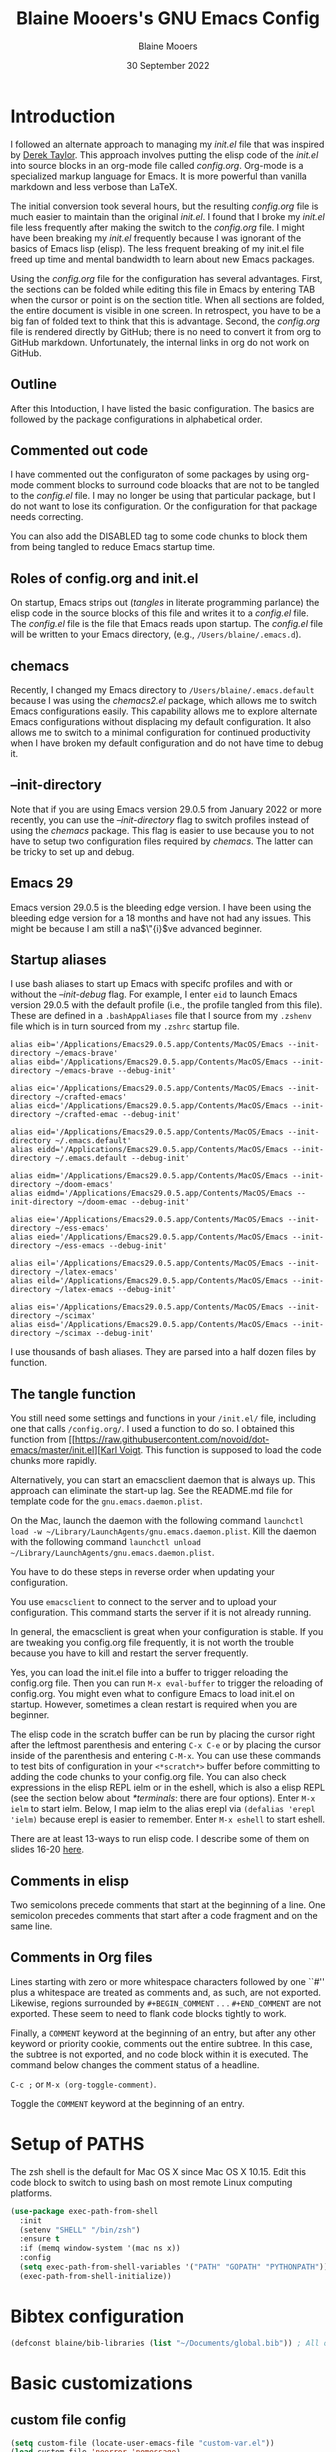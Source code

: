 #+TITLE: Blaine Mooers's GNU Emacs Config
#+AUTHOR: Blaine Mooers
#+DATE: 30 September 2022
#+EMAIL: blaine-mooers at ouhsc.edu
#+STARTUP: overview
#+Startup: nohideblocks

* Introduction
I followed an alternate approach to managing my /init.el/ file that was inspired by [[https://gitlab.com/dwt1/dotfiles][Derek Taylor]].
This approach involves putting the elisp code of the /init.el/ into source blocks in an org-mode file called /config.org/.
Org-mode is a specialized markup language for Emacs.
It is more powerful than vanilla markdown and less verbose than LaTeX.

The initial conversion took several hours, but the resulting /config.org/ file is much easier to maintain than the original /init.el/.
I found that I broke my /init.el/ file less frequently after making the switch to the /config.org/ file.
I might have been breaking my /init.el/ frequently because I was ignorant of the basics of Emacs lisp (elisp).
The less frequent breaking of my init.el file freed up time and mental bandwidth to learn about new Emacs packages.

Using the /config.org/ file for the configuration has several advantages.
First, the sections can be folded while editing this file in Emacs by entering TAB when the cursor or point is on the section title.
When all sections are folded, the entire document is visible in one screen.
In retrospect, you have to be a big fan of folded text to think that this is advantage.
Second, the /config.org/ file is rendered directly by GitHub; there is no need to convert it from org to GitHub markdown.
Unfortunately, the internal links in org do not work on GitHub.

** Outline
After this Intoduction, I have listed the basic configuration.
The basics are followed by the package configurations in alphabetical order.

** Commented out code
I have commented out the configuraton of some packages by using org-mode comment blocks to surround code bloacks that are not to be tangled to the /config.el/ file.
I may no longer be using that particular package, but I do not want to lose its configuration.
Or the configuration for that package needs correcting.

You can also add the DISABLED tag to some code chunks to block them from being tangled to reduce Emacs startup time.

** Roles of config.org and init.el
On startup, Emacs strips out (/tangles/ in literate programming parlance) the elisp code in the source blocks of this file and writes it to a /config.el/ file.
The /config.el/ file is the file that Emacs reads upon startup.
The /config.el/ file will be written to your Emacs directory, (e.g., ~/Users/blaine/.emacs.d~).

** chemacs
Recently, I changed my Emacs directory to ~/Users/blaine/.emacs.default~ because I was using the /chemacs2.el/ package, which allows me to switch Emacs configurations easily.
This capability allows me to explore alternate Emacs configurations without displacing my default configuration.
It also allows me to switch to a minimal configuration for continued productivity when I have broken my default configuration and do not have time to debug it.

** --init-directory
Note that if you are using Emacs version 29.0.5 from January 2022 or more recently, you can use the /--init-directory/ flag to switch profiles instead of using the /chemacs/ package.
This flag is easier to use because you to not have to setup two configuration files required by /chemacs/.
The latter can be tricky to set up and debug.

** Emacs 29
Emacs version 29.0.5 is the bleeding edge version.
I have been using the bleeding edge version for a 18 months and have not had any issues.
This might be because I am still a na$\"{i}$ve advanced beginner.

** Startup aliases
I use bash aliases to start up Emacs with specifc profiles and with or without the /--init-debug/ flag.
For example, I enter ~eid~ to launch Emacs version 29.0.5 with the default profile (i.e., the profile tangled from this file).
These are defined in a ~.bashAppAliases~ file that I source from my ~.zshenv~ file which is in turn sourced from my ~.zshrc~ startup file.

#+BEGIN_EXAMPLE
alias eib='/Applications/Emacs29.0.5.app/Contents/MacOS/Emacs --init-directory ~/emacs-brave'
alias eibd='/Applications/Emacs29.0.5.app/Contents/MacOS/Emacs --init-directory ~/emacs-brave --debug-init'

alias eic='/Applications/Emacs29.0.5.app/Contents/MacOS/Emacs --init-directory ~/crafted-emacs'
alias eicd='/Applications/Emacs29.0.5.app/Contents/MacOS/Emacs --init-directory ~/crafted-emac --debug-init'

alias eid='/Applications/Emacs29.0.5.app/Contents/MacOS/Emacs --init-directory ~/.emacs.default'
alias eidd='/Applications/Emacs29.0.5.app/Contents/MacOS/Emacs --init-directory ~/.emacs.default --debug-init'

alias eidm='/Applications/Emacs29.0.5.app/Contents/MacOS/Emacs --init-directory ~/doom-emacs'
alias eidmd='/Applications/Emacs29.0.5.app/Contents/MacOS/Emacs --init-directory ~/doom-emac --debug-init'

alias eie='/Applications/Emacs29.0.5.app/Contents/MacOS/Emacs --init-directory ~/ess-emacs'
alias eied='/Applications/Emacs29.0.5.app/Contents/MacOS/Emacs --init-directory ~/ess-emacs --debug-init'

alias eil='/Applications/Emacs29.0.5.app/Contents/MacOS/Emacs --init-directory ~/latex-emacs'
alias eild='/Applications/Emacs29.0.5.app/Contents/MacOS/Emacs --init-directory ~/latex-emacs --debug-init'

alias eis='/Applications/Emacs29.0.5.app/Contents/MacOS/Emacs --init-directory ~/scimax'
alias eisd='/Applications/Emacs29.0.5.app/Contents/MacOS/Emacs --init-directory ~/scimax --debug-init'
#+END_EXAMPLE

I use thousands of bash aliases.
They are parsed into a half dozen files by function.

** The tangle function
You still need some settings and functions in your ~/init.el/~ file, including one that calls ~/config.org/~.
I used a function to do so.
I obtained this function from [[https://raw.githubusercontent.com/novoid/dot-emacs/master/init.el][[[https://raw.githubusercontent.com/novoid/dot-emacs/master/init.el][Karl Voigt]].
This function is supposed to load the code chunks more rapidly.


Alternatively, you can start an emacsclient daemon that is always up.
This approach can eliminate the start-up lag.
See the README.md file for template code for the ~gnu.emacs.daemon.plist~.

On the Mac, launch the daemon with the following command ~launchctl load -w ~/Library/LaunchAgents/gnu.emacs.daemon.plist~.
Kill the daemon with the following command ~launchctl unload ~/Library/LaunchAgents/gnu.emacs.daemon.plist~.

You have to do these steps in reverse order when updating your configuration.

You use ~emacsclient~ to connect to the server and to upload your configuration.
This command starts the server if it is not already running.

#+BEGIN_COMMENT
#+BEGIN_SRC emacs-lisp
(server-start)
;;(unless (server-running-p) (server-start))
#+END_SRC
#+END_COMMENT

In general, the emacsclient is great when your configuration is stable.
If you are tweaking you config.org file frequently, it is not worth the trouble because you have to kill and restart the server frequently.

Yes, you can load the init.el file into a buffer to trigger reloading the config.org file.
Then you can run ~M-x eval-buffer~ to trigger the reloading of config.org.
You might even what to configure Emacs to load init.el on startup.
However, sometimes a clean restart is required when you are beginner.

The elisp code in the scratch buffer can be run by placing the cursor right after the leftmost parenthesis and entering ~C-x C-e~ or by placing the cursor inside of the parenthesis and entering ~C-M-x~.
You can use these commands to test bits of configuration in your ~<*scratch*>~ buffer before committing to adding the code chunks to your config.org file.
You can also check expressions in the elisp REPL ielm or in the eshell, which is also a elisp REPL (see the section below about [[*terminals]]: there are four options).
Enter ~M-x ielm~ to start ielm.
Below, I map ielm to the alias erepl via ~(defalias 'erepl 'ielm)~ because erepl is easier to remember.
Enter ~M-x eshell~ to start eshell.

There are at least 13-ways to run elisp code.
I describe some of them on slides 16-20 [[https://github.com/MooersLab/EmacsATX4May2022/blob/main/Slides_Functional_Elisp_from_the_beginning.pdf][here]].

** Comments in elisp

Two semicolons precede comments that start at the beginning of a line.
One semicolon precedes comments that start after a code fragment and on the same line.

** Comments in Org files

Lines starting with zero or more whitespace characters followed by one ``#'' plus a whitespace are treated as comments and, as such, are not exported.
Likewise, regions surrounded by ~#+BEGIN_COMMENT~ . . . ~#+END_COMMENT~ are not exported.
These seem to need to flank code blocks tightly to work.

Finally, a ~COMMENT~ keyword at the beginning of an entry, but after any other keyword or priority cookie, comments out the entire subtree.
In this case, the subtree is not exported, and no code block within it is executed.
The command below changes the comment status of a headline.

~C-c ;~ or ~M-x (org-toggle-comment)~.

Toggle the ~COMMENT~ keyword at the beginning of an entry.

* Setup of PATHS

The zsh shell is the default for Mac OS X since Mac OS X 10.15.
Edit this code block to switch to using bash on most remote Linux computing platforms.

#+BEGIN_SRC emacs-lisp
(use-package exec-path-from-shell
  :init
  (setenv "SHELL" "/bin/zsh")
  :ensure t
  :if (memq window-system '(mac ns x))
  :config
  (setq exec-path-from-shell-variables '("PATH" "GOPATH" "PYTHONPATH"))
  (exec-path-from-shell-initialize))
#+END_SRC


# when (memq window-system '(mac ns x))
#   (exec-path-from-shell-initialize))


* Bibtex configuration

#+BEGIN_SRC emacs-lisp
(defconst blaine/bib-libraries (list "~/Documents/global.bib")) ; All of my bib databases.
#+END_SRC


* Basic customizations


** custom file config


#+BEGIN_SRC emacs-lisp
(setq custom-file (locate-user-emacs-file "custom-var.el"))
(load custom-file 'noerror 'nomessage)
#+END_SRC



** Dialog

Don't pop up UI dialogs when prompting.
Source: [[https://www.youtube.com/watch?v=51eSeqcaikM&list=PLEoMzSkcN8oNmd98m_6FoaJseUsa6QGm2&index=2][Dave Wilson]]

#+BEGIN_SRC emacs-lisp
(setq use-dialog-box nil)
#+END_SRC


** Dired automated update

Revert Dired and other buffers after changes to files in directories on disk.
Source: [[https://www.youtube.com/watch?v=51eSeqcaikM&list=PLEoMzSkcN8oNmd98m_6FoaJseUsa6QGm2&index=2][Dave Wilson]]

#+BEGIN_SRC emacs-lisp
(setq global-auto-revert-non-file-buffers t)
#+END_SRC



** Suggested by Professor Chris Kauffman

Dr. Kauffman is a computer science professor at the University of Minnesota and an user of Emacs since his undergraduate days two decades ago.
He provides an excellent [[https://www-users.cse.umn.edu/~kauffman/tooltime/][workshop ]]on how to get up and running in Emacs quickly.

#+BEGIN_SRC emacs-lisp
(ido-mode 1)
(horizontal-scroll-bar-mode 1)
(global-auto-revert-mode 1)
(column-number-mode 1)
(global-display-line-numbers-mode t)
(global-hl-line-mode 1)
(display-time-mode t) ; dislay time in
(tool-bar-mode 0) ;; no gui toolbar
(add-to-list 'default-frame-alist '(fullscreen . maximized)); fullscreen on Try toggleing M-x ns-use-native-fullscreen
;; Display line numbers
(when (version<= "26.0.50" emacs-version)
   (global-display-line-numbers-mode))
(dolist (mode '(term-mode-hook
                shell-mode-hook
		eshell-mode-hook
		vtern-mode-hook))
  (add-hook mode (lambda () (display-line-numbers-mode 0))))
#+END_SRC


A faked full screen.

#+BEGIN_SRC emacs-lisp
(use-package maxframe
   :ensure t)
(defvar my-fullscreen-p t "Check if fullscreen is on or off")
(defun my-toggle-fullscreen ()
  (interactive)
  (setq my-fullscreen-p (not my-fullscreen-p))
  (if my-fullscreen-p
	  (restore-frame)
	(maximize-frame)))

;; (global-set-key (kbd "M-RET") 'my-toggle-fullscreen)
(global-set-key (kbd "M-RET") 'toggle-frame-fullscreen)
#+END_SRC




** Define a region to evaluate with C-x E
[[https://stackoverflow.com/questions/2518647/is-it-possible-to-evaluate-entire-buffer-in-emacs][Source]]


#+BEGIN_SRC emacs-lisp
(defun eval-region-or-buffer ()
  (interactive)
  (let ((debug-on-error t))
    (cond
     (mark-active
      (call-interactively 'eval-region)
      (message "Region evaluated!")
      (setq deactivate-mark t))
     (t
      (eval-buffer)
      (message "Buffer evaluated!")))))
(add-hook 'emacs-lisp-mode-hook
          (lambda ()
            (local-set-key (kbd "C-x E") 'eval-region-or-buffer)))
#+END_SRC




** Hyper and Super key bindings

See this [[http://ergoemacs.org/emacs/emacs_hyper_super_keys.html][ for more information.]]
I tried option for the super key.
The s-c keybinding is used for copying.
Then I switched to caplocks for a while.
This did not work well.
I am back to using the option key as the super key.


#+BEGIN_SRC emacs-lisp
;; set keys for Apple keyboard, for emacs in OS X
;; Source http://xahlee.info/emacs/emacs/emacs_hyper_super_keys.html
(setq mac-command-modifier 'meta) ; make cmd key do Meta
(setq mac-option-modifier 'super) ; make alt or opt key do Super.
(setq mac-control-modifier 'control) ; make Control key do Control
(setq ns-function-modifier 'hyper)  ; make Fn key do Hyper
#+END_SRC


** Minibuffer history keybindings


The calling up of a previously issued command in the minibuffer with ~M-p~ saves times.


#+BEGIN_SRC emacs-lisp
(autoload 'edit-server-maybe-dehtmlize-buffer "edit-server-htmlize" "edit-server-htmlize" t)
(autoload 'edit-server-maybe-htmlize-buffer "edit-server-htmlize" "edit-server-htmlize" t)
(add-hook 'edit-server-start-hook 'edit-server-maybe-dehtmlize-buffer)
(add-hook 'edit-server-done-hook  'edit-server-maybe-htmlize-buffer)

(define-key minibuffer-local-map (kbd "M-p") 'previous-complete-history-element)
(define-key minibuffer-local-map (kbd "M-n") 'next-complete-history-element)
(define-key minibuffer-local-map (kbd "<up>") 'previous-complete-history-element)
(define-key minibuffer-local-map (kbd "<down>") 'next-complete-history-element)
#+END_SRC



** C

*** Commenting Code

[[https://www.emacswiki.org/emacs/CommentingCode][Commenting code source.]]

#+BEGIN_SRC emacs-lisp
;; source: https://www.emacswiki.org/emacs/CommentingCode
;; This looks useful. The selected region does not have to start at the beginning of the line.
;; Source: https://www.emacswiki.org/emacs/CommentingCode
(defun comment-eclipse ()
      (interactive)
      (let ((start (line-beginning-position))
            (end (line-end-position)))
        (when (or (not transient-mark-mode) (region-active-p))
          (setq start (save-excursion
                        (goto-char (region-beginning))
                        (beginning-of-line)
                        (point))
                end (save-excursion
                      (goto-char (region-end))
                      (end-of-line)
                      (point))))
        (comment-or-uncomment-region start end)))
(global-set-key "\M-;" 'comment-eclipse)
#+END_SRC

*** PDF viewing with retina display

Combined with emacs-mac, this gives good PDF quality for [[https://www.aidanscannell.com/post/setting-up-an-emacs-playground-on-mac/][retina display]].

#+BEGIN_SRC emacs-lisp
(setq pdf-view-use-scaling t)
#+END_SRC

*** PDF default page width behavior

#+BEGIN_SRC emacs-lisp
(setq-default pdf-view-display-size 'fit-page)
#+END_SRC

*** Provide matching parentheses

[[https://ianyepan.github.io/posts/setting-up-use-package/][Source for matching parentheses.]]

Set delay in the matching parenthesis to zero.
We are modifying the behavior of a built-in package.

#+BEGIN_SRC emacs-lisp
(setq show-paren-delay 0)
(show-paren-mode t)
#+END_SRC


** Use rainbow-delimiters

These aid in the matching of parenthesis in lisp family computer code.

#+BEGIN_SRC emacs-lisp
(use-package rainbow-delimiters)
(add-hook 'prog-mode-hook 'rainbow-delimiters-mode)
(set-face-attribute 'rainbow-delimiters-unmatched-face nil
            :foreground "magenta"
            :inherit 'error
            :box t)
#+END_SRC

** recentf

List recently opened files.

#+BEGIN_SRC emacs-lisp
(recentf-mode 1)
#+END_SRC


** revert buffers

Revert buffers when the underlying file has changed.

#+BEGIN_SRC emacs-lisp
(global-auto-revert-mode 1)
#+END_SRC


** save history

Save history going back 25 commands.
To long of a history slows startup.
Use M-p to get previous command used in the minibuffer.
Use M-n to move to next command.

#+BEGIN_SRC emacs-lisp
(setq history-length 25)
(savehist-mode 1)
#+END_SRC


** save place


Save file place in a file.

#+BEGIN_SRC emacs-lisp
(save-place-mode 1)
#+END_SRC



** System-specific configurations

These settings enables using the same configuration file on multiple platforms.
Note that windows-nt includes [[https://www.gnu.org/software/emacs/manual/html_node/elisp/System-Environment.html][windows 10]].


#+BEGIN_SRC emacs-lisp
(defconst *is-a-mac* (eq system-type 'darwin))
(defconst *is-a-linux* (eq system-type 'gnu/linux))
(defconst *is-windows* (eq system-type 'windows-nt))
(defconst *is-cygwin* (eq system-type 'cygwin))
(defconst *is-unix* (not *is-windows*))
#+End_SRC


*** Give new Emacs frame the focus of the keyborad


[[https://medium.com/really-learn-programming/configuring-emacs-on-macos-a6c5a0a8b9fa][source]]


#+BEGIN_SRC emacs-lisp
(when (featurep 'ns)
  (defun ns-raise-emacs ()
    "Raise Emacs."
    (ns-do-applescript "tell application \"Emacs\" to activate"))
(defun ns-raise-emacs-with-frame (frame)
    "Raise Emacs and select the provided frame."
    (with-selected-frame frame
      (when (display-graphic-p)
        (ns-raise-emacs))))
(add-hook 'after-make-frame-functions 'ns-raise-emacs-with-frame)
(when (display-graphic-p)
    (ns-raise-emacs)))
#+End_SRC




* Package Customizations

Find packages by browsing the [[http://melpa.org][melpa]] website.
Install updates to packages with ~package-list-packages RET U x y~.
Then run ~package-install RET <select or enter package name>~ to install a new package.

The /use-package/ package has a number of [[https://jwiegley.github.io/use-package/keywords/][keywords]].


** A

*** atomic-chrome

In brief, after installing GhostText in Chrome and atomic-chrome in Emacs, do the followwing'

+ enter ~M-x atomic-chrome-start-server~ to start the server
+ click on the ghost icon in the tool bar above the textarea in a browser. This opens a buffer in Emacs. It will have the same name as the webpage in Emacs.
+ enter ~M-x latex-mode~

The atomic-chrome package enables instant updates in the browser text area while typing in the corresponding Emacs buffer.
This package is newer than edit-server package and seems to have some advantages.
It supports instant updating and bidrectional editing.
For the configuration options, see [[https://github.com/alpha22jp/atomic-chrome][its repo.]]

The competitor packages are ~emacs-everywhere~ and ~emacs-anywhere~.
The latter two packages depend on running emacsclient whereas this is not required with atomic-chrome.
It is not obvious how to configure the latter two packages to use the latex-mode.
They seem to be limited to editing text boxes on webpages.

You have to install the ghosttext extension for Chrome.
This extension works in the new browser Brave.
There is suppose to be an extension for Firefox too.
Then you have to manage the extension by enabling access to the local files.
Next, you have to pin the extension to the task bar.

You also have to install from MELPA the atomic-chrome package in Emacs.
Then you issue the command ~M-x atomic-chrome-start-server~.
Back in the browser, click on the ghost icon in the toolbar.
The edges of the text area will be highlighted in blue.
You will be able to see the new text as it is typed in Emacs.
The current bottom of the text area is shown.
If you have to type in an earlier part of the text area, you may not see this part of the text area in the browser without scrolling up.
That is,  the browser does not automatically refocus on the area of active typing.
In other words, it does not track the position of the cursor.

In the case of 750words, it frequently saves the text.
750words also updates the word count upon each save.
This is an alternate means of monitoring the number of words written.

You can, likewise, type inside of the text area in the browser, and your writing will appear in the Emacs buffer.
The ~cmd-s~ shortcut works in the browser to save the current text.

To exit the server, enter ~C-c C-c~ in Emacs.

One way around the refocusing issue is to type your new chunk of text at the bottom of the text area.
When finished, you can then cut and paste this text in the desired location in the earlier part of the text area.

One advantage of atomic-chrome over the edit-server is that you can type in either Emacs or the text area.
The edit-server expects you to do all of your typing in Emacs.
All of the installed editing tools may not be available at both sites.
For example, on 11 May 2022, the lsp-grammarly was not working in Emacs, but the grammarly plugin for Chrome was working.
I could take advantage of this plugin by typing in the text area for 750words.

On the other hand, edit-server allowed you to use a hook to recognize that the text area on 750word are to be opened in the latex-mode.
The latex-mode needs to be activated to be able to take advantage of the yasnippet snippets in Emacs.
Enter ~M-x latex-mode~.
You can use the configuration below to set the default major mode.
You can also configure atomic-chrome to set the major mode by website.

#+BEGIN_SRC emacs-lisp
;; (defun enable-atomic-lsp ()
;;   (setq-local buffer-file-name  (f-join "/path/to/some/project" (buffer-name)))
;;   (lsp)
;;   (lsp-ui-mode)
;;   )
;;
;; (use-package lsp-mode
;;     :ensure t
;;     :hook ((python-mode . lsp))
;;     :commands lsp
;;     :config (add-hook 'atomic-chrome-edit-mode-hook 'enable-atomic-lsp)
;;  )


(use-package atomic-chrome)
(atomic-chrome-start-server)
(setq atomic-chrome-default-major-mode 'python-mode)
(setq atomic-chrome-extension-type-list '(ghost-text))
;;(atomic-chrome-start-httpd)
(setq atomic-chrome-server-ghost-text-port 4001)
(setq atomic-chrome-url-major-mode-alist
      '(("github\\.com" . gfm-mode)
        ("overleaf.com" . latex-mode)
        ("750words.com" . latex-mode)))
#+END_SRC

Select the style of opening the editing buffer by atomic-chrome-buffer-open-style.

full: Open in the selected window.
split: Open in the new window by splitting the selected window (default).
frame: Create a new frame and window in it. Must be using some windowing pacakge.


#+BEGIN_SRC emacs-lisp
(setq atomic-chrome-buffer-open-style 'split)
#+END_SRC



*** Autocompletion stack

The /consult/, /vertico/, and /marginalia/ autocompletion set of packages is the new toolchain for autocompletion.
This is an alternative autocompletion system to company and ivy and the built-in /ido-mode/.
These older systems still work very well.
The built-in ido-mode is wonderful for aiding the entry of filepaths in the minibuffer after entering ~C-x C-f~.


**** consult

Example configuration for the pacakge  /consult/.
#+BEGIN_COMMENT
#+BEGIN_SRC emacs-lisp
(use-package consult
  ;; Replace bindings. Lazily loaded due by `use-package'.
  :bind (;; C-c bindings (mode-specific-map)
         ("C-c h" . consult-history)
         ("C-c m" . consult-mode-command)
         ("C-c k" . consult-kmacro)
         ;; C-x bindings (ctl-x-map)
         ("C-x M-:" . consult-complex-command)     ;; orig. repeat-complex-command
         ("C-x b" . consult-buffer)                ;; orig. switch-to-buffer
         ("C-x 4 b" . consult-buffer-other-window) ;; orig. switch-to-buffer-other-window
         ("C-x 5 b" . consult-buffer-other-frame)  ;; orig. switch-to-buffer-other-frame
         ("C-x r b" . consult-bookmark)            ;; orig. bookmark-jump
         ;; Custom M-# bindings for fast register access
         ("M-#" . consult-register-load)
         ("M-'" . consult-register-store)          ;; orig. abbrev-prefix-mark (unrelated)
         ("C-M-#" . consult-register)
         ;; Other custom bindings
         ("M-y" . consult-yank-pop)                ;; orig. yank-pop
         ("<help> a" . consult-apropos)            ;; orig. apropos-command
         ;; M-g bindings (goto-map)
         ("M-g e" . consult-compile-error)
         ("M-g f" . consult-flymake)               ;; Alternative: consult-

         ("M-g g" . consult-goto-line)             ;; orig. goto-line
         ("M-g M-g" . consult-goto-line)           ;; orig. goto-line
         ("M-g o" . consult-outline)               ;; Alternative: consult-org-heading
         ("M-g m" . consult-mark)
         ("M-g k" . consult-global-mark)
         ("M-g i" . consult-imenu)
         ("M-g I" . consult-imenu-multi)
         ;; M-s bindings (search-map)
         ("M-s d" . consult-find)
         ("M-s D" . consult-locate)
         ("M-s g" . consult-grep)
         ("M-s G" . consult-git-grep)
         ("M-s r" . consult-ripgrep)
         ("M-s l" . consult-line)
         ("M-s L" . consult-line-multi)
         ("M-s m" . consult-multi-occur)
         ("M-s k" . consult-keep-lines)
         ("M-s u" . consult-focus-lines)
         ;; Isearch integration
         ("M-s e" . consult-isearch-history)
         :map isearch-mode-map
         ("M-e" . consult-isearch-history)         ;; orig. isearch-edit-string
         ("M-s e" . consult-isearch-history)       ;; orig. isearch-edit-string
         ("M-s l" . consult-line)                  ;; needed by consult-line to detect isearch
         ("M-s L" . consult-line-multi))           ;; needed by consult-line to detect isearch

  ;; Enable automatic preview at point in the *Completions* buffer. This is
  ;; relevant when you use the default completion UI. You may want to also
  ;; enable ~consult-preview-at-point-mode~ in Embark Collect buffers.


  :hook (completion-list-mode . consult-preview-at-point-mode)

  ;; The :init configuration is always executed (Not lazy)
  :init

  ;; Optionally configure the register formatting. This improves the register
  ;; preview for `~consult-register', `consult-register-load',
  ;; `consult-register-store' and the Emacs built-ins.
  (setq register-preview-delay 0
        register-preview-function #'consult-register-format)

  ;; Optionally tweak the register preview window.
  ;; This adds thin lines, sorting and hides the mode line of the window.
  (advice-add #'register-preview :override #'consult-register-window)

  ;; Optionally replace `completing-read-multiple' with an enhanced version.
  (advice-add #'completing-read-multiple :override #'consult-completing-read-multiple)

  ;; Use Consult to select xref locations with preview
  (setq xref-show-xrefs-function #'consult-xref
        xref-show-definitions-function #'consult-xref)

  ;; Configure other variables and modes in the :config section,
  ;; after lazily loading the package.
  :config
  ;; Optionally configure preview. The default value
  ;; is 'any, such that any key triggers the preview.
  ;; (setq consult-preview-key 'any)
  ;; (setq consult-preview-key (kbd "M-."))
  ;; (setq consult-preview-key (list (kbd "<S-down>") (kbd "<S-up>")))
  ;; For some commands and buffer sources it is useful to configure the
  ;; :preview-key on a per-command basis using the `consult-customize' macro.
  (consult-customize
   consult-theme
   :preview-key '(:debounce 0.2 any)
   consult-ripgrep consult-git-grep consult-grep
   consult-bookmark consult-recent-file consult-xref
   consult--source-recent-file consult--source-project-recent-file consult--source-bookmark
   :preview-key (kbd "M-."))

  ;; Optionally configure the narrowing key.
  ;; Both < and C-+ work reasonably well.
  (setq consult-narrow-key "<") ;; (kbd "C-+")

  ;; Optionally make narrowing help available in the minibuffer.
  ;; You may want to use `embark-prefix-help-command' or which-key instead.
  ;; (define-key consult-narrow-map (vconcat consult-narrow-key "?") #'consult-narrow-help)

  ;; Optionally configure a function which returns the project root directory.
  ;; There are multiple reasonable alternatives to chose from.
  ;;;; 1. project.el (project-roots)
  (setq consult-project-root-function
        (lambda ()
          (when-let (project (project-current))
            (car (project-roots project)))))
  ;;;; 2. projectile.el (projectile-project-root)
  ;; (autoload 'projectile-project-root "projectile")
  ;; (setq consult-project-root-function #'projectile-project-root)
  ;;;; 3. vc.el (vc-root-dir)
  ;; (setq consult-project-root-function #'vc-root-dir)
  ;;;; 4. locate-dominating-file
  ;; (setq consult-project-root-function (lambda () (locate-dominating-file "." ".git")))
)
#+END_SRC
#+END_COMMENT


**** marginalia

#+BEGIN_COMMENT
 #+BEGIN_SRC emacs-lisp
 (use-package marginalia
   :ensure t
   :config
   (marginalia-mode))
 #+END_SRC
#+END_COMMENT


**** embark
#+BEGIN_COMMENT
#+BEGIN_SRC emacs-lisp
(use-package embark
   :ensure t
   :bind
   (("C-." . embark-act)         ;; pick some comfortable binding
    ("C-;" . embark-dwim)        ;; good alternative: M-.
    ("C-h B" . embark-bindings)) ;; alternative for `describe-bindings'
   :init
   ;; Optionally replace the key help with a completing-read interface
   (setq prefix-help-command #'embark-prefix-help-command)
   :config
   ;; Hide the mode line of the Embark live/completions buffers
   (add-to-list 'display-buffer-alist
                '("\\`\\*Embark Collect \\(Live\\|Completions\\)\\*"
                  nil
                  (window-parameters (mode-line-format . none)))))
#+END_SRC
#+END_COMMENT



**** embark-consult
Consult users will also want the embark-consult package.

#+BEGIN_COMMENT
#+BEGIN_SRC emacs-lisp
 (use-package embark-consult
   :ensure t
   :after (embark consult)
   :demand t ; only necessary if you have the hook below
   ;; if you want to have consult previews as you move around an
   ;; auto-updating embark collect buffer
   :hook
   (embark-collect-mode . consult-preview-at-point-mode))
#+END_SRC
#+END_COMMENT



**** orderless
[[https://github.com/oantolin/orderless][orderless] GitHub repo.

#+BEGIN_COMMENT
 #+BEGIN_SRC emacs-lisp
 (use-package orderless
   :ensure t
   :custom
   (completion-styles '(orderless basic))
   (completion-category-overrides '((file (styles basic partial-completion)))))
#+END_SRC
#+END_COMMENT

**** vertico

#+BEGIN_COMMENT
#+BEGIN_SRC emacs-lisp
 (use-package vertico
   :init
   (vertico-mode)

   ;; Different scroll margin
   (setq vertico-scroll-margin 0)

   ;; Show more candidates
  (setq vertico-count 20)

   ;; Grow and shrink the Vertico minibuffer
   (setq vertico-resize t)

   ;; Optionally enable cycling for `vertico-next' and `vertico-previous'.
   (setq vertico-cycle t)
 )
#+END_SRC
#+END_COMMENT


**** citar


 /citar/ is a citation manager that plays well with /selectrum/ or /vertico/.
 Its functionality overlaps with bibtex-ivy and bibtex company.
 It works in markdown, org, and LaTeX.

 The documentation is a bit spartan and not beginner-friendly [[https://github.com/bdarcus/citar][Source]].

#+BEGIN_COMMENT
#+BEGIN_SRC emacs-lisp
 (use-package citar
   :bind (("C-c b" . citar-insert-citation)
          :map minibuffer-local-map
          ("M-b" . citar-insert-preset))
   :custom
   (citar-library-paths '("~/Dropbox/bookPDFs" "~/Dropbox/paperPDFs"))
   (citar-file-extensions '("pdf" "epub"))
   (citar-bibliography '("~/Dropbox/global.bib")))
#+END_SRC
Note that scholar-import is configured to work with citar.
#+END_COMMENT


*** AUCTeX
[[source][https://stackoverflow.com/questions/3300497/using-minted-source-code-latex-package-with-emacs-auctex]]

To enable the use of the minted package.

#+BEGIN_SRC emacs-lisp
(eval-after-load "tex"
  '(setcdr (assoc "LaTeX" TeX-command-list)
          '("%`%l%(mode) -shell-escape%' %t"
          TeX-run-TeX nil (latex-mode doctex-mode) :help "Run LaTeX")
    )
  )
#+END_SRC

*** awesome-tab

#+BEGIN_SRC emacs-lisp
(use-package awesome-tab
  :load-path "~/.emacs.default/elisp/awesome-tab"
  :config
  (awesome-tab-mode t))
#+END_SRC

** B


** C


*** C++

**** c++-mode

#+BEGIN_SRC emacs-lisp
(add-hook 'c++-mode-hook
      (lambda()
            (semantic-mode 1)
            (define-key c++-mode-map (kbd "C-z") 'c++-auto-complete)))
#+END_SRC

**** c++-autocomplete

[[https://stackoverflow.com/questions/19142142/auto-complete-mode-not-working][source]]

#+BEGIN_SRC emacs-lisp
(defun c++-auto-complete ()
  (interactive)
  (let ((ac-sources
         `(ac-source-semantic
           ,@ac-sources)))
  (auto-complete)))
#+END_SRC



*** clangd

Configure eglot to work with clangd.

#+BEGIN_SRC emacs-lisp
(use-package eglot)
(add-to-list 'eglot-server-programs '((c++-mode c-mode) "clangd"))
(add-hook 'c-mode-hook 'eglot-ensure)
(add-hook 'c++-mode-hook 'eglot-ensure)
#+END_SRC


**** Cider

Cider supports running a Clojure REPL in a parallel window.

#+BEGIN_SRC emacs-lisp
  (setq org-babel-clojure-backend 'cider)
(use-package cider
 :ensure t)
(setq org-edit-src-content-indentation 0
     org-src-tab-acts-natively t
     org-src-fontify-natively t
     org-confirm-babel-evaluate nil)
(require 'cider)
(setq nrepl-hide-special-buffers t
     cider-repl-pop-to-buffer-on-connect nil
     cider-popup-stacktraces nil
     cider-repl-popup-stacktraces t)
;; Useful keybindings when using Clojure from Org
(org-defkey org-mode-map "\C-x\C-e" 'cider-eval-last-sexp)
(org-defkey org-mode-map "\C-c\C-d" 'cider-doc)
#+END_SRC




**** nbb--cider link up to run ClojureScript via nbb

[[https://github.com/babashka/nbb][nbb]] means not ~babashka~.

/babashka/ is built on a reduced set of Clojure.
It is independent of the JVM.
I stored it in /usr/local/bin.
It is invoked by entering ~bb~.
~bb '(vec (dedupe *input*))' <<< '[1 1 1 1 2]'~
Returns ~[1 2]~.

You can run bash scripts with Clojure code inside.
Add a shebang with bb.
~./cst.clj~ returns central time.
It is the first choice for running Clojure via scripts because it starts up faster (no JVM to spin up).
There are several other ways to run Clojure from the command line.

In contrast to /babashka/, ~nbb~ runs on top of Node.js rather than the JVM.
~nnb~ runs ClojureScript.

Install nbb via ~npm install -g nbb~.
Install ~npm install -g csv-parse shelljs term-size zx~.
Test with ~nbb -e '(+ 1 2 3)' ~ on the command line.
Try a multiline test ~nbb -e '(defn exp [x n] (reduce * (repeat n x)))\n (exp 4 10)' ~.

To run ~nbb~ from within Emacs, launch a server via ~nbb nrepl-server :port 1337~ outside Emacs on the terminal.
Enter ~M-x cider-connect <RET> localhost <RET> 1337~.
Then change the current buffer to clojure-mode.

There is a bug. When you use cider-connect this is actually cider-connect-clj, which sets the connection type automatically to Clojure.
Then if you try to evaluate something from a cljs file, CIDER looks for a cljs REPL, which it cannot find.
Enter ~M-x clojure-mode~ to fix this issue.

Note, you can run ~lein repl :connect 1337~ from the terminal.



**** inf-clojure minor mode

This is the easiest way to run Clojure from Emacs.
To open a clj repl in a parallel buffer in Emacs, load a Clojure file and invoke the inf-clojure minor mode by entering ~M-x inf-clojure~.
The inf-clojure mode is simpler than cider and easier for beginners of Clojure.


**** modeline tweak for Clojure

[[http://jr0cket.co.uk/2013/01/tweeking-emacs-modeline-for-clojure.html][Clojure]]



**** clojure-lsp

#+BEGIN_SRC emacs-lisp
(use-package lsp-mode
  :ensure t
  :hook ((clojure-mode . lsp)
         (clojurec-mode . lsp)
         (clojurescript-mode . lsp))
  :config
  ;; add paths to your local installation of project mgmt tools, like lein
  (setenv "PATH" (concat
                   "/usr/local/bin" path-separator
                   (getenv "PATH")))
  (dolist (m '(clojure-mode
               clojurec-mode
               clojurescript-mode
               clojurex-mode))
     (add-to-list 'lsp-language-id-configuration `(,m . "clojure")))
  (setq lsp-clojure-server-command '("/usr/local/Cellar/clojure-lsp-native"))) ; Optional: In case `clojure-lsp` is not in your $PATH
#+END_SRC


*** Rainbow blocks for Clojure

The package rainbow-blocks does color highlighting by scope rather than syntax.

#+BEGIN_SRC emacs-lisp
(use-package rainbow-blocks
  :ensure t)
;; activate for clojure files
(add-hook 'clojure-mode-hook 'rainbow-blocks-mode)
(add-hook 'org-mode-hook 'rainbow-blocks-mode)
(add-hook 'emacs-lisp-mode-hook 'rainbow-blocks-mode)
#+END_SRC



*** command-log-mode

This featue is good for screen casts.
I may need to fiddle with the configuration further.

#+BEGIN_SRC emacs-lisp
(use-package command-log-mode
  :commands command-log-mode)
#+END_SRC


*** company

The /company/ package provides autocompletion.
It is a peer of ivy.

#+BEGIN_SRC emacs-lisp
(use-package company
  :ensure t
  :config
  ;; Turn on company-mode globally:
  (add-hook 'after-init-hook 'global-company-mode)
  ;; Only activate company in R scripts, not in R console:
  (setq ess-use-company 'script-only)
  :after lsp-mode
  :hook (lsp-mode . company-mode)
  :bind (:map company-active-map
         ("<tab>" . company-complete-selection))
        (:map lsp-mode-map
         ("<tab>" . company-indent-or-complete-common))
  :custom
  (company-minimum-prefix-length 1)
  (company-idle-delay 0.0))

(use-package company-box
  :hook (company-mode . company-box-mode))

;; Use F12 to trigger manually completion on R function args:
(add-hook 'ess-r-mode-hook
	  '(lambda ()
	     (local-set-key (kbd "<f12>") #'company-R-args)))

;; More customization options for company:
(setq company-selection-wrap-around t
      ;; Align annotations to the right tooltip border:
      company-tooltip-align-annotations t
      ;; Idle delay in seconds until completion starts automatically:
      company-idle-delay 0.45
      ;; Completion will start after typing two letters:
      company-minimum-prefix-length 2
      ;; Maximum number of candidates in the tooltip:
      company-tooltip-limit 10)

(use-package company-quickhelp
  :ensure t
  :config
  ;; Load company-quickhelp globally:
  (company-quickhelp-mode)
  ;; Time before display of documentation popup:
  (setq company-quickhelp-delay 0.3))

;; (use-package company-lsp)
;; (push 'company-lsp company-backends)

(defun my/python-mode-hook ()
  (add-to-list 'company-backends 'company-jedi))

(add-hook 'python-mode-hook 'my/python-mode-hook)
#+END_SRC


*** Copilot

The requires the GitHub Coplit subscription.

#+BEGIN_COMMENT
#+BEGIN_SRC emacs-lisp
(load-file "~/.emacs.default/manual-packages/copilot.el/copilot.el")

;; Use copilot-mode to automatically provide completions
(add-hook 'prog-mode-hook 'copilot-mode)

; complete by copilot first, then company-mode
(defun my-tab ()
  (interactive)
  (or (copilot-accept-completion)
      (company-indent-or-complete-common nil)))

; modify company-mode behaviors
(with-eval-after-load 'company
  ;; disable inline previews
  (delq 'company-preview-if-just-one-frontend company-frontends)

  (define-key company-mode-map (kbd "<tab>") 'my-tab)
  (define-key company-mode-map (kbd "TAB") 'my-tab)
  (define-key company-active-map (kbd "<tab>") 'my-tab)
  (define-key company-active-map (kbd "TAB") 'my-tab))
#+END_SRC
#+END_COMMENT




**** Copilot commands:
#+BEGIN_COMMENT
copilot-diagnose
Check the current status of the plugin. Also you can check logs in the *copilot events* buffer and stderr output in the *copilot stderr* buffer.

copilot-login
Login to GitHub, required for using the plugin.

copilot-mode
Enable/disable copilot mode.

copilot-complete
Try to complete at the current point.

copilot-accept-completion
Accept the current completion.

copilot-clear-overlay
Clear copilot overlay in the current buffer.

copilot-accept-completion-by-line / copilot-accept-completion-by-word
Similar to copilot-accept-completion, but accept the completion by line or word. You can use prefix argument to specify the number of lines or words to accept.

copilot-next-completion / copilot-previous-completion
Cycle through the completion list.

copilot-logout
Logout from GitHub.
#+END_COMMENT




**** Copilot customizations
#+BEGIN_COMMENT
copilot-node-executable
The executable path of Node.js.

copilot-idle-delay
Time in seconds to wait before starting completion (default to 0). Note Copilot itself has a ~100ms delay because of network communication.

copilot-enable-predicates
A list of predicate functions with no argument to enable Copilot in copilot-mode. Copilot will be enabled only if all predicates return t.

copilot-disable-predicates
A list of predicate functions with no argument to disable Copilot in copilot-mode. Copilot will be disabled if any predicate returns t.
#+END_COMMENT


*** CUA-mode

Use C-x, C-v, C-c for cut, paste, and copy when in a marked region.
If the region is active, use C-S-x (or two rapid C-x C-x) instead C-x to do what C-x normally does in Emacs.
The same goes for the other CUA keys.

[[Source][https://www.emacswiki.org/emacs/CuaMode]]

#+BEGIN_COMMENT
#+BEGIN_SRC emacs-lisp
(cua-mode t)
    (setq cua-auto-tabify-rectangles nil) ;; Don't tabify after rectangle commands
    (transient-mark-mode 1) ;; No region when it is not highlighted
    (setq cua-keep-region-after-copy t) ;; Standard Windows behaviour
#+END_SRC
#+END_COMMENT

** D

*** Dashboard configuration

#+BEGIN_SRC emacs-lisp
;; dashboard
(use-package dashboard
  :ensure t
  :config
  (dashboard-setup-startup-hook))
(setq dashboard-center-content t)
(setq dashboard-insert-ascii-banner-centered t)
(setq dashboard-banner-logo-title "Loxo or selpercatinib. FDA-approved RET kinase inhibitor to treat non-small cell lung cancer in 2020.")
(use-package all-the-icons)
;;(insert (all-the-icons-icon-for-buffer))
(setq dashboard-center-content t)
(setq dashboard-image-banner-max-width 120)
(setq dashboard-image-banner-max-height 150)
(use-package page-break-lines)
(setq dashboard-set-heading-icons t)
(setq dashboard-set-file-icons t)
(setq dashboard-startup-banner "/Users/blaine/images/loxo.png")
(setq dashboard-items '((recents  . 20)
                        (bookmarks . 50)
                        (projects . 250)
                        (registers . 5)))

;; (agenda . 15)
;; Set the title
;;(setq dashboard-banner-logo-title "Dashboard of Blaine Mooers")
;; Set the banner
;;(setq dashboard-startup-banner 'official)
;;(setq dashboard-startup-banner "/Users/blaine/Images/jmjd4alphaFOld1Aug30.png")
;; Value can be
;; 'official which displays the official emacs logo
;; 'logo which displays an alternative emacs logo
;; 1, 2 or 3 which displays one of the text banners
;; "path/to/your/image.gif", "path/to/your/image.png" or "path/to/your/text.txt" which displays whatever gif/image/text you would prefer

;; Content is not centered by default. To center, set
;;(setq dashboard-center-content t)

;; To disable shortcut "jump" indicators for each section, set
(setq dashboard-show-shortcuts nil)

; To show info about the packages loaded and the init time:
(setq dashboard-set-init-info t)

; To use it with counsel-projectile or persp-projectile
(setq dashboard-projects-switch-function 'projectile-persp-switch-project)

; To display today’s agenda items on the dashboard, add agenda to dashboard-items:
(add-to-list 'dashboard-items '(agenda) t)

; To show agenda for the upcoming seven days set the variable dashboard-week-agenda to t.
(setq dashboard-week-agenda t)
#+END_SRC


*** Dashboard refresh

Function to refresh dashboard and open in the current window.
This function is useful for accessing bookmarks and recent files created in the current session.
The last line in the code bloack defines a global key binding to F1.

Source of function by Jackson Benete Ferreira: the issues section of the [[https://github.com/emacs-dashboard/emacs-dashboard/issues/236][dashboard]] GitHub page.
I edited the documentation line to fix the grammar and add the final phrase.

#+BEGIN_SRC emacs-lisp
(defun new-dashboard ()
  "Jump to the dashboard buffer. If it doesn't exist, create one. Refresh while at it."
  (interactive)
  (switch-to-buffer dashboard-buffer-name)
  (dashboard-mode)
  (dashboard-insert-startupify-lists)
  (dashboard-refresh-buffer))
(global-set-key (kbd "<f1>") 'new-dashboard)
#+END_SRC


*** Denote

This is Prot's new package for note taking in Emacs.
It is an alternative to org-roam.
It is not in ELPA yet and has to be installed manually.
The manual is located [[https://protesilaos.com/emacs/denote][here]].

#+BEGIN_COMMENT
#+BEGIN_SRC emacs-lisp
;; Make Elisp files in that directory available to the user.
(add-to-list 'load-path "~/.emacs.default/manual-packages/denote")
#+END_SRC
#+END_COMMENT

Here is the sample configuration.
Customize the keywords

#+BEGIN_COMMENT
#+BEGIN_SRC emacs-lisp
(require 'denote)

;; Remember to check the doc strings of those variables.
(setq denote-directory (expand-file-name "~/Documents/notes/"))
(setq denote-known-keywords
      '("emacs" "python" "pymol" "crystallography" "structural-biology"))
(setq denote-infer-keywords t)
(setq denote-sort-keywords t)
(setq denote-file-type nil) ; Org is the default, set others here

;; We allow multi-word keywords by default.  The author's personal
;; preference is for single-word keywords for a more rigid workflow.
(setq denote-allow-multi-word-keywords t)

(setq denote-front-matter-date-format nil) ; change this to `org-timestamp' or custom string

;; You will not need to `require' all those individually once the
;; package is available.
(require 'denote-retrieve)
(require 'denote-link)

;; If you use Markdown or plain text files (Org renders links as buttons
;; right away)
(add-hook 'find-file-hook #'denote-link-buttonize-buffer)

(require 'denote-dired)
(setq denote-dired-rename-expert nil)

;; We use different ways to specify a path for demo purposes.
(setq denote-dired-directories
      (list denote-directory
            (thread-last denote-directory (expand-file-name "attachments"))
            (expand-file-name "~/Documents/books")))

;; Generic (great if you rename files Denote-style in lots of places):
;; (add-hook 'dired-mode-hook #'denote-dired-mode)
;;
;; OR if only want it in `denote-dired-directories':
(add-hook 'dired-mode-hook #'denote-dired-mode-in-directories)

;; Here is a custom, user-level command from one of the examples we
;; showed in this manual.  We define it here and add it to a key binding
;; below.
(defun my-denote-journal ()
  "Create an entry tagged 'journal', while prompting for a title."
  (interactive)
  (denote
   (denote--title-prompt)
   "journal"))

;; Denote does not define any key bindings.  This is for the user to
;; decide.  For example:
(let ((map global-map))
  (define-key map (kbd "C-c n j") #'my-denote-journal) ; our custom command
  (define-key map (kbd "C-c n n") #'denote)
  (define-key map (kbd "C-c n N") #'denote-type)
  (define-key map (kbd "C-c n d") #'denote-date)
  ;; If you intend to use Denote with a variety of file types, it is
  ;; easier to bind the link-related commands to the `global-map', as
  ;; shown here.  Otherwise follow the same pattern for `org-mode-map',
  ;; `markdown-mode-map', and/or `text-mode-map'.
  (define-key map (kbd "C-c n i") #'denote-link) ; "insert" mnemonic
  (define-key map (kbd "C-c n I") #'denote-link-add-links)
  (define-key map (kbd "C-c n l") #'denote-link-find-file) ; "list" links
  (define-key map (kbd "C-c n b") #'denote-link-backlinks)
  ;; Note that `denote-dired-rename-file' can work from any context, not
  ;; just Dired bufffers.  That is why we bind it here to the
  ;; `global-map'.
  (define-key map (kbd "C-c n r") #'denote-dired-rename-file))

(with-eval-after-load 'org-capture
  (require 'denote-org-capture)
  (setq denote-org-capture-specifiers "%l\n%i\n%?")
  (add-to-list 'org-capture-templates
               '("n" "New note (with denote.el)" plain
                 (file denote-last-path)
                 #'denote-org-capture
                 :no-save t
                 :immediate-finish nil
                 :kill-buffer t
                 :jump-to-captured t)))
#+END_SRC
#+END_COMMENT


*** direx

~direx.el~ is a simple directory explorer and a generic tree explorer.
The source is in MELPA and on [GitHub](https://github.com/emacsorphanage/direx).

#+BEGIN_SRC emacs-lisp
;; (use-package direx
;;  :ensure t)
;; (global-set-key (kbd "C-x C-j") 'direx:jump-to-directory)
#+END_SRC


*** Doom mode-line

The doom mode-line can be used without the Doom configuration.
This mode-line hides the word count.

#+BEGIN_COMMENT
#+BEGIN_SRC emacs-lisp
(use-package doom-modeline
   :ensure t
   :init (doom-modeline-mode 1)
   :custom ((doom-modeline-height 25)))
#+END_SRC
#+END_COMMENT

*** dot-mode

This minor mode enables the use of C-. to repeat the last command.
I want this great Vi command enabled globally.

#+BEGIN_SRC emacs-lisp
(use-package dot-mode)
(global-dot-mode t)
#+END_SRC



*** dotnet


#+BEGIN_SRC emacs-lisp
(add-hook 'csharp-mode-hook 'dotnet-mode)
;; and/or
(add-hook 'fsharp-mode-hook 'dotnet-mode)
#+END_SRC

The default prefix is ~C-c C-n~.
The prefix gives you access to the following key combinations:

|-----------------------+-----------------------|
| Keybinding            | Command               |
|-----------------------+-----------------------|
| C-c C-n a p           | dotnet-add-package    |
| C-c C-n a r            | dotnet-add-reference  |
| C-c C-n b             | dotnet-build          |
| C-c C-n c             | dotnet-clean          |
| C-c C-n g c           | dotnet-goto-csproj    |
| C-c C-n g f           | dotnet-goto-fsproj    |
| C-c C-n g s           | dotnet-goto-sln       |
| C-c C-n n             | dotnet-new            |
| C-c C-n p             | dotnet-publish        |
| C-c C-n r             | dotnet-restore        |
| C-c C-n e             | dotnet-run            |
| C-c C-n C-e           | dotnet-run-with-args  |
| C-c C-n s a           | dotnet-sln-add        |
| C-c C-n s l           | dotnet-sln-list       |
| C-c C-n s n           | dotnet-sln-new        |
| C-c C-n s r           | dotnet-sln-remove     |
| C-c C-n t             | dotnet-test           |
| C-c C-n T             | dotnet-test-rerun     |
|-----------------------+-----------------------|

You can customize the prefix by adding:
#+END_SRC



#+BEGIN_SRC emacs-lisp
;; (setq dotnet-mode-keymap-prefix (kbd "<ADD YOUR PREFIX HERE>"))
#+END_SRC


** E


*** EAF: emacs-application-framework
 Missing a python library file for Qt6 on the Mac.
#+BEGIN_COMMENT
#+BEGIN_SRC emacs-lisp
(use-package eaf
  :load-path "~/.emacs.d/site-lisp/emacs-application-framework"
  :custom
  ; See https://github.com/emacs-eaf/emacs-application-framework/wiki/Customization
  (eaf-browser-continue-where-left-off t)
  (eaf-browser-enable-adblocker t)
  (browse-url-browser-function 'eaf-open-browser)
  :config
  (defalias 'browse-web #'eaf-open-browser)
  (eaf-bind-key scroll_up "C-n" eaf-pdf-viewer-keybinding)
  (eaf-bind-key scroll_down "C-p" eaf-pdf-viewer-keybinding)
  (eaf-bind-key take_photo "p" eaf-camera-keybinding)
  (eaf-bind-key nil "M-q" eaf-browser-keybinding)) ;; unbind, see more in the Wiki
#+END_SRC
#+END_COMMENT


Load up some applications.
#+BEGIN_COMMENT
#+BEGIN_SRC emacs-lisp
(require 'eaf-browser)
(require 'eaf-pdf-viewer)
#+END_SRC
#+END_COMMENT

To check that all is well, enter ~M-x eaf-open-demo~.

ls /opt/local/Library/Frameworks/Python.framework/Versions/3.9/lib/python3.9/site-packages/
ls /Users/blaine/Library/Python/3.9/lib/python/site-packages/PyQt6/Qt6/lib

|---------------------+------------------------------------------------------------------------|
| Application Name    | Launch                                                                 |
|---------------------+------------------------------------------------------------------------|
| Browser             | `M-x eaf-open-browser`                                                 |
| Search or Goto URL  | `M-x eaf-open-browser-with-history` Search or Goto URL or Goto History |
| HTML Email Renderer | `M-x eaf-open-mail-as-html` in `gnus`, `mu4e`, `notmuch` HTMl Mail     |
| PDF Viewer          | `M-x eaf-open` PDF File                                                |
| Video Player        | `M-x eaf-open` Video File                                              |
| Image Viewer        | `M-x eaf-open` Image File                                              |
| Markdown Previewer  | `M-x eaf-open` Markdown File                                           |
| Org Previewer       | `M-x eaf-open` Org File                                                |
| Camera              | `M-x eaf-open-camera`                                                  |
| Terminal            | `M-x eaf-open-terminal`                                                |
| File Manager        | `M-x eaf-open-in-file-manager`                                         |
| File Sender         | `M-x eaf-file-sender-qrcode` or `eaf-file-sender-qrcode-in-dired`      |
| File Browser        | `M-x eaf-file-browser-qrcode`                                          |
| Airshare            | `M-x eaf-open-airshare`                                                |
| Mindmap             | `M-x eaf-create-mindmap` or `M-x eaf-open-mindmap`                     |
| MS Office Viewer    | `M-x eaf-open-office`                                                  |
| Jupyter             | `M-x eaf-open-jupyter`                                                 |
| Music Player        | `M-x eaf-open-music-player`                                            |
| System Monitor      | `M-x eaf-open-system-monitor`                                          |
| Demo                | `M-x eaf-open-demo` to verify basic functionality                      |
| Vue Demo            | `M-x eaf-open-vue-demo` to verify vue.js functionality                 |
|---------------------+------------------------------------------------------------------------|


*** Emacs Lisp Functions

**** List my interactive functions


[[https://stackoverflow.com/questions/19649872/get-list-of-interactive-functions-in-elisp-emacs][Source]].

Enter ~M-x bhmm/~ in the minibuffer to get a list of my functions.

#+BEGIN_SRC emacs-lisp
(defun select-bhmm/ ()
  "Retrieve a list of interactive functions starting with bhmm/.
Show them through ido-completing-read. Inspriation from
https://stackoverflow.com/questions/19649872/get-list-of-interactive-functions-in-elisp-emacs."
  (interactive)
  (call-interactively
   (intern
    (ido-completing-read "M-x bhmm/"
             (mapcar 'symbol-name (apropos-internal "^bhmm/"))))))
#+END_SRC




**** Hello blaine

Note that the interactive expression is needed to map the function to a key-binding.


#+BEGIN_SRC emacs-lisp
(defun bhmm/hello-blaine ()
  "This is a demo of an Emacs function that runs in the minibuffer interactively.
  Enter M-x hello-blaine to run.
  Enter C-h f AND hello-blaine to see the documentation."
  (interactive) ; make func interactive via M-x hello-blaine
  (message "Hello, Blaine!"))
#+END_SRC


**** Jump to the folder of an opened document

Function by Chris Kauffman for moving the PWD to the directory of the currently open document.
[[https://www-users.cse.umn.edu/~kauffman/tooltime/02-emacs-customization.html][See]].
This function is invoked with ~C-c j~.

#+BEGIN_SRC emacs-lisp
(defun shell-jump-to-current-directory ()
  "Open *shell* and change to directory of the given
buffer. Start's shell if needed. Handles dired-mode specially to
look for the 'closest' subdirectory when multiple directories are
open."
  (interactive)
  (let* ((dir (if (equal major-mode 'dired-mode)          ; using dired?
                  (dired-find-directory-at-point)         ; dired mode: find closest directory
                  default-directory))                     ; other buffer: use default dir for buffer
         (dir (replace-regexp-in-string " " "\\\\ " dir)) ; escape spaces
	 (cmd (concat "cd " dir)))                        ; add on the 'cd'
    (when (one-window-p)                                  ; in there is only one window
      (split-window-right))                               ; split to 2 windows, left/right
    (if (get-buffer "*shell*")                            ; check if shell is already active
      (progn                                              ; yes (true case)
        (other-window 1)                                  ; switch to other window
        (switch-to-buffer "*shell*"))                     ; change to the *shell* buffer
      (progn                                              ; no (false case)
        (shell)                                           ; start the shell
        (sleep-for 0 10)))                                ; 10 millisec delay to let the shell get started before sending input (hack)
    (end-of-buffer)                                       ; move point to the end of the shell buffer
    (insert cmd)                                          ; insert the 'cd' command
    (comint-send-input)))                                 ; signal the shell that a command has been sent

(global-set-key "\C-cj" 'shell-jump-to-current-directory) ; Set global keybinding to this function.
#+END_SRC


**** Move N-lines up or down

Make selection from start of line with C-SPC.
Move point or cursor to the line of the selection.
Enter M-UP to move the selected lines up.

Thank you [[https://github.com/MooersLab/latex-emacs/issues/1][DivineDomain]]!

#+BEGIN_SRC emacs-lisp
(defun move-text-internal (arg)
  (cond
   ((and mark-active transient-mark-mode)
    (if (> (point) (mark))
        (exchange-point-and-mark))
    (let ((column (current-column))
          (text (delete-and-extract-region (point) (mark))))
      (forward-line arg)
      (move-to-column column t)
      (set-mark (point))
      (insert text)
      (exchange-point-and-mark)
      (setq deactivate-mark nil)))
   (t
    (let ((column (current-column)))
      (beginning-of-line)
      (when (or (> arg 0) (not (bobp)))
        (forward-line)
        (when (or (< arg 0) (not (eobp)))
          (transpose-lines arg))
        (forward-line -1))
      (move-to-column column t)))))

(defun move-line-region-down (arg)
  "Move region (transient-mark-mode active) or current line
  arg lines down."
  (interactive "*p")
  (move-text-internal arg))

(defun move-line-region-up (arg)
  "Move region (transient-mark-mode active) or current line
  arg lines up."
  (interactive "*p")
  (move-text-internal (- arg)))

(global-set-key (kbd "M-<down>") 'move-line-region-down)
(global-set-key (kbd "M-<up>") 'move-line-region-up)
#+END_SRC



**** Move lines up or down

These three functions enable moving lines up and down with M-<up> and M-<down> rather than having to cut and paste.

#+BEGIN_COMMENT
#+BEGIN_SRC emacs-lisp
(defun move-line (n)
  "Move the current line up or down by N lines."
  (interactive "p")
  (setq col (current-column))
  (beginning-of-line) (setq start (point))
  (end-of-line) (forward-char) (setq end (point))
  (let ((line-text (delete-and-extract-region start end)))
    (forward-line n)
    (insert line-text)
    ;; restore point to original column in moved line
    (forward-line -1)
    (forward-char col)))

(defun move-line-up (n)
  "Move the current line up by N lines."
  (interactive "p")
  (move-line (if (null n) -1 (- n))))

(defun move-line-down (n)
  "Move the current line down by N lines."
  (interactive "p")
  (move-line (if (null n) 1 n)))

(global-set-key (kbd "M-<up>") 'move-line-up)
(global-set-key (kbd "M-<down>") 'move-line-down)
#+END_SRC
#+END_COMMENT

**** Compile tex to PDF with current buffer name

The following function compiles a tex file to a PDF in current directory with buffer name as the prefix of the filename.


#+BEGIN_SRC emacs-lisp
(defun find-buffer-pdf ()
  (interactive)
  (find-file (concat
              "./"
              (car (split-string (buffer-name)
                                 "\\."))
              ".pdf")))
#+END_SRC


**** fill-or-unfill

Line wrap a paragraph on a line-single line as from a html file.
Unwrap that parargraph upon repeat of this function.
Adapted from [[https://github.com/novoid/dot-emacs/blob/master/config.org][here]]

#+BEGIN_SRC emacs-lisp
(defun fill-or-unfill ()
  "Like `fill-paragraph', but unfill if used twice."
  (interactive)
  (let ((fill-column
         (if (eq last-command 'my-fill-or-unfill)
             (progn (setq this-command nil)
                    (point-max))
           fill-column)))
    (call-interactively 'fill-paragraph nil (vector nil t))))

(global-set-key [remap fill-paragraph]
                'fill-or-unfill)
#+END_SRC



**** Open PDF via a symlink

Symlinks to PDFs show up in dired and will open the PDF in Emacs when clicked.
File aliases on the Mac are not symlinks; they open as binary files.

#+BEGIN_SRC emacs-lisp
(defun dired-follow-symlink ()
  "Symlinks to PDFs show up in dired and will open the PDF in Emacs when clicked."
  (interactive)
  (let ((find-file-visit-truename t))
    (dired-find-file)))
#+END_SRC


**** Move point to previous window

From the book /Writing GNU Emacs Extensions/ by Bill Glickstein.
I used a different keybinding.
Enter C-x p to move the cursor to the previously visited window.


#+BEGIN_SRC emacs-lisp
(defun other-window-backward (&optional n)
  "Select Nth previous window."
  (interactive "P")
  (other-window (- (prefix-numeric-value n))))

(global-set-key "\C-xp" 'other-window-backward)
#+END_SRC




**** Word counting

#+BEGIN_COMMENT
#+BEGIN_SRC emacs-lisp
;; word counting in subtree
(defun my/count-words-in-subtree-or-region ()
;; Bind this to a key in org-mode, e.g. C-=
  (interactive)
  (call-interactively (if (region-active-p)
			  'count-words-region
			  'my/count-words-in-subtree)))

(defun my/count-words-in-subtree ()
"Count words in current node and child nodes, excluding heading text."
  (interactive)
  (org-with-wide-buffer
    (message "%s words in subtree"
    (-sum (org-map-entries
      (lambda ()
        (outline-back-to-heading)
        (forward-line 1)
        (while (or (looking-at org-keyword-time-regexp)
        (org-in-drawer-p))
        (forward-line 1))
    (count-words (point)
(progn
(outline-end-of-subtree)
(point))))
nil 'tree)))))
#+END_SRC
#+END_COMMENT




*** eglot-grammarly

Source: https://github.com/emacs-grammarly/eglot-grammarly.
The downside to this package is the need for a ~.dir-locals.el~ file in each project.
This file is used to configure grammarly.

0. git clone the reto into the elisp folder
1. npm install -g @emacs-grammarly/unofficial-grammarly-language-server
2. Add the config below to your your emacs init file.

#+BEGIN_COMMENT
#+BEGIN_SRC emacs-lisp
(add-to-list 'load-path "~/.emacs.default/elisp/eglot-grammarly")
(require 'eglot-grammarly
  :ensure t
  :hook (text-mode . (lambda ()
                       (require 'eglot-grammarly)
                       (call-interactively #'eglot))))
#+END_SRC
#+END_COMMENT

3. Create a ~.dir-locals.el~ file in the the project root directory with the following content:

#+BEGIN_COMMENT
#+BEGIN_SRC emacs-lisp
((nil
  (eglot-workspace-configuration
   . ((@emacs-grammarly/unofficial-grammarly-language-server
       . ((audience . "knowledgeable")
       . ((autoactivate . "true")))))))
#+END_SRC
#+END_COMMENT


*** ef-themes

Source: https://protesilaos.com/emacs/ef-themes#h:ac76ded0-af9b-4566-aff9-75142ef2d4ef

#+BEGIN_SRC emacs-lisp
(use-package ef-themes
  :ensure t)
;; If you like two specific themes and want to switch between them, you
;; can specify them in `ef-themes-to-toggle' and then invoke the command
;; `ef-themes-toggle'.  All the themes are included in the variable
;; `ef-themes-collection'.
(setq ef-themes-to-toggle '(ef-summer ef-winter))

;; Make customisations that affect Emacs faces BEFORE loading a theme
;; (any change needs a theme re-load to take effect).

(setq ef-themes-headings ; read the manual's entry or the doc string
      '((0 . (variable-pitch light 1.9))
        (1 . (variable-pitch light 1.8))
        (2 . (variable-pitch regular 1.7))
        (3 . (variable-pitch regular 1.6))
        (4 . (variable-pitch regular 1.5))
        (5 . (variable-pitch 1.4)) ; absence of weight means `bold'
        (6 . (variable-pitch 1.3))
        (7 . (variable-pitch 1.2))
        (t . (variable-pitch 1.1))))

;; They are nil by default...
(setq ef-themes-mixed-fonts t
      ef-themes-variable-pitch-ui t)

;; Disable all other themes to avoid awkward blending:
(mapc #'disable-theme custom-enabled-themes)

;; Load the theme of choice:
(load-theme 'ef-spring :no-confirm)

;; The themes we provide:
;;
;; Light: `ef-day', `ef-light', `ef-spring', `ef-summer'.
;; Dark:  `ef-autumn', `ef-dark', `ef-night', `ef-winter'.
;;
;; Also those which are optimized for deuteranopia (red-green color
;; deficiency): `ef-deuteranopia-dark', `ef-deuteranopia-light'.

;; We also provide these commands, but do not assign them to any key:
;;
;; - `ef-themes-toggle'
;; - `ef-themes-select'
;; - `ef-themes-load-random'
;; - `ef-themes-preview-colors'
;; - `ef-themes-preview-colors-current'#+END_SRC
#+END_SRC

*** Electric-pair mode
Add matching pairs of quotes and parentheses.

#+BEGIN_SRC emacs-lisp
(electric-pair-mode)
#+END_SRC


*** electric-spacing

An emacs minor-mode to automatically add spacing around [[https://github.com/xwl/electric-spacing][operators]].
Backspace over the whitespaces to remove them when none are permitted.

#+BEGIN_SRC emacs-lisp
(use-package electric-spacing
      :ensure t)

;; git clone https://github.com/walmes/electric-spacing.git into .emacs.default/elisp
;; byte-compile with (byte-compile-file "~/ess-emacs/elisp/electric-spacing/electric-spacing.el")
;; byte-compile with (byte-compile-file "~/ess-emacs/elisp/electric-spacing/electric-spacing-r.el")
(add-to-list 'load-path "~/ess-emacs/elisp/electric-spacing")
(require 'electric-spacing-r)
(add-hook 'ess-mode-hook #'electric-spacing-mode)

;; restrict to limited number of modes to keep it out of the minibuffer
(defvar my-electic-pair-modes '(python-mode julia-mode org-mode))
(defun my-inhibit-electric-pair-mode (char)
  (not (member major-mode my-electic-pair-modes)))
(setq electric-pair-inhibit-predicate #'my-inhibit-electric-pair-mode)
#+END_SRC

You can add hooks to major modes.

*** Elfeed

Enter M-x elfeed to fire up a session.
Enter S-g to update the feeds.
ew

#+BEGIN_SRC emacs-lisp
(use-package elfeed
  :ensure t)
(setq elfeed-curl-program-name "/opt/local/bin/curl")
(setq elfeed-search-title-max-width 130)
(use-package elfeed-org)
(setq rmh-elfeed-org-files (list "~/.emacs.default/elfeed.org"))
(elfeed-org)
;;
;;(setq elfeed-feeds '("https://planet.emacslife.com/atom.xml" "http://feeds.nature.com/nchem/rss/current"
;;    "http://feeds.nature.com/nature/rss/current"
;;    "https://onlinelibrary.wiley.com/feed/1469896x/most-recent"
;;    "https://www.science.org/action/showFeed?type=axatoc&feed=rss&jc=science"
;;    "https://journals.iucr.org/j/rss10.xml"
;;    "https://journals.iucr.org/s/rss10.xml"
;;    "https://journals.iucr.org/m/rss10.xml"
;;    "https://journals.iucr.org/a/rss10.xml"
;;    "https://journals.iucr.org/d/rss10.xml"
;;    "http://feeds.feedburner.com/acs/chreay"
;;    "https://rss.sciencedirect.com/publication/science/10933263"
;;    "http://feeds.feedburner.com/acs/jcisd8"
;;    "https://www.pnas.org/about/rss"
;;    "http://feeds.feedburner.com/acs/cgdefu"
;;    "https://pubs.acs.org/page/follow.html?widget=follow-pane-rss"
;;    "https://rss.sciencedirect.com/publication/science/00222836"
;;    "https://academic.oup.com/rss/site_5127/3091.xml"
;;    "http://www.cell.com/cell/current.rss"
;;    "http://www.cell.com/cell/inpress.rss"
;;    "https://www.jstatsoft.org/gateway/plugin/WebFeedGatewayPlugin/atom"
;;    "https://rss.sciencedirect.com/publication/science/09692126"
;;    "https://onlinelibrary.wiley.com/feed/10970282/most-recent"
;;    "http://connect.biorxiv.org/biorxiv_xml.php?subject=biophysics+biochemistry+cancer"
;;    )

;; The following config is from Chris Cundy (https://cundy.me/post/elfeed/)
(defun concatenate-authors (authors-list)
  "Given AUTHORS-LIST, list of plists; return string of all authors
concatenated."
  (mapconcat
   (lambda (author) (plist-get author :name))
   authors-list ", "))

(defun my-search-print-fn (entry)
  "Print ENTRY to the buffer."
  (let* ((date (elfeed-search-format-date (elfeed-entry-date entry)))
	 (title (or (elfeed-meta entry :title)
		    (elfeed-entry-title entry) ""))
	 (title-faces (elfeed-search--faces (elfeed-entry-tags entry)))
	 (feed (elfeed-entry-feed entry))
	 (feed-title
	  (when feed
	    (or (elfeed-meta feed :title) (elfeed-feed-title feed))))
	 (entry-authors (concatenate-authors
			 (elfeed-meta entry :authors)))
	 (tags (mapcar #'symbol-name (elfeed-entry-tags entry)))
	 (tags-str (mapconcat
		    (lambda (s) (propertize s 'face
					    'elfeed-search-tag-face))
		    tags ","))
	 (title-width (- (window-width) 10
			 elfeed-search-trailing-width))
	 (title-column (elfeed-format-column
			title (elfeed-clamp
			       elfeed-search-title-min-width
			       title-width
			       elfeed-search-title-max-width)
			:left))
	 (authors-width 135)
	 (authors-column (elfeed-format-column
			entry-authors (elfeed-clamp
			       elfeed-search-title-min-width
			       authors-width
			       131)
			:left)))

    (insert (propertize date 'face 'elfeed-search-date-face) " ")

    (insert (propertize title-column
			'face title-faces 'kbd-help title) " ")

    (insert (propertize authors-column
			'face 'elfeed-search-date-face
			'kbd-help entry-authors) " ")

    ;; (when feed-title
    ;;   (insert (propertize entry-authors
    ;; 'face 'elfeed-search-feed-face) " "))

    (when entry-authors
      (insert (propertize feed-title
			  'face 'elfeed-search-feed-face) " "))

    ;; (when tags
    ;;   (insert "(" tags-str ")"))

    )
  )
(setq elfeed-search-print-entry-function #'my-search-print-fn)

(global-set-key (kbd "C-x w") 'elfeed)

(use-package  elfeed-score)
(elfeed-score-enable)
(define-key elfeed-search-mode-map "=" elfeed-score-map)

(run-at-time nil (* 8 60 60) #'elfeed-update)
#+END_SRC


The elfeed configuration below follows this [[https://www.cs.mcgill.ca/~ksinha4/post/emacs_research_workflow/][post]].

#    #  #+BEGIN_COMMENT
#    #+BEGIN_SRC emacs-lisp
#    (defun concatenate-authors (authors-list)
#        "Given AUTHORS-LIST, list of plists; return string of all authors concatenated."
#        (if (> (length authors-list) 1)
#            (format "%s et al." (plist-get (nth 0 authors-list) :name))
#          (plist-get (nth 0 authors-list) :name)))
#    
#    (defun my-search-print-fn (entry)
#        "Print ENTRY to the buffer."
#        (let* ((date (elfeed-search-format-date (elfeed-entry-date entry)))
#            (title (or (elfeed-meta entry :title)
#                        (elfeed-entry-title entry) ""))
#            (title-faces (elfeed-search--faces (elfeed-entry-tags entry)))
#            (entry-authors (concatenate-authors
#                            (elfeed-meta entry :authors)))
#            (title-width (- (window-width) 10
#                            elfeed-search-trailing-width))
#            (title-column (elfeed-format-column
#                            title 100
#                            :left))
#            (entry-score (elfeed-format-column (number-to-string (elfeed-score-scoring-get-score-from-entry entry)) 10 :left))
#            (authors-column (elfeed-format-column entry-authors 40 :left)))
#        (insert (propertize date 'face 'elfeed-search-date-face) " ")
#    
#        (insert (propertize title-column
#                            'face title-faces 'kbd-help title) " ")
#        (insert (propertize authors-column
#                            'kbd-help entry-authors) " ")
#        (insert entry-score " ")))
#    
#    (setq elfeed-search-print-entry-function #'my-search-print-fn)
#    (setq elfeed-search-date-format '("%y-%m-%d" 10 :left))
#    (setq elfeed-search-title-max-width 110)
#    (setq elfeed-search-filter "@2-week-ago +unread")
#    #+END_SRC
#    
#    #+BEGIN_COMMENT
#    (use-package elfeed-score
#      :after elfeed
#      :ensure t
#      :config
#      (elfeed-score-load-score-file "~/.emacs.d/elfeed.score") ; See the elfeed-score documentation for the score file syntax
#      (elfeed-score-enable)
#      (define-key elfeed-search-mode-map "=" elfeed-score-map))
#    (setq arxiv_bib "~/Downloads/global.bib")
#    (setq arxiv_pdf_loc "~/0papersLabeled/")
#    #+END_COMMENT
#    
#    
#    #+BEGIN_SRC emacs-lisp
#    (defun my/elfeed-entry-to-arxiv ()
#        "Fetch an arXiv paper into the local library from the current elfeed entry."
#        (interactive)
#        (let* ((link (elfeed-entry-link elfeed-show-entry))
#               (match-idx (string-match "arxiv.org/abs/\\([0-9.]*\\)" link))
#               (matched-arxiv-number (match-string 1 link)))
#          (when matched-arxiv-number
#            (message "Going to arXiv: %s" matched-arxiv-number)
#            (arxiv-get-pdf-add-bibtex-entry matched-arxiv-number arxiv_bib arxiv_pdf_loc))
#    #+END_SRC
#    
#    #+BEGIN_COMMENT
#    ;; (map! :leader
#    ;;       :desc "arXiv paper to library" "n a" #'my/elfeed-entry-to-arxiv
#    ;;       :desc "Elfeed" "n e" #'elfeed)
#    
#    (defun my/elfeed-entry-to-arxiv ()
#        "Fetch an arXiv paper into the local library from the current elfeed entry.
#    - Update the bib entry with the pdf file location"
#        (interactive)
#        (let* ((link (elfeed-entry-link elfeed-show-entry))
#               (match-idx (string-match "arxiv.org/abs/\\([0-9.]*\\)" link))
#               (matched-arxiv-number (match-string 1 link)))
#          (when matched-arxiv-number
#            (message "Going to arXiv: %s" matched-arxiv-number)
#            (arxiv-get-pdf-add-bibtex-entry matched-arxiv-number arxiv_bib arxiv_pdf_loc)
#            ;; Now, we are updating the most recent bib file with the pdf location
#            (save-window-excursion
#                    ;; Get the bib file
#                    (find-file arxiv_bib)
#                    ;; get to last line
#                    (goto-char (point-max))
#                    ;; get to the first line of bibtex
#                    (bibtex-beginning-of-entry)
#                    (let* ((entry (bibtex-parse-entry))
#                            (key (cdr (assoc "=key=" entry)))
#                            (pdf (org-ref-get-pdf-filename key)))
#                            (message (concat "checking for key: " key))
#                            (message (concat "value of pdf: " pdf))
#                            (when (file-exists-p pdf)
#                            (bibtex-set-field "file" pdf)
#                            (save-buffer)
#                            )))
#            )
#        )
#    )
#    (setq org-ref-pdf-directory arxiv_pdf_loc)
#    #+END_COMMENT
#    
#    
#    - [[https://www.maketecheasier.com/use-emacs-for-rss-with-elfeed/][Tutorial on elfeed.]]
#    


*** Emacs lisp REPL

The Emacs lisp REPL is called ielm.
I mapped erepl to ielm in the alias below because I have an easier time remembering erepl.
The `e` is for Emacs Lisp or elisp.
Note that eshell is also an Emacs Lisp REPL.

#+BEGIN_SRC emacs-lisp
(defalias 'erepl 'ielm)
#+END_SRC

To enhance the default automcomple, use the following code.
From Mickey Petersen's Mastering Emacs.

#+BEGIN_SRC emacs-lisp
(defun ielm-auto-complete ()
  "Enables `auto-complete' support in \\[ielm]."
  (setq ac-sources '(ac-source-functions
                     ac-source-variables
                     ac-source-features
                     ac-source-symbols
                     ac-source-words-in-same-mode-buffers))
  (add-to-list 'ac-modes 'inferior-emacs-lisp-mode)
  (auto-complete-mode 1))
(add-hook 'ielm-mode-hook 'ielm-auto-complete)
#+END_SRC


*** Edit-with-Emacs edit-server

Enable the editing of textareas in Chrome and FireFox with Emacs.
Must install edit-server first.

[[https://github.com/stsquad/emacs_chrome][Source ]]

#+BEGIN_SRC emacs-lisp
(use-package edit-server
  :ensure t
  :commands edit-server-start
  :init (if after-init-time
              (edit-server-start)
            (add-hook 'after-init-hook
                      #'(lambda() (edit-server-start))))
  :config (setq edit-server-new-frame-alist
                '((name . "Edit with Emacs FRAME")
                  (top . 200)
                  (left . 200)
                  (width . 80)
                  (height . 25)
                  (minibuffer . t)
                  (menu-bar-lines . t)
                  (window-system . x))))

(when (require 'edit-server nil t)
    (setq edit-server-new-frame nil)
    (edit-server-start))

(setq edit-server-url-major-mode-alist
        '(("750words.com" . latex-mode)))

(setq edit-server-url-major-mode-alist
        '(("overleaf.com" . latex-mode)))

(setq edit-server-url-major-mode-alist
        '(("github\\.com" . markdown-mode)))

(add-hook 'edit-server-start-hook
          (lambda ()
            (when (string-match "github.com" (buffer-name))
              (markdown-mode))))
#+END_SRC



*** Load ess-r-mode


#+BEGIN_SRC emacs-lisp
(require 'ess-r-mode)
;; Code visibility:
(setq ess-eval-visibly 'nowait)

;; Font lock keywords for syntactic highlighting:
(setq ess-R-font-lock-keywords
      '((ess-R-fl-keyword:keywords . t)
	(ess-R-fl-keyword:constants . t)
	(ess-R-fl-keyword:modifiers . t)
	(ess-R-fl-keyword:fun-defs . t)
	(ess-R-fl-keyword:assign-ops . t)
	(ess-R-fl-keyword:%op% . t)
	(ess-fl-keyword:fun-calls . t)
	(ess-fl-keyword:numbers . t)
	(ess-fl-keyword:operators . t)
	(ess-fl-keyword:delimiters . t)
	(ess-fl-keyword:= . t)
	(ess-R-fl-keyword:F&T . t)))

;; Activate global mode for parenthesis matching:
(show-paren-mode)

;; Remove Flymake support:
(setq ess-use-flymake nil)
;; Replace it (globally) by Flycheck:
(use-package flycheck
  :ensure t
  :init
  (global-flycheck-mode t))

;; Open Rdired buffer with F9:
(add-hook 'ess-r-mode-hook
	  '(lambda ()
	     (local-set-key (kbd "<f9>") #'ess-rdired)))
;; Close Rdired buffer with F9 as well:
(add-hook 'ess-rdired-mode-hook
	  '(lambda ()
	     (local-set-key (kbd "<f9>") #'kill-buffer-and-window)))

;; An example of window configuration:
(setq display-buffer-alist
      '(("*R Dired"
	 (display-buffer-reuse-window display-buffer-at-bottom)
	 (window-width . 0.5)
	 (window-height . 0.25)
	 (reusable-frames . nil))
	("*R"
	 (display-buffer-reuse-window display-buffer-in-side-window)
	 (side . right)
	 (slot . -1)
	 (window-width . 0.5)
	 (reusable-frames . nil))
	("*Help"
	 (display-buffer-reuse-window display-buffer-in-side-window)
	 (side . right)
	 (slot . 1)
	 (window-width . 0.5)
	 (reusable-frames . nil))))

(use-package company
  :ensure t
  :config
  ;; Turn on company-mode globally:
  ;; (add-hook 'after-init-hook 'global-company-mode)
  ;; Only activate company in R scripts, not in R console:
  (setq ess-use-company 'script-only))

;; Use F12 to trigger manually completion on R function args:
(add-hook 'ess-r-mode-hook
	  '(lambda ()
	     (local-set-key (kbd "<f12>") #'company-R-args)))

;; More customization options for company:
(setq company-selection-wrap-around t
      ;; Align annotations to the right tooltip border:
      company-tooltip-align-annotations t
      ;; Idle delay in seconds until completion starts automatically:
      company-idle-delay 0.45
      ;; Completion will start after typing two letters:
      company-minimum-prefix-length 2
      ;; Maximum number of candidates in the tooltip:
      company-tooltip-limit 10)

(use-package company-quickhelp
  :ensure t
  :config
  ;; Load company-quickhelp globally:
  (company-quickhelp-mode)
  ;; Time before display of documentation popup:
  (setq company-quickhelp-delay 0.3))

#+END_SRC


** F

*** F# (F sharp)

F# is the functional variant of C#.
Both are MicroSoft products.
Install fsharp with installer from MicroSoft.
The key libraries are installed in ~/Users/blaine/.dotnet~.
You may have to open a new terminal window to activate access to the executable dotnet.
Run the test code in hello.fsx with the command ~dotnet fsi hello.fsx~.
The contents of hello.fsx are ~printfn "Hello World from F#~.


There is a [[https://github.com/fsharp/emacs-fsharp-mode][fsharp-mode]] for Emacs that support editing fsharp files.
Install it from MELPA.

There is a eglot-fsharp package. Install it from MELPA.

There is a ob-fsharp package. Install it from MELPA.

#+BEGIN_SRC emacs-lisp
(use-package fsharp-mode
  :defer t
  :ensure t)

;; Enter M-x eglot to use the eglot lsp for fsharp.
(use-package eglot-fsharp)

;; Setting the path below requires finding fsharpi, which is a script that is mapped to fsi and that runs fsharp interactively.
;; I was not able to find the path to fsharpi, even though dotnet fsi works.
;; (setq inferior-fsharp-program "path/to/fsharpi --readline-")
#+END_SRC

#     *** COMMENT flycheck 
#     
#     The npm package textlint is fouling things up.
#     
#     **** add prose-linter
#     
#     Install with ~pip install proselint~.
#     
#     #+BEGIN_SRC emacs-lisp
#     (flycheck-define-checker proselint
#       "A linter for prose."
#       :command ("proselint" source-inplace)
#       :error-patterns
#       ((warning line-start (file-name) ":" line ":" column ": "
#             (id (one-or-more (not (any " "))))
#             (message) line-end))
#       :modes (latex-mode text-mode markdown-mode gfm-mode))
#     
#     (add-to-list 'flycheck-checkers 'proselint)
#     #+END_SRC
#     
#     Enter ~M-x proselint~ on a text or LaTeX file.
#     
#     **** Add textlint
#     
#     Install via ~npm install -g textlint~.
#     
#     #+BEGIN_SRC emacs-lisp
#     (autoload 'flycheck "flycheck" "" t)
#     (flycheck-define-checker textlint
#       "A linter for textlint."
#       :command ("npx" "textlint"
#                 "--config" "/Users/blaine/.ƒemacs-default/.textlintrc"
#                 "--format" "unix"
#                 "--rule" "write-good"
#                 "--rule" "no-start-duplicated-conjunction"
#                 "--rule" "max-comma"
#                 "--rule" "terminology"
#                 "--rule" "period-in-list-item"
#                 "--rule" "abbr-within-parentheses"
#                 "--rule" "alex"
#                 "--rule" "common-misspellings"
#                 "--rule" "en-max-word-count"
#                 "--rule" "diacritics"
#                 "--rule" "stop-words"
#                 "--plugin"
#                 (eval
#                  (if (derived-mode-p 'tex-mode)
#                      "latex"
#                    "@textlint/text"))
#                 source-inplace)
#       :error-patterns
#       ((warning line-start (file-name) ":" line ":" column ": "
#                 (message (one-or-more not-newline)
#                          (zero-or-more "\n" (any " ") (one-or-more not-newline)))
#                 line-end))
#       :modes (text-mode latex-mode org-mode markdown-mode)
#       )
#     (add-to-list 'flycheck-checkers 'textlint)
#     #+END_SRC
#     
#     There are linters for other [[https://www.flycheck.org/en/latest/languages.html#flycheck-languages][languages]] that run with flycheck.
#     Some linters are built into Emacs like the linter called ~lintr~.
#     Check by opening an R file and enter ~M-x flycheck-list-errors~.
#     
#     **** Enable flycheck everywhere
#     
#     #+BEGIN_SRC emacs-lisp
#     (add-hook 'after-init-hook #'global-flycheck-mode)
#     #+END_SRC
#     
#     Enter ~C-c ! v~.
#     
#     Enter ~M-x list-flycheck-errors ~ ~C-c ! l~ to list the errors in a separate buffer.
#     
#     
#     **** Configure the buffer with the list of flycheck errors
#     
#     #+BEGIN_SRC emacs-lisp
#     (add-to-list 'display-buffer-alist
#                  `(,(rx bos "*Flycheck errors*" eos)
#                   (display-buffer-reuse-window
#                    display-buffer-in-side-window)
#                   (side            . bottom)
#                   (reusable-frames . visible)
#                   (window-height   . 0.33)))
#     #+END_SRC
#     
#     *** COMMENT flyspell
#     
#     Spell checker settings from [[https://github.com/novoid/dot-emacs/blob/master/config.org][Karl Voit]]
#     
#     #+BEGIN_SRC emacs-lisp
#     (when (my-eval-if-binary-or-warn "aspell")
#     
#     
#     (autoload 'flyspell-mode "flyspell" "On-the-fly spelling checking" t)
#     (setq flyspell-issue-welcome-flag nil)
#     
#     (when (my-system-type-is-windows)
#       (setq flyspell-default-dictionary "american")
#     )
#     (when (my-system-type-is-darwin)
#       (setq flyspell-default-dictionary "american")
#       (setq default-dictionary "american")
#     )
#     
#     ;; Check spelling only in the comments of these source codes.
#     (add-hook          'c-mode-hook 'flyspell-prog-mode)
#     (add-hook         'sh-mode-hook 'flyspell-prog-mode)
#     (add-hook        'c++-mode-hook 'flyspell-prog-mode)
#     (add-hook       'ruby-mode-hook 'flyspell-prog-mode)
#     (add-hook      'cperl-mode-hook 'flyspell-prog-mode)
#     (add-hook     'python-mode-hook 'flyspell-prog-mode)
#     (add-hook   'autoconf-mode-hook 'flyspell-prog-mode)
#     (add-hook   'autotest-mode-hook 'flyspell-prog-mode)
#     (add-hook   'makefile-mode-hook 'flyspell-prog-mode)
#     (add-hook 'emacs-lisp-mode-hook 'flyspell-prog-mo
#     
#     ;; For quick spell checking
#     (define-key global-map [(f5)] 'flyspell-mode)
#     (define-key global-map [(f7)] 'flyspell-goto-next-error)
#     (define-key global-map [(f8)] 'flyspell-correct-word-before-point)
#     #+END_SRC

** G

*** gscholar-bibtex

See scholar-importcf for alternative that also downloads the PDF while adding the Bibtex.


Usage: M-x gscholar-bibtex

Available commands in `gscholar-bibtex-mode’, i.e., in the window of search results:

    n/p: next/previous
    TAB: show BibTeX entry for current search result
    A/W: append/write to `gscholar-bibtex-database-file’ (see later)
    a/w: append/write to a file
    c: copy the current BibTeX entry
    x: close BibTeX entry window
    q: quit


[[https://github.com/cute-jumper/gscholar-bibtex?msclkid=eefb2bb1cfe111ec9dafc7fdc23a4ecd][Source]]

#+BEGIN_SRC emacs-lisp
(setq gscholar-bibtex-database-file "~/Documents/global.bib")
#+END_SRC

Use “A” or “W” to append or write to refs.bib, respectively.





*** Grammar checking
One grammar checker is not sufficient.
They tend to complement each other.

There are several options in Emacs
*** lsp-grammarly
*** langtool

I recommend lsp-grammarly.

**** grammar-mode

This package will only tell you if there is a grammarly error in the current document.
It is a decade old.
This [[https://vacuoustruth.com/post/grammar-checking-in-emacs/][webpage]] explains how to compile the C program (after making several tweaks of the Makefile) and install it on Mac OS.
This tutorial assumes that you have macports installed.
The code has to be retrieved from a Google [[https://code.google.com/archive/p/bcui-emacs/source][archive]].
I succeeded in compiling and installing the code as directed.


#+BEGIN_SRC emacs-lisp
;; Grammar Checker
(add-to-list 'load-path "~/.emacs.default/elisp/grammar/")
(add-to-list 'exec-path "~/.emacs.default/elisp/grammar/")
(autoload 'grammar-mode "grammar" nil t)
#+END_SRC


**** language-tool

Language-Tool is available as a free web service and as a stand-alone.
The web service has security concerns when connecting with Emacs, and the stand-alone has to be compiled.
It takes up 500 MB of space.
No free-lunch here!

Install the langtool [[https://github.com/mhayashi1120/Emacs-langtool][package]] from MELPA.

#+BEGIN_COMMENT
#+BEGIN_SRC emacs-lisp
;; git clone --depth 5 https://github.com/languagetool-org/languagetool.git
;; cd languagetool
;; mvn clean test
#+END_SRC
#+END_COMMENT

You may have to install apache-maven first and add it to your PATH.
You may also have to install Java8.
Maven is used to build language-tool.
The build takes 11 minutes or more.

I am baffled as to want to do next.
This route is for Java developers, which I am not, yet.

#+BEGIN_COMMENT
# #+BEGIN_SRC emacs-lisp
;; (setq langtool-language-tool-jar "/Users/blaine/software/languagetool-commandline.jar")
;; (require 'langtool)

;; (global-set-key "\C-x4w" 'langtool-check)
;; (global-set-key "\C-x4W" 'langtool-check-done)
;; (global-set-key "\C-x4l" 'langtool-switch-default-language)
;; (global-set-key "\C-x44" 'langtool-show-message-at-point)
;; (global-set-key "\C-x4c" 'langtool-correct-buffer)
# #+END_SRC
#+END_COMMENT


**** lsp-grammarly

You will need a Grammarly account.
You need to have `npm` installed.
Run the command suggested [[https://github.com/emacs-grammarly/lsp-grammarly#mag-method-2-login-with-emacs-a-bit-complicated][here]].
You need to install the keytar package in Emacs.

#+BEGIN_SRC emacs-lisp
(use-package keytar)
#+END_SRC


If you have VSCode, you can install the grammarly extension and then access your Grammarly account in the browser that pops open.
This activates the lsp-grammarly plugin in Emacs.
Otherwise, you can do this step in Emacs via a longer process.


#+BEGIN_SRC emacs-lisp
(use-package lsp-grammarly
  :ensure t
  :hook (text-mode . (lambda ()
                       (require 'lsp-grammarly)
                       (lsp-deferred))))  ; or lsp-deferred
#+END_SRC

Green squiggle lines appear under problem words, phrases, or sentences.
A pop menu also appears when a mouse cursor hovers over a green underlined spot.
Alternately, click on the yellow light bulb in the modeline to get an explanation in the minibuffer.

***** Evaluation

The plugin does not return suggested rewrites of sentences like the desktop application does with the premium account.
Having the plugin available is helpful, but it is better to paster the test into the desktop app, massively rewrite it if needed, and then paste this rewritten text back into Emacs.


**** Grammarly and flycheck

I am not sure what this is adding.

#+BEGIN_SRC emacs-lisp
(with-eval-after-load 'flycheck
  (flycheck-grammarly-setup))
#+END_SRC


** H

*** Helm

#+BEGIN_SRC emacs-lisp
(setq bib-files-directory (directory-files
                             (concat (getenv "HOME") "/Documents/")
                             "global.+.bib")
        pdf-files-directory (concat (getenv "HOME")
                             "^0[A-Z|a-z].+Labled$"))
#+END_SRC



*** helpful


#+BEGIN_SRC emacs-lisp
(use-package helpful
  :custom
  (counsel-describe-function-function #'helpful-callable)
  (counsel-describe-variable-function #'helpful-variable)
  :bind
  ([remap describe-function] . counsel-describe-function)
  ([remap describe-command] . helpful-command)
  ([remap describe-varaiable]. counsel-describe-variable)
  ([remap describe-key] . helpful-key))
#+END_SRC


*** Hippie expand

Enable a more powerful version of autocompletion of prose by mapping hippe-expand on top of the default dabbrev-exapnd.

#+BEGIN_SRC emacs-lisp
(global-set-key [remap dabbrev-expand]  'hippie-expand)
#+END_SRC



*** highlight-indent-guides

This is a new and well developed minor mode that is activated for most modes by the command below.
For details on how to customize the coloring and width of the guides, see [[this github repo][https://github.com/DarthFennec/highlight-indent-guides]].

#+BEGIN_SRC emacs-lisp
(add-hook 'prog-mode-hook 'highlight-indent-guides-mode)
#+END_SRC


*** hydra

Hydra empowers you to make custom keybindings that are repeated by entering a single key.
For example, by entering ~function <f2>  g g g~, you can zoom in three-fold.
[[Emacs Wiki page on hydra][https://www.emacswiki.org/emacs/Hydra]].
[[Hydra github site][Https://github.com/abo-abo/hydra]].

#+BEGIN_SRC emacs-lisp
(use-package hydra
  :ensure t)

(defhydra hydra-zoom (global-map "<f2>")
      "zoom"
      ("g" text-scale-increase "in")
      ("l" text-scale-decrease "out"))

(defhydra hydra-text-scale (:timeout 4)
  "scale text"
  ("j" text-scale-increase "in")
  ("k" text-scale-decrease "out")
  ("f" nil "finished" :exit t))
#+END_SRC


** I



*** ivy

Ivy is a popular autocompletion package.

Make M-x and other mini-buffers sortable, filterable

#+BEGIN_SRC emacs-lisp
(use-package ivy
 :ensure t
 :init
 (ivy-mode 1)
 (global-set-key "\C-s" 'swiper)
 (unbind-key "S-SPC" ivy-minibuffer-map)
 (setq ivy-height 15
       ivy-use-virtual-buffers t
       ivy-count-format "(%d/%d) "
       ivy-use-selectable-prompt t))

(use-package ivy-bibtex
   :ensure t)
#+END_SRC



Add vim key binding for use in ivy menus.
#+BEGIN_COMMENT
#+BEGIN_SRC emacs-lisp
(use-package command-log-mode
  :ensure t)
(use-package ivy
  :ensure t
  :diminish
  :bind (("C-s" . swiper)
         :map ivy-minibuffer-map
         ("TAB" . ivy-alt-done)
         ("C-l" . ivy-alt-done)
         ("C-j" . ivy-next-line)
         ("C-k" . ivy-previous-line)
         :map ivy-switch-buffer-map
         ("C-k" . ivy-previous-line)
         ("C-l" . ivy-done)
         ("C-d" . ivy-switch-buffer-kill)
         :map ivy-reverse-i-search-map
         ("C-k" . ivy-previous-line)
         ("C-d" . ivy-reverse-i-search-kill))
  :config
   (setq ivy-height 15
         ivy-use-virtual-buffers t
         ivy-use-selectable-prompt t)
   (ivy-mode 1))
#+END_SRC
#+END_COMMENT


*** ivy-bibtex
#+BEGIN_COMMENT
#+BEGIN_SRC emacs-lisp
(use-package ivy-bibtex
  :ensure t)
#+END_SRC
#+END_COMMENT



*** ivy-rich

Display documentation strings with commands when running counsel-M-x.
#+BEGIN_COMMENT
#+BEGIN_SRC emacs-lisp
(use-package ivy-rich
  :ensure t
  :init
  (ivy-rich-mode 1))
#+END_SRC
#+END_COMMENT



** J
*** JavaScript Configuration


**** js2-mode


Emacs comes with a ~js-mode~, but the ~js2-mode~ is superior: [[https://emacs.cafe/emacs/javascript/setup/2017/04/23/emacs-setup-javascript.html][source]].

#+BEGIN_SRC emacs-lisp
(use-package js2-mode
   :ensure t)
(add-to-list 'auto-mode-alist '("\\.js\\'" . js2-mode))
#+END_SRC

Hook for shell scripts run via ~Node.js~.

#+BEGIN_SRC emacs-lisp
(add-to-list 'interpreter-mode-alist '("node" . js2-mode))
#+END_SRC


For a better imenu, use.

#+BEGIN_SRC emacs-lisp
(add-hook 'js2-mode-hook #'js2-imenu-extras-mode)
#+END_SRC


#    Add these two packages to enhance the use of ~js2-mode~.
#
#    #+BEGIN_SRC emacs-lisp
#    (use-package js2-refactor)
#    (use-package xref-js2)
#    #+END_SRC
#
#    #+BEGIN_SRC emacs-lisp
#    (add-hook 'js2-mode-hook #'js2-refactor-mode)
#    (js2r-add-keybindings-with-prefix "C-c C-r")
#    (define-key js2-mode-map (kbd "C-k") #'js2r-kill)
#    #+END_SRC
#
#
#    ~js-mode~ (which js2 is based on) binds ~M-.~, which conflicts with the package /xref/, so unbind it.
#
#    #+BEGIN_SRC emacs-lisp
#    (define-key js-mode-map (kbd "M-.") nil)
#
#    (add-hook 'js2-mode-hook (lambda ()
#                   (add-hook 'xref-backend-functions #'xref-js2-xref-backend nil t)))
#
#    (define-key js2-mode-map (kbd "C-k") #'js2r-kill)
#    #+END_SRC
#
#    ***** ac-js2
#    Autocompletion for /js2-mode/.
#    Enable /ac-js2/ in js2-mode as follows:
#
#    #+BEGIN_SRC emacs-lisp
#    (add-hook 'js2-mode-hook 'ac-js2-mode)
#    #+END_SRC
#
#
#    ***** Setting up autocompletion with company on js files
#
#    [[https://emacs.cafe/emacs/javascript/setup/2017/05/09/emacs-setup-javascript-2.html][source]]
#    This option seems to be defunct.
#    I could not find the company tern package.
#    Perhaps the indium package provides autocompletion.
#
#    **** Indium 2
#
#    Indium is an IDE for Emacs that uses the indium.js package and server.
#    I installed [[https://indium.readthedocs.io/en/latest/setup.html#chrome-configuration][indium]] from MELPA.
#    /Indium/ uses the /company/ packagefor autocompletion.
#
#    #+BEGIN_SRC emacs-lisp
#    (use-package indium)
#    (add-hook 'js-mode-hook #'indium-interaction-mode)
#    #+END_SRC
#
#
#    **** nodejs-repl
#
#    Enter ~M-x nodejs-repl~ to open a buffer with [[https://github.com/abicky/nodejs-repl.el][node REPL]].
#
#    #+BEGIN_SRC emacs-lisp
#    (use-package nodejs-repl)
#    #+END_SRC
#
#    Key bindings to send JavaScript codes to REPL like below:
#
#    #+BEGIN_SRC emacs-lisp
#    (add-hook 'js-mode-hook
#              (lambda ()
#                (define-key js-mode-map (kbd "C-x C-e") 'nodejs-repl-send-last-expression)
#                (define-key js-mode-map (kbd "C-c C-j") 'nodejs-repl-send-line)
#                (define-key js-mode-map (kbd "C-c C-r") 'nodejs-repl-send-region)
#                (define-key js-mode-map (kbd "C-c C-c") 'nodejs-repl-send-buffer)
#                (define-key js-mode-map (kbd "C-c C-l") 'nodejs-repl-load-file)
#                (define-key js-mode-map (kbd "C-c C-z") 'nodejs-repl-switch-to-repl)))
#    #+END_SRC
#
#    When a version manager such as nvm is used to run different versions of ~Node.js~, it is often desirable to start the REPL of the version specified in the ~.nvmrc~ file per project.
#    In such cases, customize the ~nodejs-repl-command~ variable with a function symbol.
#    That function should query nvm for the ~Node.js~ command to run. For example:
#
#    #+BEGIN_SRC emacs-lisp
#    (use-package nodejs-repl)
#    (defun nvm-which ()
#      (let* ((shell (concat (getenv "SHELL") " -l -c 'nvm which'"))
#             (output (shell-command-to-string shell)))
#        (cadr (split-string output "[\n]+" t))))
#    (setq nodejs-repl-command #'nvm-which)
#    #+END_SRC
#
#    The ~nvm-which~ function can be simpler if using bash:
#
#    #+BEGIN_SRC emacs-lisp
#    (defun nvm-which ()
#      (let ((output (shell-command-to-string "source ~/.nvm/nvm.sh; nvm which")))
#        (cadr (split-string output "[\n]+" t))))
#    #+END_SRC
#
#
** K

*** keycast

The [[https://metaredux.com/posts/2019/12/07/dead-simple-emacs-screencasts.html][keycast]] package enables the display of your keystrokes.
These can be displayed on the mode line when the bufer is in the keycast-mode.
This does not work by default when doom-mode-line is in use.
The keycast-tab-bar-mode works with doom-mode-line.
The following code shows the keystrokes on the doom-mode-line.
[[https://github.com/tarsius/keycast/issues/7][Source of the above code]].

Note that entering ~M-x keycast-tab-bar-mode~ sends the keystrokes to the tab bar.
Both keycast-mode and keycast-tab-bar-mode can run simultaneously.
I think the number of keystrokes shown needs to be expanded and the height of the modeline and the tabbar needs to be increased for this package to be useful.

I recommend the command-log-mode over keycast for screencasts.
I also recommend zooming in on the text.

#+BEGIN_SRC emacs-lisp
(use-package keycast
  :config
  (define-minor-mode keycast-mode
    "Show current command and its key binding in the mode line (fix for use with doom-mode-line)."
    :global t
    (if keycast-mode
        (add-hook 'pre-command-hook 'keycast--update t)
      (remove-hook 'pre-command-hook 'keycast--update)))
  (add-to-list 'global-mode-string '("" keycast-mode-line)))
#+END_SRC



** L

*** which-key

This package provides a menu of available options after a short pause following the typing the first part of a command like ~C-x~.
A short demo is found at 7:30 in the [[https://www.youtube.com/watch?v=LtTjM245MC0][video]].
This is a helpful package for beginners.
It might be annoying for experienced users.

**** which-key integration:

Enhances the access to help information about keybindings, functions, and variables.

#+BEGIN_SRC emacs-lisp
(use-package which-key
   :defer 0
   :diminish which-key-mode
   :config
   (which-key-mode)
     (setq which-key-idle-delay 0.3))

;;   (add-hook 'c-mode-hook 'lsp)
;; (add-hook 'c++-mode-hook 'lsp)
(add-hook 'clojure-mode-hook 'lsp)
;; (add-hook 'julia-mode-hook 'lsp)
(add-hook 'latex-mode-hook 'lsp)
(add-hook 'python-mode-hook 'lsp)
;; (add-hook 'R-mode-hook 'lsp)
#+END_SRC


*** LaTeX customizations

**** AUCTeX

Configuration from latex-emacs.

#+BEGIN_SRC emacs-lisp
;;### auto-complete
;; do default config for auto-complete
(require 'auto-complete)
(require 'auto-complete-config)
(ac-config-default)
(ac-flyspell-workaround)



;;;### auto-complete-auctex.el --- auto-completion for auctex

;; Copyright (C) 2012 Christopher Monsanto

;; Author: Christopher Monsanto <chris@monsan.to>
;; Version: 1.0
;; Package-Requires: ((yasnippet "0.6.1") (auto-complete "1.4"))

;; This program is free software; you can redistribute it and/or modify
;; it under the terms of the GNU General Public License as published by
;; the Free Software Foundation, either version 3 of the License, or
;; (at your option) any later version.

;; This program is distributed in the hope that it will be useful,
;; but WITHOUT ANY WARRANTY; without even the implied warranty of
;; MERCHANTABILITY or FITNESS FOR A PARTICULAR PURPOSE.  See the
;; GNU General Public License for more details.

;; You should have received a copy of the GNU General Public License
;; along with this program.  If not, see <http://www.gnu.org/licenses/>.

;;; Commentary:

;; You can install this by (require 'auto-complete-auctex).
;; Feel free to contribute better documentation!

;;;#### Code:

(require 'tex)
(require 'latex)

(eval-when-compile
  (require 'auto-complete)
  (require 'yasnippet))

(defvar ac-auctex-arg-lookup-table
  '((TeX-arg-define-macro . ("\\MacroName"))
    (TeX-arg-counter . ("Counter"))
    (TeX-arg-define-counter . ("\\CounterName"))
    (TeX-arg-file . ("Filename"))
    (TeX-arg-bibliography . ("Filename"))
    (TeX-arg-bibstyle . ("Style"))
    (TeX-arg-environment . ("Environment"))
    (TeX-arg-define-environment . ("EnvironmentName"))
    (TeX-arg-size . ("(w, h)"))
    (TeX-arg-ref . ("Name"))
    (TeX-arg-index . ("Index"))
    (TeX-arg-define-label . ("Label"))
    (LaTeX-arg-usepackage . (["opt1,..."] "Package"))
    (LaTeX-env-label . nil)
    (LaTeX-amsmath-env-aligned . (["htbp!"]))
    (LaTeX-amsmath-env-alignat . (["# Columns"]))
    (LaTeX-env-array . (["bct"] "lcrpmb|"))
    (LaTeX-env-item . nil)
    (LaTeX-env-document . nil)
    (LaTeX-env-figure . (["htbp!"]))
    (LaTeX-env-contents . ("Filename"))
    (LaTeX-env-minipage . (["htbp!"] "Width"))
    (LaTeX-env-list . ("Label" "\\itemsep,\\labelsep,..."))
    (LaTeX-env-picture . ("(w, h)" "(x, y)"))
    (LaTeX-env-tabular* . ("Width" ["htbp!"] "lcrpmb|><"))
    (LaTeX-env-bib . ("WidestLabel"))
    (TeX-arg-conditional . ([""]))
    (2 . ("" ""))
    (3 . ("" "" ""))
    (4 . ("" "" "" ""))
    (5 . ("" "" "" "" ""))
    (6 . ("" "" "" "" "" ""))
    (7 . ("" "" "" "" "" "" ""))
    (8 . ("" "" "" "" "" "" "" ""))
    (9 . ("" "" "" "" "" "" "" "" "")))
  "Anything not in this table defaults to '(\"\")")

(defun ac-auctex-expand-arg-info (arg-info)
  (loop for item in arg-info
	append (cond
		((or (stringp item) (and (vectorp item) (stringp (elt item 0))))
		 (list item))
		((vectorp item)
		 (loop for item-2 in (or (assoc-default (or (car-safe (elt item 0)) (elt item 0))
							ac-auctex-arg-lookup-table 'equal) '(""))
		       collect [item-2]))
		(t
		 (or (assoc-default (or (car-safe item) item) ac-auctex-arg-lookup-table) '(""))))))

(defun ac-auctex-snippet-arg (n arg)
  (let* ((opt (vectorp arg))
	 (item (if opt (elt arg 0) arg))
	 (m (if (vectorp arg) (1+ n) n))
	 (var (format "${%s}" item)))
    (list (1+ m)
	  (if opt
	      (concat (format "${[") var "]}")
	    (concat "{" var "}")))))

;;;#### Macros
;;

(defun ac-auctex-expand-args (str env)
  (yas/expand-snippet (ac-auctex-macro-snippet (assoc-default str env))))

(defun ac-auctex-macro-snippet (arg-info)
  (let ((count 1))
    (apply 'concat (loop for item in (ac-auctex-expand-arg-info arg-info)
			 collect (destructuring-bind (n val)
				     (ac-auctex-snippet-arg count item)
				   (setq count n)
				   val)))))

(defun ac-auctex-macro-candidates ()
   (let ((comlist (if TeX-symbol-list
		      (mapcar (lambda (item)
			        (or (car-safe (car item)) (car item)))
			    TeX-symbol-list))))
    (all-completions ac-prefix comlist)))

(defun ac-auctex-macro-action ()
  (yas/expand-snippet (ac-auctex-macro-snippet (assoc-default candidate TeX-symbol-list))))

(ac-define-source auctex-macros
  '((init . TeX-symbol-list)
    (candidates . ac-auctex-macro-candidates)
    (action . ac-auctex-macro-action)
    (requires . 0)
    (symbol . "m")
    (prefix . "\\\\\\([a-zA-Z]*\\)\\=")))

;;;#### Symbols

(defun ac-auctex-symbol-candidates ()
  (all-completions ac-prefix (mapcar 'cadr LaTeX-math-default)))

(defun ac-auctex-symbol-action ()
  (re-search-backward candidate)
  (delete-region (1- (match-beginning 0)) (match-end 0))
  (if (texmathp)
      (progn
	(insert "\\" candidate)
	(yas/expand-snippet (ac-auctex-macro-snippet (assoc-default candidate TeX-symbol-list))))
    (insert "$\\" candidate "$")
    (backward-char)
    (yas/expand-snippet (ac-auctex-macro-snippet (assoc-default candidate TeX-symbol-list)))))

(defun ac-auctex-symbol-document (c)
  (let* ((cl (assoc c (mapcar 'cdr LaTeX-math-default)))
         (decode (if (nth 2 cl) (char-to-string (decode-char 'ucs (nth 2 cl))) ""))
         (st (nth 1 cl))
         (hs (if (listp st) (mapconcat 'identity st " ") st)))
    (and decode (concat hs " == " decode))))

(ac-define-source auctex-symbols
  '((init . LaTeX-math-mode)
    (candidates . ac-auctex-symbol-candidates)
    (document . ac-auctex-symbol-document)
    (action . ac-auctex-symbol-action)
    (requires . 0)
    (symbol . "s")
    (prefix . "\\\\\\([a-zA-Z]*\\)\\=")))


;;;#### Environments

(defvar ac-auctex-environment-prefix "beg")

(defun ac-auctex-environment-candidates ()
  (let ((envlist (mapcar (lambda (item) (concat ac-auctex-environment-prefix (car item)))
			 LaTeX-environment-list)))
    (all-completions ac-prefix envlist)))

(defun ac-auctex-environment-action ()
  (re-search-backward candidate)
  (delete-region (1- (match-beginning 0)) (match-end 0))
  (let ((candidate (substring candidate (length ac-auctex-environment-prefix))))
    (yas/expand-snippet (format "\\begin{%s}%s\n$0\n\\end{%s}"
				candidate
				(ac-auctex-macro-snippet (assoc-default candidate LaTeX-environment-list))
				candidate))))

(ac-define-source auctex-environments
  '((init . LaTeX-environment-list)
    (candidates . ac-auctex-environment-candidates)
    (action .  ac-auctex-environment-action)
    (requires . 0)
    (symbol . "e")
    (prefix . "\\\\\\([a-zA-Z]*\\)\\=")))


;;;#### Refs

(defun ac-auctex-label-candidates ()
  (all-completions ac-prefix (mapcar 'car LaTeX-label-list)))

(ac-define-source auctex-labels
  '((init . LaTeX-label-list)
    (candidates . ac-auctex-label-candidates)
    (requires . 0)
    (symbol . "r")
    (prefix . "\\\\ref{\\([^}]*\\)\\=")))


;;;#### Bibs

(defun ac-auctex-bib-candidates ()
  (all-completions ac-prefix (mapcar 'car LaTeX-bibitem-list)))

(ac-define-source auctex-bibs
  `((init . LaTeX-bibitem-list)
    (candidates . ac-auctex-bib-candidates)
    (requires . 0)
    (symbol . "b")
    (prefix . ,(concat "\\\\cite"
		       "\\(?:"
		         "\\[[^]]*\\]"
		       "\\)?"
		       "{\\([^},]*\\)"
		       "\\="))))

;;;#### Setup

(defun ac-auctex-setup ()
  (setq ac-sources (append
                      '(ac-source-auctex-symbols
                        ac-source-auctex-macros
			ac-source-auctex-environments
			ac-source-auctex-labels
			ac-source-auctex-bibs)
                      ac-sources)))

(add-to-list 'ac-modes 'latex-mode)
(add-hook 'LaTeX-mode-hook 'ac-auctex-setup)

(provide 'auto-complete-auctex)

;;; auto-complete-auctex.el ends here

;; indent with spaces instead of tabs for pep8 compatibility
(setq tab-width 4)
(setq-default indent-tabs-mode nil)
#+END_SRC


**** PATH to info

Set path to info for texlive.
This path is needed by the LSP for LaTeX.
[[https://github.com/astoff/digestif][See for more information.]]

#+BEGIN_SRC emacs-lisp
(add-to-list 'Info-directory-list "/opt/local/share/texmf-texlive/doc/info")
#+END_SRC

**** LSP in LaTeX
digestif is an LSP for LaTeX.
Install it via this command in the terminal ~luarocks install digestif~.
To see what lsp can do in C++, [[https://www.youtube.com/watch?v=SVeiNWU4BBg][watch]].

#+BEGIN_SRC emacs-lisp
(setq lsp-tex-server 'digestif)
#+END_SRC

**** automate snippet insertion

If you want automatic snippet insertion upon choosing a completion candidate,
make sure to activate yas-minor-mode before starting up Eglot.

#+BEGIN_SRC emacs-lisp
;; (yas-reload-all)
(add-hook 'LaTeX-mode-hook #'yas-minor-mode)
#+END_SRC

**** eglot in LaTeX mode

Emacs's polyglot lsp server.
[[https://github.com/joaotavora/eglot][Eglot]] provides completion, documentation, and navigation commands in LaTeX documents.
Must come after yas-minor-mode.
Add a hook for to invoke eglot in LaTeX-mode.
But you must install digestif first
[[https://www.manueluberti.eu/emacs/2022/03/12/eglot-digestif/][Source]].
Invoke eglot with ~M-x eglot~ or make it available on startup:

#+BEGIN_SRC emacs-lisp
(add-hook 'LaTeX-mode-hook #'eglot-ensure)
#+END_SRC

Note that eglot has no dependences, but bleeding-edge Emacs versions have dependencies that can mess it up.
Enter ~M-x find-libraries~

**** Enlarge equation preview

Set the scale of the preview of the LaTeX equation so you can see it.
Place the  point in equation and enter ~C-c C-x C-l~ to render.

#+BEGIN_SRC emacs-lisp
(setq org-format-latex-options (plist-put org-format-latex-options :scale 4.0))
#+END_SRC


**** Grammer checking with language-tool


#+BEGIN_SRC emacs-lisp
(add-hook 'LaTeX-mode-hook
          (lambda ()
             (add-hook 'after-save-hook 'langtool-check nil 'make-it-local)))
#+END_SRC


**** Spell check with flyspell

Run the command ~M-x flyspell-buffer~ or ~M-x flys-bu~.


**** Turn on ispell for tex fileset

This recommendation is from the 2020 edtion of Petersen's book /Mastering Emacs/, page 250.

#+BEGIN_SRC emacs-lisp
(add-hook 'tex-mode-hook
      #'(lambda () (setq ispell-parser 'tex)))
#+END_SRC




*** Word count in LaTeX files

Run texcount.pl on an open tex document in the current buffer to get a report of word counts by section.
Enter ~C-c w~. [[https://newbedev.com/word-count-for-latex-within-emacs][Source]].

#+BEGIN_SRC emacs-lisp
(defun my-latex-setup ()
  (defun latex-word-count ()
    (interactive)
    (let* ((this-file (buffer-file-name))
           (word-count
            (with-output-to-string
              (with-current-buffer standard-output
                (call-process "texcount" nil t nil "-brief" this-file)))))
      (string-match "\n$" word-count)
      (message (replace-match "" nil nil word-count))))
    (define-key LaTeX-mode-map "\C-cw" 'latex-word-count))
(add-hook 'LaTeX-mode-hook 'my-latex-setup t)
#+END_SRC

#+BEGIN_SRC emacs-lisp
(defun latex-word-count ()
  (interactive)
  (shell-command (concat "/usr/local/bin/texcount.pl"))
                          (buffer-file-name) )
#+END_SRC

*** lsp

For each programming language, you have to install the corresponding LSP server.
Some lsps of these are be installed using the command ~M-x lsp-install-server RET <selected server>~ (marked * below), which are external programs.
Issuing of the ~M-x lsp~ command (or ~s-l w s~ where the first ~s~ is the Super key, mapped to the Option key near the top of this config file) can trigger the installation of the lsp server if missing.
Some languages have alternate LSPs.

|--------------+-------------|
| Language     |  Sever      |
|--------------+-------------|
| C/C++        | clangd      |
| Clojure      | clojure-lsp |
| LaTeX        | digestif    |
| Python       | mspyls      |
|--------------+-------------|

The lsp is invoked by entering ~M-x lsp~ or ~s-l~.
The server make take a minute or so to spin up while analyzing the current file.
If you get the error message, file not in project or it is backlisted, and
if there is a ~.git~ repo present, the file is in a project.
Then there is an issue with the project being blacklisted.
Remove the backlist with the command ~M-x lsp-workspace-blacklist-remove~.


**** Main lsp config

The github webpage for this [[https://emacs-lsp.github.io/lsp-mode/page/installation/][project]] has a lot of information.
https://emacs-lsp.github.io/lsp-ui/
https://www.taingram.org/blog/emacs-lsp-ide.html

#+BEGIN_SRC emacs-lisp
(use-package lsp-mode
  :init
  ;; set prefix for lsp-command-keymap (few alternatives - "C-l", "C-c l", "s-l")
  (setq lsp-keymap-prefix "s-l")
  :hook (; replace XXX-mode with concrete major-mode (e. g. python-mode)
         (clojure-mode . lsp)
         (clojurec-mode . lsp)
         (clojurescript-mode . lsp)
         (latex-mode . lsp)
         (python-mode . lsp)
         ;; if you want which-key integration
         (lsp-mode . lsp-enable-which-key-integration))
   :config
   ;; add paths to your local installation of project mgmt tools, like lein
   (setenv "PATH" (concat
                    "/Users/blaine/bin" path-separator
                    (getenv "PATH")))
   (dolist (m '(clojure-mode
                clojurec-mode
                clojurescript-mode
                clojurex-mode))
      (add-to-list 'lsp-language-id-configuration `(,m . "clojure")))
   (setq lsp-clojure-server-command '("/usr/local/bin/clojure-lsp")) ;; Optional: In case `clojure-lsp` is not in your $PATH
   :commands (lsp)
)
#+END_SRC

***** Add lsp-ui for the full experience.


#+BEGIN_SRC emacs-lisp
(use-package lsp-ui
  :hook (lsp-mode . lsp-ui-mode)
  :hook (lsp-mode . lsp-ui-imenu)
  :hook (lsp-mode . lsp-ui-doc-mode)
  :hook (lsp-mode . lsp-ui-doc-show)
  :hook (lsp-mode . lsp-ui-doc-frame-mode)
  :hook (lsp-mode . anaconda-mode)
  :hook (lsp-mode . anaconda-eldoc-mode)
)
(setq lsp-ui-doc-position 'right)
(setq lsp-ui-sideline-enable t)
(setq lsp-ui-sideline-show-hover t)
(setq anaconda-mode t)
(setq lsp-eldoc-render-all t)
#+END_SRC

Use lsp-treemacs.

#+BEGIN_SRC emacs-lisp
(use-package lsp-treemacs
  :after lsp)
#+END_SRC


**** For ivy users

#+BEGIN_SRC emacs-lisp
(use-package lsp-ivy :commands lsp-ivy-workspace-symbol)
(use-package lsp-treemacs :commands lsp-treemacs-errors-list)
#+END_SRC

**** To use debugger
Invoke already under the Python config. dap works for only Python and Java.
#+BEGIN_SRC emacs-lisp
(use-package dap-mode)
;; (use-package dap-python) ;to load the dap adapter for your language
#+END_SRC



**** Eglot LSP

#+BEGIN_SRC emacs-lisp
(use-package eglot
   :ensure t)
(add-hook 'python-mode-hook 'eglot-ensure)
(add-hook 'latex-mode-hook 'eglot-ensure)
(add-hook 'julia-mode-hook 'eglot-ensure)
(add-to-list 'eglot-server-programs '(markdown-mode . ("marksman")))
(add-hook 'markdown-mode-hook #'eglot-ensure)
;; (add-hook 'R-mode-hook 'eglot-ensure)
#+END_SRC


**** Microsoft's pyright LSP

#+BEGIN_SRC emacs-lisp
(use-package lsp-pyright
  :ensure t
  :hook (python-mode . (lambda ()
                          (require 'lsp-pyright)
                          (lsp))))  ; or lsp-deferred
#+END_SRC



#+BEGIN_SRC emacs-lisp
(use-package lsp-mode
 :ensure t)
(use-package lsp-treemacs
  :ensure t)
(add-hook 'latex-mode 'lsp)
(add-hook 'python-mode 'lsp)
(with-eval-after-load 'lsp-mode
  (add-hook 'lsp-mode-hook #'lsp-enable-which-key-integration)
  (yas-global-mode))
#+END_SRC




*** LaTeX


#+BEGIN_SRC emacs-lisp
;; local configuration for TeX modes
(defun my-latex-mode-setup ()
  (setq-local company-backends
              (append '((company-math-symbols-latex company-latex-commands))
                      company-backends)))

(add-hook 'tex-mode-hook 'my-latex-mode-setup)
#+END_SRC


**** Configuration from my [[https://github.com/MooersLab/latex-emacs][latex-emacs profile]]

#+BEGIN_SRC emacs-lisp
(unless (package-installed-p `auctex) (package-install `auctex))

(setq TeX-auto-save t)
(setq TeX-parse-self t)
(setq-default TeX-master nil)
(add-hook 'LaTeX-mode-hook 'visual-line-mode)
(add-hook 'LaTeX-mode-hook 'flyspell-mode)
(add-hook 'LaTeX-mode-hook 'LaTeX-math-mode)
(add-hook 'LaTeX-mode-hook 'turn-on-reftex)
(setq reftex-plug-into-AUCTeX t)

(setq doc-view-continuous t) ;; scroll over all pages in doc view

;; Settings for minted package issue
(eval-after-load "tex"
  '(setcdr (assoc "LaTeX" TeX-command-list)
          '("%`%l%(mode) -shell-escape%' %t"
          TeX-run-TeX nil (latex-mode doctex-mode) :help "Run LaTeX")
    )
  )

; Outline-minor-mode key map Source: https://www.emacswiki.org/emacs/OutlineMinorMode
(define-prefix-command 'cm-map nil "Outline-")
; HIDE
(define-key cm-map "q" 'hide-sublevels)    ; Hide everything but the top-level headings
(define-key cm-map "t" 'hide-body)         ; Hide everything but headings (all body lines)
(define-key cm-map "o" 'hide-other)        ; Hide other branches
(define-key cm-map "c" 'hide-entry)        ; Hide this entry's body
(define-key cm-map "l" 'hide-leaves)       ; Hide body lines in this entry and sub-entries
(define-key cm-map "d" 'hide-subtree)      ; Hide everything in this entry and sub-entries
; SHOW
(define-key cm-map "a" 'show-all)          ; Show (expand) everything
(define-key cm-map "e" 'show-entry)        ; Show this heading's body
(define-key cm-map "i" 'show-children)     ; Show this heading's immediate child sub-headings
(define-key cm-map "k" 'show-branches)     ; Show all sub-headings under this heading
(define-key cm-map "s" 'show-subtree)      ; Show (expand) everything in this heading & below
; MOVE
(define-key cm-map "u" 'outline-up-heading)                ; Up
(define-key cm-map "n" 'outline-next-visible-heading)      ; Next
(define-key cm-map "p" 'outline-previous-visible-heading)  ; Previous
(define-key cm-map "f" 'outline-forward-same-level)        ; Forward - same level
(define-key cm-map "b" 'outline-backward-same-level)       ; Backward - same level
(global-set-key "\M-o" cm-map)
#+END_SRC


**** My LaTeX helper functions


***** M-x description

Converts a selected list into a description list.
The elements of the list must begin with a dash.
The terms to be inserted into the square brackets
have to be added after running the function.


#+BEGIN_SRC emacs-lisp
(defun description (beg end)
 "wrap the active region in an 'itemize' environment,
  converting hyphens at the beginning of a line to \item"
  (interactive "r")
  (save-restriction
    (narrow-to-region beg end)
    (beginning-of-buffer)
    (insert "\\begin{description}\n")
    (while (re-search-forward "^- " nil t)
      (replace-match "\\\\item[ ]"))
    (end-of-buffer)
    (insert "\\end{description}\n")))
#+END_SRC



***** M-x enumerate

Converts a selected list into an enumerated list.
The elements of the list must begin with a dash.

#+BEGIN_SRC emacs-lisp
(defun enumerate (beg end)
 "wrap the active region in an 'itemize' environment,
  converting hyphens at the beginning of a line to \item"
  (interactive "r")
  (save-restriction
    (narrow-to-region beg end)
    (beginning-of-buffer)
    (insert "\\begin{enumerate}\n")
    (while (re-search-forward "^- " nil t)
      (replace-match "\\\\item "))
    (end-of-buffer)
    (insert "\\end{enumerate}\n")))
#+END_SRC



***** M-x itemize

Converts a selected list into an itemized list.
The elements of the list must begin with a dash.
A similar function could be made to make an enumerated list
and a description list.

Source: \url{https://tex.stackexchange.com/questions/118958/emacsauctex-prevent-region-filling-when-inserting-itemize}

#+BEGIN_SRC emacs-lisp
(defun itemize (beg end)
 "wrap the active region in an 'itemize' environment,
  converting hyphens at the beginning of a line to \item"
  (interactive "r")
  (save-restriction
    (narrow-to-region beg end)
    (beginning-of-buffer)
    (insert "\\begin{itemize}\n")
    (while (re-search-forward "^- " nil t)
      (replace-match "\\\\item "))
    (end-of-buffer)
    (insert "\\end{itemize}\n")))
#+END_SRC




** M


*** magit

This package supports the use of git in Emacs.
Dave Wilson's [[https://raw.githubusercontent.com/daviwil/emacs-from-scratch/500370fa06889dad313e60473d73090fcfbe106d/init.el][config for magit]].
See his [[https://www.youtube.com/watch?v=INTu30BHZGk][video on magit]] starting at 30:00.

#+BEGIN_SRC emacs-lisp
(use-package magit
  :custom
  (magit-display-buffer-function #'magit-display-buffer-same-window-except-diff-v1))

;;(use-package evil-magit
;;  :after magit)

;; NOTE: Make sure to configure a GitHub token before using this package!
;; - https://magit.vc/manual/forge/Token-Creation.html#Token-Creation
;; - https://magit.vc/manual/ghub/Getting-Started.html#Getting-Started
#+END_SRC






*** markdown-mode

I adapted it to edit README.md files for GitHub following this suggested [[https://blog.bitsandbobs.net/blog/emacs-markdown-live-preview/][configuration]].

#+BEGIN_SRC emacs-lisp
(use-package markdown-mode
  :ensure t
  :mode (" \\.md\\'" . gfm-mode)
  :commands (markdown-mode gfm-mode)
  :config
  (setq markdown-command "pandoc -t html5")
  :hook (markdown-mode . lsp)
  :config
    (require 'lsp-marksman)
  )
#+END_SRC


Install simple-httpd and impatient-mode packages.

#+BEGIN_SRC emacs-lisp
(use-package simple-httpd
  :ensure t
  :config
  (setq httpd-port 7070)
  (setq httpd-host (system-name)))
#+END_SRC

The impatient-mode package takes the content of your buffer, passes it through a filter, and serves the result via simple-httpd HTTP server.


#+BEGIN_SRC emacs-lisp
(use-package impatient-mode
  :ensure t
  :commands impatient-mode)
#+END_SRC

Create a filter function to process the Markdown buffer.
The function my-markdown-filter uses github-markdown-css to mimic the look of GitHub.

#+BEGIN_SRC emacs-lisp
(defun my-markdown-filter (buffer)
  (princ
   (with-temp-buffer
     (let ((tmp (buffer-name)))
       (set-buffer buffer)
       (set-buffer (markdown tmp))
       (format "<!DOCTYPE html><html><title>Markdown preview</title><link rel=\"stylesheet\" href = \"https://cdnjs.cloudflare.com/ajax/libs/github-markdown-css/3.0.1/github-markdown.min.css\"/>
<body><article class=\"markdown-body\" style=\"box-sizing: border-box;min-width: 200px;max-width: 980px;margin: 0 auto;padding: 45px;\">%s</article></body></html>" (buffer-string))))
   (current-buffer)))
#+END_SRC


Create the function my-markdown-preview to show the preview.

#+BEGIN_SRC emacs-lisp
(defun my-markdown-preview ()
  "Preview markdown."
  (interactive)
  (unless (process-status "httpd")
    (httpd-start))
  (impatient-mode)
  (imp-set-user-filter 'my-markdown-filter)
  (imp-visit-buffer))
#+END_SRC

Run my-markdown-preview in any Markdown buffer.
It will open a new window in your browser and update it as you type.

*** mathpix

This is an interfae to Mathpix \footnote{\url{https://github.com/jethrokuan/mathpix.el}}.
It requires the Mathpix.app and the key (i.e., you have to subscribe to this service).


Here is the configuration to load the package from github via straight.
Remember that use-package is a macro that can be used with either straight or package.
I want to avoid the use of straight.el.
I downloaded via git clone the mathpix.el repo.

I renamed it mathpix.
I am getting the need for five arguments witht the require command.
I have only three.
I need a use-package version.
I am stumped

#+BEGIN_COMMENT
#+BEGIN_SRC emacs-lisp
(add-to-list 'load-path "~/.emacs.default/elisp/mathpix")
(use-package mathpix
  :ensure t
  :custom ((mathpix-app-id "app-id")
           (mathpix-app-key "app-key"))
  :bind
  ("C-x m" . mathpix-screenshot))
;; maybe a required setting for Macs
(setq mathpix-screenshot-method "screencapture -i %s")
#+END_SRC
#+END_COMMENT



*** mode-line clean-up

#+BEGIN_SRC emacs-lisp
(defvar mode-line-cleaner-alist
  `((auto-complete-mode . " α")
    (yas-minor-mode . " γ")
    (paredit-mode . " Φ")
    (eldoc-mode . "")
    (abbrev-mode . "")
    (undo-tree-mode . " τ")
    (volatile-highlights-mode . " υ")
    (elisp-slime-nav-mode . " δ")
    (nrepl-mode . " ηζ")
    (nrepl-interaction-mode . " ηζ")
    ;; Major modes
    (clojure-mode . "λ")
    (hi-lock-mode . "")
    (python-mode . "Py")
    (emacs-lisp-mode . "EL")
    (markdown-mode . "md"))
  "Alist for `clean-mode-line'.
When you add a new element to the alist, keep in mind that you
must pass the correct minor/major mode symbol and a string you
want to use in the modeline *in lieu of* the original.")
#+END_SRC

Greek letters - `C-u C-\` greek.

`C-\` to revert to default.

`ς ε ρ τ υ θ ι ο π α σ δ φ γ η ξ κ λ ζ χ ψ ω β ν μ`



#+BEGIN_SRC emacs-lisp
(defun clean-mode-line ()
  (interactive)
  (loop for cleaner in mode-line-cleaner-alist
        do (let* ((mode (car cleaner))
                 (mode-str (cdr cleaner))
                 (old-mode-str (cdr (assq mode minor-mode-alist))))
             (when old-mode-str
                 (setcar old-mode-str mode-str))
               ;; major mode
             (when (eq mode major-mode)
               (setq mode-name mode-str)))))
(add-hook 'after-change-major-mode-hook 'clean-mode-line)
#+END_SRC

Alias the new `flymake-report-status-slim' to `flymake-report-status'

#+BEGIN_SRC emacs-lisp
(defun flymake-report-status-slim (e-w &optional status)
  "Show \"slim\" flymake status in mode line."
  (when e-w
    (setq flymake-mode-line-e-w e-w))
  (when status
    (setq flymake-mode-line-status status))
  (let* ((mode-line " Φ"))
    (when (> (length flymake-mode-line-e-w) 0)
      (setq mode-line (concat mode-line ":" flymake-mode-line-e-w)))
    (setq mode-line (concat mode-line flymake-mode-line-status))
    (setq flymake-mode-line mode-line)
    (force-mode-line-update)))
(defalias 'flymake-report-status 'flymake-report-status-slim)
#+END_SRC


** N


** O

*** Org configuration

This is a great [[https://www.youtube.com/watch?v=hnMntOQjs7Q][demo]] of the basics of org-mode in five minutes.

#+BEGIN_SRC emacs-lisp
(use-package org)
;; Open a fileset in separate windows.
(define-key global-map "\C-cfo" 'filesets-open)
;; Open a fileset in separate windows.
(define-key global-map "\C-cfc" 'filesets-close)
#+END_SRC


Setting to open dvi in place of pdf-tools for a sharper view.

#+BEGIN_SRC emacs-lisp
(setq org-latex-create-formula-image-program 'dvisvgm)
#+END_SRC


*** org2blog configuration

This package connects the Emacs to your WordPress account.
You write posts in org and then publish them in WordPress.

#+BEGIN_COMMENT
#+BEGIN_SRC emacs-lisp
(use-package org2blog
             :ensure t)
(setq org2blog/wp-blog-alist
      '(("myblog"
         :url "http://bmooerslab.wordpress.com/xmlrpc.php"
         :username "blaine-mooers@ouhsc.edu")))
#+END_SRC
#+END_COMMENT

*** org-ac

See the GitHUb [[https://github.com/aki2o/org-ac][repo]].

#+BEGIN_SRC emacs-lisp
(use-package org-ac)
(org-ac/config-default)
#+END_SRC


*** org-agenda
The following code configures the org-agenda menu.
It configured following the great blog post by a research software engineer, [[https://tlestang.github.io/blog/keeping-track-of-tasks-and-projects-using-emacs-and-org-mode.html][Thibault Lestang]].
This is the best intoduction to org-agenda for academcis that I have read.
I recommended starting with it.
Eventually, you should read the org-agenda chapter in the Org-mode manual.

Note that paths to the org files used by org-agenda are stored in init.el.
I am not sure why.

I was using /tasks.org/, /tickler.org/, and the /proj.org/.
/ticker.org/ has the recurring events programmed to pop up in agenda several days or several in advance of the events.
I do not see the point of keeping projects separate from tasks.
They are being combined as I go.
I am now using just tasks.org and tickler.org.
I might even combine these two files eventually.

Note that errors in time format in tasks.org will choke the startup of config.org because tasks.org is read on startup to setup org-agenda.
Run ~M-x org-lint~ to find the errors in the tasks.org file.
You should run it on the config.org file too.

Note that you should not worry about the default start date at 0800.
I wasted an hour or more trying to configure this feature.
If you schedule an event at 0400, it will show up in the agenda as starting at 0400.

~C-c .~  isentered on an event line will open the calendar for selecting the date with the mouse to set a plain time stamp.
Use this for most events.
Use ~C-c C-s~ to set timestamps with the scheduled keyword.
This is for events that are not to be started until the scheduled time.
Use ~C-s C-d~ to set timestamps with the deadline keyword.
The format of the data must by YYYY-MM-DD. 
Single digit months and days must be accompanied by a zero in the left position.

**** Basic configuration for org-agenda


#+BEGIN_SRC emacs-lisp
(define-key global-map "\C-ca" 'org-agenda)
(setq org-log-done t)
;; org-capture
(define-key global-map "\C-cc" 'org-capture)
(define-key global-map "\C-cl" 'org-store-link)

(setq org-agenda-files '("/Users/blaine/gtd/tasks/JournalArticles.org"
 "/Users/blaine/gtd/tasks/Proposals.org"
 "/Users/blaine/gtd/tasks/Books.org"
 "/Users/blaine/gtd/tasks/Talks.org"
 "/Users/blaine/gtd/tasks/Posters.org"
 "/Users/blaine/gtd/tasks/ManuscriptReviews.org"
 "/Users/blaine/gtd/tasks/Private.org"
 "/Users/blaine/gtd/tasks/Service.org"
 "/Users/blaine/gtd/tasks/Teaching.org"
 "/Users/blaine/gtd/tasks/Workshops.org"))
(setq org-todo-keywords
        '((sequence "TODO(t)" "INITIATED(i!)" "WAITING(w!)" "CAL(a)" "SOMEDAY(s!)" "PROJ(j)" "|" "DONE(d!)" "CANCELLED(c!)")))
(setq org-capture-templates
          '(("t" "Default capture" entry (file "~/gtd/inbox.org")
             "* %?\n%u\n%a\n")))
;; Prompt user for a description, displaying the string "Description"
;; Also prompt for a set of tags (%^g) and a inactive timestamp,
;; displaying "Date and time",
(add-to-list 'org-capture-templates
             '("c"
               "Calendar entry"
               entry
               (file org-default-notes-file)
               "* CAL %^{Description} %^g\n%^{Date and time}T "))
;; Insert a new TODO item under the "emails" headline in org-default-notes-file
;; Add a link to the current location (likely the email itself) and a deadline
;; to the next day, by evaluating the elisp s-expression
;; "(org-insert-time-stamp (org-read-date nil t \"+1d\"))"
(add-to-list 'org-capture-templates
             '("e" "email" entry (file+headline org-default-notes-file "emails")
               "* TODO %a %?\nDEADLINE: %(org-insert-time-stamp (org-read-date nil t \"+1d\"))"))
(setq org-refile-targets '(("/Users/blaine/gtd/tasks/JournalArticles.org" :maxlevel . 1)
   ("/Users/blaine/gtd/tasks/Proposals.org" :maxlevel . 1)
   ("/Users/blaine/gtd/tasks/Books.org" :maxlevel . 1)
   ("/Users/blaine/gtd/tasks/Talks.org" :maxlevel . 1)
   ("/Users/blaine/gtd/tasks/Posters.org" :maxlevel . 1)
   ("/Users/blaine/gtd/tasks/ManuscriptReviews.org" :maxlevel . 1)
   ("/Users/blaine/gtd/tasks/Private.org" :maxlevel . 1)
   ("/Users/blaine/gtd/tasks/Service.org" :maxlevel . 1)
   ("/Users/blaine/gtd/tasks/Teaching.org" :maxlevel . 1)
   ("/Users/blaine/gtd/tasks/Workshops.org" :maxlevel . 1)))
(setq org-refile-use-outline-path 'file)
#+END_SRC



**** customized agenda views

These are my customized agenda views by project.
The letter is the last parameter.
For example, enter C-c a b and then enter 401 at the prompt to list all active 401 tasks.

I learned about this approach [[https://tlestang.github.io/blog/keeping-track-of-tasks-and-projects-using-emacs-and-org-mode.html][here]].


#+BEGIN_SRC emacs-lisp
(setq org-agenda-custom-commands
      '(
	("b"
             "List of all active 401literateprogramning tasks."
             tags-todo
             "CATEGORY=\"401\"/TODO|INITIATED|WAITING")
	("c"
             "List of all active 523 RNA-drug crystallization review paper tasks."
             tags-todo
             "CATEGORY=\"523\"/TODO|INITIATED|WAITING")
	("d"
             "List of all active 485PyMOLscGUI tasks."
             tags-todo
             "CATEGORY=\"485\"/TODO|INITIATED|WAITING")
	("e"
             "List of all active 2104 Emacs tasks"
             tags-todo
             "2104+CATEGORY=\"2104\"/NEXT|TODO|INITIATED|WAITING")
	("n"
             "List of all active 651 ENAX2 tasks"
             tags-todo
             "651+CATEGORY=\"651\"/NEXT|TODO|INITIATED|WAITING")
	("q"
             "List of all active 561 charge density review"
             tags
             "+561")
	("r"
             "List of all active 211 rcl/dnph tasks"
             tags-todo
             "211+CATEGORY=\"211\"/NEXT|TODO|INITIATED|WAITING")
	("P"
         "List of all projects"
         tags
         "LEVEL=2/PROJ")))
#+END_SRC


*** Customized org-captures with prompt for project headline

I usually know the project to which I want to assign a task.
I loathe having to come back latter to refile my tasks.
I want to do the filing at the time of capture.
I found a solution [[https://stackoverflow.com/questions/9005843/interactively-enter-headline-under-which-to-place-an-entry-using-capture][here]].


A project has two or more tasks.
I believe that the 10,000 projects is the upper limit for a 30 year academic career.
There are about 10,000 workdays in a 30 year career if you work six days a week.
Of course, most academics work seven a week and many work longer than 30 years, some even reach 60 years.

I have my projects split into ten org files.
Each org file has a limit of 1000 projects for ease of scrolling.

It is best to let Emacs insert new task because it is easy to accidently delete sectons in an org file, especially when sections are folded.
(I know that many love folded sections.
There is a strong appeal to being able to collapse secitons of text.
However, folded section are not for me; I have experienced too many catastrophes. 
I open all of my org files with all sections fully open.
I can use swiper to navigate if I do not want to scroll.)
Enter ~C-c c~ to start the capture menu.
The settings below show a single letter option for selecting the appropriate org-file.
After entering the single-letter code, you are prompted for the headline name.
You do not have to include the TODO keyword.
However, I changed "Headline" to "Tag" because I have the project ID was one of the tags on the same line as the project headline.
I am now prompted for the tag.
After entering the tag, I fill out the task entry.
I then enter ~C-c C-c~ to save the capture.

This protocol can be executed from inside the target org file or from a different buffer. 

I learned about the following function, which I modified by changing "Headline " to "Tag", from
[[https://stackoverflow.com/questions/9005843/interactively-enter-headline-under-which-to-place-an-entry-using-capture][Lionel Henry]] with the modification by Phil on July 1, 2018.

#+BEGIN_SRC emacs-lisp
(defun org-ask-location ()
  (let* ((org-refile-targets '((nil :maxlevel . 9)))
         (hd (condition-case nil
                 (car (org-refile-get-location "Tag" nil t))
               (error (car org-refile-history)))))
    (goto-char (point-min))
    (outline-next-heading)
    (if (re-search-forward
         (format org-complex-heading-regexp-format (regexp-quote hd))
         nil t)
        (goto-char (point-at-bol))
      (goto-char (point-max))
      (or (bolp) (insert "\n"))
      (insert "* " hd "\n")))
  (end-of-line))
#+END_SRC

#+BEGIN_SRC emacs-lisp
(setq org-capture-templates
 '(
   ("j" "JournalArticles" entry
    (file+function "/Users/blaine/gtd/tasks/JournalArticles.org" org-ask-location)
    "\n\n** %?\n<%<%Y-%m-%d %a %T>>"
    :empty-lines 1)
    ("g" "GrantProposals" entry
    (file+function "/Users/blaine/gtd/tasks/Proposals.org" org-ask-location)
    "\n\n** %?\n<%<%Y-%m-%d %a %T>>"
    :empty-lines 1)        
    ("b" "Books" entry
    (file+function "/Users/blaine/gtd/tasks/Books.org" org-ask-location)
    "\n\n** %?\n<%<%Y-%m-%d %a %T>>"
    :empty-lines 1)
    ("t" "Talks" entry
    (file+function "/Users/blaine/gtd/tasks/Talks.org" org-ask-location)
    "\n\n** %?\n<%<%Y-%m-%d %a %T>>"
    :empty-lines 1)
    ("p" "Posters" entry
    (file+function "/Users/blaine/gtd/tasks/Posters.org" org-ask-location)
    "\n\n** %?\n<%<%Y-%m-%d %a %T>>"
    :empty-lines 1)
    ("r" "ManuscriptReviews" entry
    (file+function "/Users/blaine/gtd/tasks/ManuscriptReviews.org" org-ask-location)
    "\n\n** %?\n<%<%Y-%m-%d %a %T>>"
    :empty-lines 1)    
    ("v" "Private" entry
    (file+function "/Users/blaine/gtd/tasks/Private.org" org-ask-location)
    "\n\n** %?\n<%<%Y-%m-%d %a %T>>"
    :empty-lines 1)
    ("s" "Service" entry
    (file+function "/Users/blaine/gtd/tasks/Service.org" org-ask-location)
    "\n\n** %?\n<%<%Y-%m-%d %a %T>>"
    :empty-lines 1)
    ("T" "Teaching" entry
    (file+function "/Users/blaine/gtd/tasks/Teaching.org" org-ask-location)
    "\n\n** %?\n<%<%Y-%m-%d %a %T>>"
    :empty-lines 1)
    ("w" "Workshop" entry
    (file+function "/Users/blaine/gtd/tasks/Workshops.org" org-ask-location)
    "\n\n** %?\n<%<%Y-%m-%d %a %T>>"
    :empty-lines 1)
    ))
#+END_SRC


**** calendar-insert-date

We need a function to insert a date by clicking on the date in the calendar and hiting RET.
Do we really have to exit the calendar after each selection?

#+BEGIN_SRC emacs-lisp
(defun calendar-insert-date ()
  "Capture the date at point, exit the Calendar, insert the date."
  (interactive)
  (seq-let (month day year) (save-match-data (calendar-cursor-to-date))
    (calendar-exit)
    (insert (format "%d-%02d-%02d" year month day))))
(define-key calendar-mode-map (kbd "RET") 'calendar-insert-date)
#+END_SRC


#+BEGIN_SRC emacs-lisp
(add-to-list 'load-path "/Users/blaine/")
#+END_SRC

**** Prioritization 

#+BEGIN_COMMENT
#    #+BEGIN_SRC emacs-lisp
#    (setq org-agenda-custom-commands
#           `(("A" "Daily agenda and top priority tasks"
#              ((tags-todo "*"
#                          ((org-agenda-skip-function '(org-agenda-skip-if nil '(timestamp)))
#                           (org-agenda-skip-function
#                            `(org-agenda-skip-entry-if
#                              'notregexp ,(format "\\[#%s\\]" (char-to-string org-priority-highest))))
#                           (org-agenda-block-separator nil)
#                           (org-agenda-overriding-header "Important tasks without a date\n")))
#               (agenda "" ((org-agenda-span 1)
#                           (org-deadline-warning-days 0)
#                           (org-agenda-block-separator nil)
#                           (org-scheduled-past-days 0)
#                           ;; We don't need the `org-agenda-date-today'
#                           ;; highlight because that only has a practical
#                           ;; utility in multi-day views.
#                           (org-agenda-day-face-function (lambda (date) 'org-agenda-date))
#                           (org-agenda-format-date "%A %-e %B %Y")
#                           (org-agenda-overriding-header "\nToday's agenda\n")))
#               (agenda "" ((org-agenda-start-on-weekday nil)
#                           (org-agenda-start-day "+1d")
#                           (org-agenda-span 3)
#                           (org-deadline-warning-days 0)
#                           (org-agenda-block-separator nil)
#                           (org-agenda-skip-function '(org-agenda-skip-entry-if 'todo 'done))
#                           (org-agenda-overriding-header "\nNext three days\n")))
#               (agenda "" (
#                           (org-agenda-start-on-weekday nil)
#                           ;; We don't want to replicate the previous section's
#                           ;; three days, so we start counting from the day after.
#                           (org-agenda-start-day "+4d")
#                           (org-agenda-span 14)
#                           (org-agenda-show-all-dates nil)
#                           (org-deadline-warning-days 0)
#                           (org-agenda-block-separator nil)
#                           (org-agenda-entry-types '(:deadline))
#                           (org-agenda-skip-function '(org-agenda-skip-entry-if 'todo 'done))
#                           (org-agenda-overriding-header "\nUpcoming deadlines (+14d)\n")))))
#              (
#               (org-agenda-prefix-format "%t %s")
#               (org-agenda-fontify-priorities nil)
#               (org-agenda-remove-tags t))
#              ("agenda.txt")))
#    #+END_SRC
#+END_COMMENT


*** org-babel

Org-babel is key to supporting literate programming in org-mode documents.
This is where you activate and deactivate programming languages that can be run from source blocks in org documents.
For example, this document uses source blocks that have elisp code.

The jupyter language allows a second approach in that you can tap into a jupyter kernel for a specific language or a specific python environment.
Note that jupyter has to come last in the list.
Invoke jupyter as a language and then specify the kernel.
For examples, use ~#+BEGIN_SRC jupyter :session jl :kernel julia-1.8.2 :output both~.
You have to specify a session.
You can include only emacs-lisp and jupyter as the languages.

My selected languages are listed below.
The accepted language names are listed [[https://orgmode.org/worg/org-contrib/babel/languages/index.html][here]].
Note that shell includes bash.
The
The languages with ~t~ are acitvated.
The languages with ~nil~ are inactivated.

#+BEGIN_SRC emacs-lisp
(org-babel-do-load-languages
 'org-babel-load-languages
 '((emacs-lisp . t)
   (shell . t)
   (c . nil)
   (cpp . nil)
   (clojure . t)
   (F90 . nil)
   (gnuplot . t)
   (js . nil)
   (ditaa . nil)
   (java . t)
   (mathematica . nil)
   (plantuml . nil)
   (lisp . t)
   (org . t)
   (smiles . t)
   (julia . t)
   (python . t)
   (R . t)
   (jupyter . t)))
#+END_SRC




#+BEGIN_COMMENT
#+BEGIN_SRC emacs-lisp
;; (add-to-list 'load-path "/Users/blaine/.emacs.default/elisp/org-mode/lisp")
(add-to-list 'load-path "/Users/blaine/.emacs.default/elisp/emacs-jupyter")
#+END_SRC
#+END_COMMENT


#+BEGIN_COMMENT
# #+BEGIN_SRC emacs-lisp
# :after (ob-jupyter ob-python)
# :config
# (setq jupyter-api-authentication-method 'password)
# (setq jupyter-eval-use-overlays nil)
# (setq org-babel-default-header-args:jupyter-python '((:session . "/jpy:localhost#8888:py")
#                                                      (:kernel . "conda-env-edge-py")
#                                                      (:async . "yes")
#                                (:pandoc t)))
# (add-to-list 'savehist-additional-variables 'jupyter-server-kernel-names)
# (setq ob-async-no-async-languages-alist '("jupyter-python"))
# (add-to-list 'org-structure-template-alist '("j" . "src jupyter-python")))
# #+END_SRC
#+END_COMMENT

#+BEGIN_COMMENT
#+BEGIN_SRC emacs-lisp
(use-package jupyter
  :ensure t)
#+END_SRC
#+END_COMMENT


I add to add ~:results value scalar~ to get the appropriate output.

#+BEGIN_SRC emacs-lisp
(add-to-list 'org-babel-default-header-args:emacs-lisp
             '(:results . "output"))
#+END_SRC


*** Turn off security confirmation for langs in list.

#+BEGIN_SRC emacs-lisp
;; source: https://emacs.stackexchange.com/questions/21124/execute-org-mode-source-blocks-without-security-confirmation
(defun my-org-confirm-babel-evaluate (lang body)
  (not (member lang '("C" "clojure" "sh" "jupyter-python" "jupyter-julia"))))
(setq org-confirm-babel-evaluate 'my-org-confirm-babel-evaluate)
#+END_SRC


*** consult-org-headings

Eric Fraga's wrapper for the consult-org-heading function.
Gives plain text headers listed in minibuffer.

#+BEGIN_SRC emacs-lisp
(defun esf/consult-org-heading ()
  "Eric's wrapper about consult-org-heading."
  (interactive)
  (let ((org-level-faces nil))
    (consult-org-heading)))
(global-set-key (kbd "C-c s") 'esf/consult-org-heading)
#+END_SRC

I like the default settings with color coding.
I have mapped these to the ~C-c s~.

#+BEGIN_SRC emacs-lisp
(global-set-key (kbd "C-c s") 'consult-org-heading)
;;(add-hook 'org-mode-hook
;;          (lambda ()
;;                  (local-set-key (kbd "C-c s") 'consult-org-heading)))
#+END_SRC


*** org-drill for spaced repetition learning in org-mode

You have to install org-drill from MELPA.

This is a YouTube video about how to use org-drill[[https://www.youtube.com/watch?v=uraPXeLfWcM][to learn Chinese]].
You can use org tables to generate [[https://github.com/chrisbarrett/org-drill-table][flashcards]].

#+BEGIN_SRC emacs-lisp
(use-package org-drill
             :config (progn
                          (add-to-list 'org-modules 'org-drill)
                          (setq org-drill-add-random-noise-to-intervals-p t)
                          (setq org-drill-hint-separator "||")
                          (setq org-drill-left-cloze-delimiter "<[")
                          (setq org-drill-right-cloze-delimiter "]>")
                          (setq org-drill-learn-fraction 0.25)
             )
)
#+END_SRC



*** org-download

To drag and drop images into org files, see the associate [[https://github.com/abo-abo/org-download][GitHub page]].

#+BEGIN_SRC emacs-lisp
(use-package org-download)
;; Drag-and-drop to `dired`
(add-hook 'dired-mode-hook 'org-download-enable)
#+END_SRC


*** org gantt plots

There is a number of ways to make these type of plots in Emacs.
The ~elgantt.el~ project is promising due to its integration with org.
The [[plantuml-mode][https://github.com/skuro/plantuml-mode]] can also be used to make a GANTT plot with the plantuml code in a code block and the output below.

The simplist and most robust is the generate a table in an org document of the events, days of effort, their start date, and their end date.
The latter two columns were columns three and four of the table that I used with the script below.
Then use a gnuplot script to call this table and write out a plot.

I obtained the inspiration for this plot from [[https://www.youtube.com/watch?v=5ViUBaarsbw][GANTT chart in Emacs]] on YouTube.
I needed only the first four columns to generate the GANTT plot.
The remaining columns were left for later work.

Enter ~TAB, RET~ or ~C-c C-c~ to auto-adjust the Table as you enter values and to complete the dates.
The numerical value of the date can be entered and the day of the week will be determined automatically after entering ~C-c C-c~.
The date needs to be added in the YYYY-MM-DD format.
Single-digit dates must be preceded by a 0.

Enter ~S-M-down~ to add a row above.
Enter ~M-up~ to move a row up.

The column formula calculates the end date.
I included shorten version of the table with the minimum configuration as a template.
I deleted a number of rows of sensitive information under the manuscript and grant proposal preparation categories.


#+tblname: gantt-table
| Task                                  | Effort in Days | Start date       | End date         | Responsible | Spent | Progress | Projected Effort | Over/Under time |
|---------------------------------------+----------------+------------------+------------------+-------------+-------+----------+------------------+-----------------|
| Service:                              |                |                  |                  |             |       |          |                  |                 |
| MRAB study section                    |             30 | <2022-06-01 Wed> | <2022-06-28 Tue> |             |       |          |                  |                 |
| MRAB study section                    |             30 | <2022-10-01 Sat> | [2022-10-31 Mon] |             |       |          |                  |                 |
| MRAB study section                    |             30 | <2023-02-10 Thu> | <2023-03-08 Tue> |             |       |          |                  |                 |
| Meetings:                             |                |                  |                  |             |       |          |                  |                 |
| SciPy22 Mtg                           |              6 | <2022-07-11 Mon> | [2022-07-18 Sun] |             |       |          |                  |                 |
| ACA abstract                          |             15 | <2022-04-03 Sun> | <2022-04-15 Fri> |             |       |          |                  |                 |
| ACA Mtg                               |              5 | <2022-07-29 Fri> | <2022-08-02 Tue> |             |       |          |                  |                 |
| GRC abstract                          |             15 | <2022-06-01 Wed> | <2022-06-15 Wed> |             |       |          |                  |                 |
| GRC Mtg                               |              7 | <2022-07-24 Sun> | <2022-07-29 Fri> |             |       |          |                  |                 |
| SSRL/LCLS Mtg                         |              6 | <2022-09-26 Mon> | <2022-09-30 Fri> |             |       |          |                  |                 |
| JuptyerCon 2023 abstract              |             14 | <2022-07-01 Sun> | <2022-07-14 Thu> |             |       |          |                  |                 |
| JupyterCon 2023                       |              5 | <2022-10-10 Mon> | <2022-10-14 Fri> |             |       |          |                  |                 |
| EmacsConf22 abstract                  |             15 | <2022-09-01 Thu> | <2022-09-15 Mon> |             |       |          |                  |                 |
| EmacsConf22                           |              2 | <2022-11-26 Sat> | <2022-11-27 Sun> |             |       |          |                  |                 |
| Grant reports:                        |                |                  |                  |             |       |          |                  |                 |
| NIH/NCI R01 grant                     |              2 | <2022-03-21 Mon> | <2022-04-15 Fri> |             |       |          |                  |                 |
| NIH/NGMS COBRE phase 2                |              5 | <2022-06-01 Wed> | <2022-07-31 Sun> |             |       |          |                  |                 |
| PHF Year 2                            |              5 | <2022-07-01 Fri> | <2022-07-31 Sun> |             |       |          |                  |                 |
| OCAST Year 2                          |              2 | <2022-07-25 Mon> | <2022-07-29 Fri> |             |       |          |                  |                 |
| COBRE ECA mid-yr                      |              5 | <2022-05-21 Sat> | <2022-05-31 Tue> |             |       |          |                  |                 |
| COBRE ECA CY2022                      |              5 | <2022-12-06 Tue> | <2022-12-10 Sat> |             |       |          |                  |                 |
|---------------------------------------+----------------+------------------+------------------+-------------+-------+----------+------------------+-----------------|
#+TBLFM: $4=if("$-1"!="",date(<$-1>)+<$-2>,string(""));E

The source of the Gnuplot code below is from the comments section of [[https://www.youtube.com/watch?v=5ViUBaarsbw][GANTT chart in Emacs]] on YouTube.
I modifed the code to accommodate a GANTT plot with 60 events and to write it out to a PDF.
This plot takes up a full page (7 by 9 inches).
I switched to using PNG for this demo because PDFs can be hard to display in some browsers.

Enter ~C-c C-c~ in the code block to run it.
Change the line width of the arrow sytle line to change the thickness of the bars.

March 2022 appears on the x-axis.
I have not figured out how to start from April.
Maybe the x-range has to be set.

#+BEGIN_SRC gnuplot :var DATA=gantt-table :file gantt-short.png
OneMonth = strptime("%m","2")
timeformat = "%Y-%m-%d"
T(N) = timecolumn(N,timeformat)

set term png size 700,900 enhanced font "Helvetica"
#set term pdfcairo size 7in,9in
set xtics font ",10"
set ytics font ",10"
set xdata time
set format x "%b\n'%y"
set xtics OneMonth nomirror
set xtics scale 2, 0.5
set mxtics 4


skiptorow=3
set yrange [(skiptorow-2):] reverse
set ytics nomirror

unset key
set title "{/=10 GANTT Chart of Mooers Lab: April 2022 - March 2023\n {/=8 (minus teaching duties)}}"
set grid x y
set border 3
set style arrow 1 nohead filled size screen 0.02, 15 fixed lt 3 lw 12

plot DATA using (T(3)) : ($0) : (T(4)-T(3)) : (0.0) : yticlabel(1) with vector as 1
#+END_SRC

[[gantt-short.png][Click here to see the resulting Gantt plot]]

SVG files are opened by Inkscape.
PS files are not writing output.
PNG files work ok.
PDF works well, but it is opened by the system default PDF viewer.
Close the prior version of the file to allow the new version to open.
PNG files, once loaded, will update automatically.

The source of this code is from the comments section of [[https://www.youtube.com/watch?v=5ViUBaarsbw][GANTT chart in Emacs]] on YouTube.
Enter ~C-c C-c~ in the code block to run it.
Change the line width of the arrow style line to change the thickness of the bars.

March 2022 appears on the x-axis.
I have not figured out how to start from April.
Maybe the x-range has to be set.

This file can be added to the list of files in the init.el file that are opened on start-up of org.
This may be a practice to facilitate the updating and tuning of the plot and to keep remind you to look at it from time-to-time.
I tend to make annual plans and then forget about them until annual-review time a year later.

This plot took several hours to figure out.
I probably spent another 5-6 hours making and adjusting the entries.
Maybe Monday.com or asana would be better for team planning on a shorter time horizon, but this is plot works for annual planning and is under my local control.

I tried to deploy the column formula shown on the video, but I had a typo that held me back for a long time.
I had to add the set term, set xtics, and set ytics to expand the size of the plot and to adjust the size of the labels to accommodate 55 entries.

**** elgantt


#+BEGIN_SRC emacs-lisp
(add-to-list 'load-path "/Users/blaine/.emacs.default/elisp/elgantt") ;; Or wherever it is located
(require 'elgantt)
(setq elgantt-agenda-files "/Users/blaine/.emacs.default/elisp/elgantt/test.org")

(setq elgantt-user-set-color-priority-counter 0)
(elgantt-create-display-rule draw-scheduled-to-deadline
  :parser ((elgantt-color . ((when-let ((colors (org-entry-get (point) "ELGANTT-COLOR")))
                               (s-split " " colors)))))
  :args (elgantt-scheduled elgantt-color elgantt-org-id)
  :body ((when elgantt-scheduled
           (let ((point1 (point))
                 (point2 (save-excursion
                           (elgantt--goto-date elgantt-scheduled)
                           (point)))
                 (color1 (or (car elgantt-color)
                             "black"))
                 (color2 (or (cadr elgantt-color)
                             "red")))
             (when (/= point1 point2)
               (elgantt--draw-gradient
                color1
                color2
                (if (< point1 point2) point1 point2) ;; Since cells are not necessarily linked in
                (if (< point1 point2) point2 point1) ;; chronological order, make sure they are sorted
                nil
                `(priority ,(setq elgantt-user-set-color-priority-counter
                                  (1- elgantt-user-set-color-priority-counter))
                           ;; Decrease the priority so that earlier entries take
                           ;; precedence over later ones (note: it doesn’t matter if the number is negative)
                           :elgantt-user-overlay ,elgantt-org-id)))))))
(setq elgantt-header-type 'outline
      elgantt-insert-blank-line-between-top-level-header t
      elgantt-startup-folded nil
      elgantt-show-header-depth t
      elgantt-draw-overarching-headers t)

(setq elgantt-header-type 'hashtag
      elgantt-insert-blank-line-between-top-level-header nil
      elgantt-startup-folded t)
#+END_SRC


*** org-latex minted

#+BEGIN_SRC emacs-lisp
(add-to-list 'org-latex-packages-alist '("" "minted"))
(setq org-latex-listings 'minted)

(setq org-latex-minted-options
     '(("frame" "lines") ("linenos=false") ("framerule=2pt") ("breaklines")))
(setq org-latex-pdf-process
      '("pdflatex -shell-escape -interaction nonstopmode -output-directory %o %f"
        "pdflatex -shell-escape -interaction nonstopmode -output-directory %o %f"
        "pdflatex -shell-escape -interaction nonstopmode -output-directory %o %f"))
(setq org-src-fontify-natively t)
#+END_SRC


*** org-latex-classes by document class

From [[https://github.com/WouterSpekkink/dotfiles/edit/master/doom/config.el][github]].
For the per-file class, you need to have ox-latex loaded and then evaluate the code block with ~C-c C-c~.
Check the value of org-export-latex-classes using ~C-h v~ to make sure it's "taken".

I am stumped on the configuration.
Did ox-latex get renamed to org-latex?
No, it is a built in file https://github.com/yyr/org-mode/blob/master/lisp/ox-latex.el.

To use this setup in your org file, reference the name you gave it (e.g., ~#+LATEX_CLASS: Springer~).


[[https://tex.stackexchange.com/questions/364914/using-koma-script-article-with-org-mode][Source]]
#+BEGIN_SRC emacs-lisp
(with-eval-after-load "ox-latex"
  (add-to-list 'org-latex-classes
               '("koma-article" "\\documentclass{scrartcl}"
                 ("\\section{%s}" . "\\section*{%s}")
                 ("\\subsection{%s}" . "\\subsection*{%s}")
                 ("\\subsubsection{%s}" . "\\subsubsection*{%s}")
                 ("\\paragraph{%s}" . "\\paragraph*{%s}")
                 ("\\subparagraph{%s}" . "\\subparagraph*{%s}")))

  (add-to-list 'org-latex-classes
               '("apa6" "\\documentclass{apa6}"
                 ("\\section{%s}" . "\\section*{%s}")
                 ("\\subsection{%s}" . "\\subsection*{%s}")
                 ("\\subsubsection{%s}" . "\\subsubsection*{%s}")
                 ("\\paragraph{%s}" . "\\paragraph*{%s}")
                 ("\\subparagraph{%s}" . "\\subparagraph*{%s}")))

  (add-to-list 'org-latex-classes
               '("report" "\\documentclass{report}"
                 ("\\chapter{%s}" . "\\chapter*{%s}")
                 ("\\section{%s}" . "\\section*{%s}")
                 ("\\subsection{%s}" . "\\subsection*{%s}")
                 ("\\subsubsection{%s}" . "\\subsubsection*{%s}")))

  (add-to-list 'org-latex-classes
               '("memoir" "\\documentclass{memoir}"
                 ("\\book{%s}" . "\\book*{%s}")
                 ("\\part{%s}" . "\\part*{%s}")
                 ("\\chapter{%s} .\\chapter*{%s}")
                 ("\\section{%s}" . "\\section*{%s}")
                 ("\\subsection{%s}" . "\\subsection*{%s}")
                 ("\\subsubsection{%s}" . "\\subsubsection*{%s}")
                 ("\\paragraph{%s}" . "\\paragraph*{%s}")
                 ("\\subparagraph{%s}" . "\\subparagraph*{%s}")))

  (add-to-list 'org-latex-classes
               '("paper" "\\documentclass{paper}"
                 ("\\section{%s}" . "\\section*{%s}")
                 ("\\subsection{%s}" . "\\subsection*{%s}")
                 ("\\subsubsection{%s}" . "\\subsubsection*{%s}")
                 ("\\paragraph{%s}" . "\\paragraph*{%s}")
                 ("\\subparagraph{%s}" . "\\subparagraph*{%s}")))

(add-to-list 'org-latex-classes
            '("Springer"
               "\\documentclass[natbib]{svjour3}"
               ("\\section{%s}" . "\\section*{%s}")
               ("\\subsection{%s}" . "\\subsection*{%s}")
               ("\\subsubsection{%s}" . "\\subsubsection*{%s}")
               ("\\paragraph{%s}" . "\\paragraph*{%s}")
               ("\\subparagraph{%s}" . "\\subparagraph*{%s}")))
)
#+END_SRC

*** org-export-latex-no-toc

#+BEGIN_SRC emacs-lisp
(defun org-export-latex-no-toc (depth)
  (when depth
    (format "%% Org-mode is exporting headings to %s levels.\n"
              depth)))
#+END_SRC




*** org-gcal

[[https://github.com/myuhe/org-gcal.el][See org-gcal]]'s GitHub repo.
There are 13 steps required to set this up.
It will take several hours.



*** org-gtd

This project is relatively new. See the [[https://github.com/Trevoke/org-gtd.el/blob/master/doc/org-gtd.org][documentation]] on the reop.
Requires org-edna.

#+BEGIN_SRC emacs-lisp
(use-package org-gtd :after 'org)
#+END_SRC



*** org-mind-map

This Emacs package creates graphs from the headings of an org file.
The package depends on Grpahviz being installed.
On the Mac, you can install graphviz with macports or home brew.

The graphs can be directed.
They can also have a radial layout.
You control the layout of the graph with the settings below.

This package looks like a very useful way to prepare small graphs to illustrate manuscripts and books by just using org to layout the graph.
This spares you of the several hours required to relearn the dot language.

To brainstorm a very large project, the IthoughtsX software may be more useful because you interact with the nodes in a GUI.
They are easy to drag around and shift to different levels of the hierarchy.

However, org can be used to quickly layout a graph by copying and pasting subtrees of nodes.
The nodes are easy shuffle around by using the Meta and up and down arrow keys.
The level of the node can be shifted with the Meta and right and left arrow keys.

During the outline of a book, the org file can be used to initiate the outline.
The outline could be imported into iThoughtsX and then filled out in one or multiple sessions of brainstorming.

After the mindmap has matured, it can be exported to a markdown file.
The markdown file can be converted to a LaTeX file via pandoc.
Then outline can be used directly, although I like to parse the chapters into individual documents.

Alternatively, the markdown file can be converted into an org file by using pandoc: ~pandoc --from=markdown --to=org -o testOutline.org xtallizationPlan.md~.
Each node will acquire a properties drawer with a unique identifier.
This exported org file needs a title line added.
Otherwise, it is competent for exporting mindmap files via graphviz.

The text that is added below a headline will appear in a box below the node.
You can also include links to images.
The links have to be indented to the same degree as the headline.

Can an org file be imported into iThoughtsX?
You can export an org file to markdown and then import the markdown into iThoughtsX.
Perhaps a package for going from org to iThoughtsX is needed.

I had to enable the markdown backend.
Enter ~M-x customize-option~ and ~org-export-backends~.
Check the markdown box.
Then enter ~M-x org-md-export-to-markdown~, but you can get the markdown option after running ~C-c C-e~.

A simple org file without much customization can be easily converted into a markdown file by manual editing.
Delete the title line and do a search-and-replace to swamp the asterisks for pound signs.
Then save the file with a ~md~ file extension.
This file can be imported into ithoughtsX and then saved as a ~itmz~ file.


#+BEGIN_SRC emacs-lisp
(use-package org-mind-map
  :init
  (require 'ox-org)
  :ensure t
  ;; Uncomment the below if 'ensure-system-packages` is installed
  ;;:ensure-system-package (gvgen . graphviz)
  :config
  (setq org-mind-map-engine "dot")       ; Default. Directed Graph
  ;; (setq org-mind-map-engine "neato")  ; Undirected Spring Graph
  ;; (setq org-mind-map-engine "twopi")  ; Radial Layout
  ;; (setq org-mind-map-engine "fdp")    ; Undirected Spring Force-Directed
  ;; (setq org-mind-map-engine "sfdp")   ; Multiscale version of fdp for the layout of large graphs
  ;; (setq org-mind-map-engine "twopi")  ; Radial layouts
  ;; (setq org-mind-map-engine "circo")  ; Circular Layout
  )
#+END_SRC

Then, run ~M-x org-mind-map-write~ within the org-mode file you would like to make a mind-map for.
If the program works as expected, a PDF file will be generated in the same directory as the org file.
You will be prompted for the file type for the exported graph, so you are not limited to PDFs.
Other file types include png, jpeg, svg, eps, gif, and tiff.
You can use tags for the nodes, and you can import images.
See the [[https://github.com/the-ted/org-mind-map][GitHub page]] for this project for more information and examples.

Note that the GitHub repo mentions a size limit of 100 x 100 pixels for the embedded images.
I found that the images do not have to be square.
Also note that the exape images is about 300 by 300 so this size limit is no longer present.

**** Cautions with setting up the hierarchy of the outline to be mapped
- It takes several seconds for the  ~M-x org-mind-map-write~ command to complete so wait for the message "Org mind map finished." to appear in the minibuffer.
- The mother node should be the only one at the top heading level with a single asterisk.
- The title of the org file will be used in the stem of the export image filename.
- Child nodes of the same name under different parent nodes will be shared between parents with multiple sets of arrows. Solve this problem by renaming the child nodes to different names or by using unique tags.
- Tags have no spaces or dashes. The tags are text between two colons.
- Graphs with more than twenty nodes in a level will not fit on a page of the US letter size.
- Large graphs need to be exported to vector graphics files to avoid pixelation.
- You can overwrite prior graph files without being warned that you are about to do so.
- You may be limited to three or four levels of nodes on an 8.5-inch wide page.
- Links have to be indented to the same degree as the headline above it.
- Text entered above or below a link to an image will always appear above the image. This text area can be used as a caption.
- The org Caption keyword does not work as expected.


*** org-notebook

This is an intriguing project designed to ease note-taking in class.
I do not have much use for this functionality but there as several clever features with regards to setting up an org-centered project.
The package is not maintained nor is it well [[https://github.com/Rahi374/org-notebook][documented]], so you need to read the elisp code.


*** org-pdftools and org-noter-pdftools integration

This YouTube [[https://www.youtube.com/watch?v=lCc3UoQku-E][video]] by Alexander Fu demonstrates the integration of these two packages.
Note that the video is not narrated, so be patient with it.

You can generate a skeleton of an opened PDF in the current buffer by entering org-noter-skeleton-create.
You can use the skeleton as an outline in an org document that has been opened in a parallel buffer.
This facilitates taking notes in a separate document.
After reading the article and taking the notes, I recommend writing a summary for the annote section of the corresponding BibTeX record for the article.

You have to install pdf-tools first.
Then you have to run ~M-x pdf-tools-install~.
Then install org-pdftools and org-noter-pdftools.

To link a specific page of a .pdf-file in an org-file, use the following syntax:  ~[[pdf:~/file.pdf::3][Link to page 3]]~.

When browsing a pdftools-buffer, use org-store-link (by default ~C-c l~) to get a link to this location within the PDF.
Then use org-insert-link (by default C-c C-l) to create a link to this page and this place on the page.

This is the recommended configuration from this GitHub [[https://github.com/fuxialexander/org-pdftools][site]] for this project.

I failed to get the outline generation to work in two hours of effort.
I may have used the wrong PDFs.
A PDF may have to have an outline stored in its Metadata.

Anyways, see pdftools for an improved experience for navigating PDFs in Emacs with pdftools.

*** org-noter

#+BEGIN_SRC emacs-lisp
(use-package org-noter
  :after org
  :ensure t
  :config
  ;; Your org-noter config ........
  :config
  (setq
    org_notes (concat (getenv "HOME") "/org-roam/")
    zot_bib (concat (getenv "HOME") "/Documents/global.bib")
    org-directory org_notes
    deft-directory org_notes
    org-roam-directory org_notes
    ;; keep an empty line between headings and content in Org file
    org-noter-separate-notes-from-heading t))

;;(use-package org-noter-pdf-tools)
#+END_SRC


**** Org-noter keybindings and commands @@html:<a name="keys">@@
:PROPERTIES:
:CUSTOM_ID: keys
:END:
| Key                                | Description                | Where?                    |
| @@html:<kbd>@@i@@html:</kbd>@@     | Insert note                | Document buffer           |
| @@html:<kbd>@@M-i@@html:</kbd>@@   | Insert precise note        | Document buffer           |
| @@html:<kbd>@@q@@html:</kbd>@@     | Kill session               | Document buffer           |
| @@html:<kbd>@@M-p@@html:</kbd>@@   | Sync previous page/chapter | Document and notes buffer |
| @@html:<kbd>@@M-.@@html:</kbd>@@   | Sync current page/chapter  | Document and notes buffer |
| @@html:<kbd>@@M-n@@html:</kbd>@@   | Sync next page/chapter     | Document and notes buffer |
| @@html:<kbd>@@C-M-p@@html:</kbd>@@ | Sync previous notes        | Document and notes buffer |
| @@html:<kbd>@@C-M-.@@html:</kbd>@@ | Sync selected notes        | Document and notes buffer |
| @@html:<kbd>@@C-M-n@@html:</kbd>@@ | Sync next notes            | Document and notes buffer |

You can use the usual keybindings to navigate the document
(@@html:<kbd>@@n@@html:</kbd>@@, @@html:<kbd>@@p@@html:</kbd>@@,
@@html:<kbd>@@SPC@@html:</kbd>@@, ...).





*** helm-bibtex

Source: https://github.com/tmalsburg/helm-bibtex

#+BEGIN_SRC emacs-lisp
(use-package helm-bibtex
  :config
  (setq bibtex-completion-notes-path "/Users/blaine/org-roam"
        bibtex-completion-bibliography "/Users/blaine/Documents/global.bib"
        bibtex-completion-library-path '("/Users/blaine/0booksLabeled/" "/Users/blaine/0papersLabeled/")
        bibtex-completion-pdf-field "file"
        bibtex-completion-notes-template-multiple-files
  (concat
   "#+TITLE: ${title}\n"
   "#+ROAM_KEY: cite:${=key=}\n"
   "* TODO Notes\n"
   ":PROPERTIES:\n"
   ":Custom_ID: ${=key=}\n"
   ":NOTER_DOCUMENT: %(orb-process-file-field \"${=key=}\")\n"
   ":AUTHOR: ${author-abbrev}\n"
   ":JOURNAL: ${journaltitle}\n"
   ":DATE: ${date}\n"
   ":YEAR: ${year}\n"
   ":DOI: ${doi}\n"
   ":URL: ${url}\n"
   ":END:\n\n"
   )
  )
  :bind
      (("C-c n B" . helm-bibtex))
)

;;(setq helm-bibtex-bibliography '("~/Documents/global.bib"))
;;(setq helm-bibtex-library-path '("~/0papersLabeled" "~/0booksLabeled"))
#+END_SRC



If the file field is not used but instead the naming scheme bibtex-key + .pdf.

#+BEGIN_SRC emacs-lisp
(setq bibtex-completion-find-additional-pdfs t)
#+END_SRC

All files whose name start with the BibTeX key will then be associated with an entry.
Name your files accordingly. For example:

- bibtex-key-annotated.pdf
- bibtex-key-supplemental.pdf
- bibtex-key-chapter1.pdf

These additional files are only detected when triggering an action, such as “Open PDF file”.
When the whole bibliography is loaded, only the “main” PDF bibtex-key.pdf is detected.

[[https://github.com/tmalsburg/helm-bibtex][Source]] on github.

**** Set how to open PDFs linked to citation by mode

#+BEGIN_SRC emacs-lisp
(setq bibtex-completion-format-citation-functions
  '((org-mode      . bibtex-completion-format-citation-org-link-to-PDF)
    (latex-mode    . bibtex-completion-format-citation-cite)
    (markdown-mode . bibtex-completion-format-citation-pandoc-citeproc)
    (default       . bibtex-completion-format-citation-default)))
#+END_SRC

**** Reading list for org

To use the title of the PDF file in the link used in a reading list in org-mode:

#+BEGIN_SRC emacs-lisp
(setq bibtex-completion-format-citation-functions
  '((org-mode      . bibtex-completion-format-citation-org-title-link-to-PDF)
    (latex-mode    . bibtex-completion-format-citation-cite)
    (markdown-mode . bibtex-completion-format-citation-pandoc-citeproc)
    (default       . bibtex-completion-format-citation-default)))
#+END_SRC



*** deft

This search engine can scan org-roam entries.

#+BEGIN_SRC emacs-lisp
(use-package deft
  :commands deft
  :init
  (setq deft-default-extension "org"
        ;; de-couples filename and note title:
        deft-use-filename-as-title nil
        deft-use-filter-string-for-filename t
        ;; disable auto-save
        deft-auto-save-interval -1.0
        ;; converts the filter string into a readable file-name using kebab-case:
        deft-file-naming-rules
        '((noslash . "-")
          (nospace . "-")
          (case-fn . downcase)))
  :config
  (add-to-list 'deft-extensions "tex")
  )
#+END_SRC




*** org-noter-pdftools

This package integrates org-noter and pdftools.

The following configuration follows the example located in the ~README.org~ file for this [[https://github.com/fuxialexander/org-pdftools][project]].


#+BEGIN_SRC emacs-lisp
(use-package org-noter
  :after org
  :ensure t
  :config
  ;; Your org-noter config ........
  :config
  (setq
    org_notes (concat (getenv "HOME") "/org-roam/")
    zot_bib (concat (getenv "HOME") "/Documents/global.bib")
    org-directory org_notes
    deft-directory org_notes
    org-roam-directory org_notes
    ;; keep an empty line between headings and content in Org file
    org-noter-separate-notes-from-heading t)
  (require 'org-noter-pdftools))

(use-package org-pdftools
  :hook (org-mode . org-pdftools-setup-link))

(use-package org-noter-pdftools
  :after org-noter
  :config
  ;; Add a function to ensure precise note is inserted
  (defun org-noter-pdftools-insert-precise-note (&optional toggle-no-questions)
    (interactive "P")
    (org-noter--with-valid-session
     (let ((org-noter-insert-note-no-questions (if toggle-no-questions
                                                   (not org-noter-insert-note-no-questions)
                                                 org-noter-insert-note-no-questions))
           (org-pdftools-use-isearch-link t)
           (org-pdftools-use-freepointer-annot t))
       (org-noter-insert-note (org-noter--get-precise-info)))))

  ;; fix https://github.com/weirdNox/org-noter/pull/93/commits/f8349ae7575e599f375de1be6be2d0d5de4e6cbf
  (defun org-noter-set-start-location (&optional arg)
    "When opening a session with this document, go to the current location.
With a prefix ARG, remove start location."
    (interactive "P")
    (org-noter--with-valid-session
     (let ((inhibit-read-only t)
           (ast (org-noter--parse-root))
           (location (org-noter--doc-approx-location (when (called-interactively-p 'any) 'interactive))))
       (with-current-buffer (org-noter--session-notes-buffer session)
         (org-with-wide-buffer
          (goto-char (org-element-property :begin ast))
          (if arg
              (org-entry-delete nil org-noter-property-note-location)
            (org-entry-put nil org-noter-property-note-location
                           (org-noter--pretty-print-location location))))))))
  (with-eval-after-load 'pdf-annot
    (add-hook 'pdf-annot-activate-handler-functions #'org-noter-pdftools-jump-to-note)))
#+END_SRC


*** org-pomodoro

Place the point (cursor) on the task you are to work on and then enter ~C-c o
~ to start a 25-minute pomodoro.
The time remaining on the pomodoro appears to the right of the clock on the modeline.
To the right of this is the total time spent on the task and the name of the task.
A :LOGBOOK: property will appear in tasks.org below the task.
The logbook is closed by default.
Open the logbook by placing the cursor on it and entering TAB.
If that fails, enter ~M-x outline-show-entry RET~  or ~M-x ou-s-e~.

A ding occurs at the end of a pomodoro.
A second ding occurs at the end of a break.
You have to enter ~C-c o~ to start the next pomodoro.

The tickling timer sound is too erractic right now.
This needs to be optimized.
You might be better off using a stand-a-lone timer or timer app.
I turn down the volume on to about 10% of maximum, and I can still hear the ding at the end of the pomodoro.


There is a github gist of a org-pomodoro-plus.el file that has more configurations.

#+BEGIN_SRC emacs-lisp
(use-package org-pomodoro
    :ensure t
    :commands (org-pomodoro)
    :config
    (setq alert-user-configuration (quote ((((:category . "org-pomodoro")) libnotify nil)))))

;; (use-package sound-wav)
;; (setq org-pomodoro-ticking-sound-p nil)
;; ; (setq org-pomodoro-ticking-sound-states '(:pomodoro :short-break :long-break))
;; (setq org-pomodoro-ticking-sound-states '(:pomodoro))
;; (setq org-pomodoro-ticking-frequency 1)
;; (setq org-pomodoro-audio-player "mplayer")
;; (setq org-pomodoro-finished-sound-args "-volume 0.9")
;; (setq org-pomodoro-long-break-sound-args "-volume 0.9")
;; (setq org-pomodoro-short-break-sound-args "-volume 0.9")
;; (setq org-pomodoro-ticking-sound-args "-volume 0.3")

(global-set-key (kbd "C-c o") 'org-pomodoro)
#+END_SRC


**** org-ref


#+BEGIN_SRC emacs-lisp
(use-package org-ref
  :custom
  (org-ref-default-bibliography "~/Documents/global.bib")
  :config
    (setq
    bibtex-completion-bibliography '("~/Documents/global.bib")
	bibtex-completion-library-path '("/Users/blaine/0papers/")
	bibtex-completion-notes-path "~/bibliography/notes/"
	bibtex-completion-notes-template-multiple-files "* ${author-or-editor}, ${title}, ${journal}, (${year}) :${=type=}: \n\nSee [[cite:&${=key=}]]\n"

	bibtex-completion-additional-search-fields '(keywords)
	bibtex-completion-display-formats
	'((article       . "${=has-pdf=:1}${=has-note=:1} ${year:4} ${author:36} ${title:*} ${journal:40}")
	  (inbook        . "${=has-pdf=:1}${=has-note=:1} ${year:4} ${author:36} ${title:*} Chapter ${chapter:32}")
	  (incollection  . "${=has-pdf=:1}${=has-note=:1} ${year:4} ${author:36} ${title:*} ${booktitle:40}")
	  (inproceedings . "${=has-pdf=:1}${=has-note=:1} ${year:4} ${author:36} ${title:*} ${booktitle:40}")
	  (t             . "${=has-pdf=:1}${=has-note=:1} ${year:4} ${author:36} ${title:*}"))
	bibtex-completion-pdf-open-function
	(lambda (fpath)
	  (call-process "open" nil 0 nil fpath)))
)
#+END_SRC



*** org-ref-ivy

Conflicts with another server.

#+BEGIN_COMMENT
#+BEGIN_SRC emacs-lisp
(use-package bibtex
  :config
    (setq
    bibtex-autokey-year-length 4
	bibtex-autokey-name-year-separator "-"
	bibtex-autokey-year-title-separator "-"
	bibtex-autokey-titleword-separator "-"
	bibtex-autokey-titlewords 2
	bibtex-autokey-titlewords-stretch 1
	bibtex-autokey-titleword-length 5
	org-ref-bibtex-hydra-key-binding (kbd "H-b"))

(define-key bibtex-mode-map (kbd "H-b") 'org-ref-bibtex-hydra/body)

(use-pacakge org-ref-ivy
  :ensure t)

(define-key org-mode-map (kbd "C-c ]") 'org-ref-insert-link)
#+END_SRC
#+END_COMMENT

*** function for opening the PDF linked to the citation under the point

[[http://www.wouterspekkink.org/academia/writing/tool/doom-emacs/2021/02/27/writing-academic-papers-with-org-mode.html][source]]

#+BEGIN_SRC emacs-lisp
(defun my/org-ref-open-pdf-at-point ()
  "Open the pdf for bibtex key under point if it exists."
  (interactive)
  (let* ((results (org-ref-get-bibtex-key-and-file))
         (key (car results))
         (pdf-file (funcall org-ref-get-pdf-filename-function key)))
    (if (file-exists-p pdf-file)
        (find-file pdf-file)
      (message "No PDF found for %s" key))))

  (setq org-ref-completion-library 'org-ref-ivy-cite
        org-export-latex-format-toc-function 'org-export-latex-no-toc
        org-ref-get-pdf-filename-function
        (lambda (key) (car (bibtex-completion-find-pdf key)))
        ;; See the function I defined above.
        org-ref-open-pdf-function 'my/org-ref-open-pdf-at-point
        ;; For pdf export engines.
        org-latex-pdf-process (list "latexmk -pdflatex='%latex -shell-escape -interaction nonstopmode' -pdf -bibtex -f -output-directory=%o %f")
        ;; I use orb to link org-ref, helm-bibtex and org-noter together (see below for more on org-noter and orb).
        org-ref-notes-function 'orb-edit-notes)
#+END_SRC



*** org-ref, newer config

#   #+BEGIN_COMMENT
# #+BEGIN_SRC emacs-lisp
# (use-package org-ref
#   :after org
#   :config
#   (defun blaine/reformat-bib-library (&optional filename)
#     "Formats the bibliography using biber & rebiber and updates the PDF -metadata."
#     (interactive "P")
#     (or filename (setq filename blaine/main-bib-library))
#     (let ((cmnd (concat
#                  (format "rebiber -i %s &&" filename) ; Get converence versions of arXiv papers
#                  (format "biber --tool --output_align --output_indent=2 --output_fieldcase=lower --configfile=~/bib-lib/biber-myconf.conf --output_file=%s %s && " filename filename) ; Properly format the bibliography
#                 (format "sed -i -e 's/arxiv/arXiv/gI' -e 's/journaltitle/journal     /' -e 's/date      /year      /' %s &&" filename) ; Some replacements
#                 (format "git commit -m \"Updating bibliography..\" %s && git push" filename) ; Commit and push the updated bib
#                 )))
#     (async-shell-command cmnd)))
# 
# (defun blaine/reformat-bib-lib-hook ()
#    "Reformat the main bib library whenever it is saved.."
#    (when (equal (buffer-file-name) blaine/main-bib-library) (blaine/reformat-bib-library)))
#     (add-hook 'after-save-hook 'blaine/reformat-bib-lib-hook)
#     (setq bibtex-dialect 'bibtex))
# #+END_SRC
#   #+END_COMMENT

*** org-roam

The configuration for org-roam, the most advanced zettlekasten system for Emacs.

#+BEGIN_SRC emacs-lisp
(use-package org-roam
  :ensure t
  :custom
  (org-roam-directory "~/org-roam")
  :bind (("C-c n l" . org-roam-buffer-toggle)
         ("C-c n f" . org-roam-node-find)
         ("C-c n i" . org-roam-node-insert))
  :config
  (org-roam-setup))
#+END_SRC

*** org-roam-bibtex (orb)

This package provides an interface between helm and org-roam.


#+BEGIN_SRC emacs-lisp
(use-package org-roam-bibtex
    :hook (org-roam-mode . org-roam-bibtex-mode))

  (setq orb-preformat-keywords
        '("citekey" "title" "url" "author-or-editor" "keywords" "file")
        orb-process-file-keyword t
        orb-file-field-extensions '("pdf"))

  (setq orb-templates
        '(("r" "ref" plain(function org-roam-capture--get-point)
           ""
           :file-name "${citekey}"
           :head "#+TITLE: ${citekey}: ${title}\n#+ROAM_KEY: ${ref}
- tags ::
- keywords :: ${keywords}

*Notes
:PROPERTIES:
:Custom_ID: ${citekey}
:URL: ${url}
:AUTHOR: ${author-or-editor}
:NOTER_DOCUMENT: ${file}
:NOTER_PAGE:
:END:")))
#+END_SRC

*** org-roam-ui

This package displays the zettelkasten as a graph in your default browser.
It only work with version 2 of org-roam.
If installed from MELPA, no configuration is required.
Start by entering ~M-x org-roam-ui-mode~.

[[https://github.com/org-roam/org-roam-ui][source]]


**** Visualize with igraph and R

[[https://lucidmanager.org/data-science/visualise-org-roam/][See this post]] on how to visualize parts of your zettelkasten in igraph.


*** org-roam ripgrep

Function for ripgrep org-roam files.

#+BEGIN_SRC emacs-lisp
(defun bms/org-roam-rg-search ()
  "Search org-roam directory using consult-ripgrep. With live-preview."
  (interactive)
  (let ((consult-ripgrep-command "rg --null --ignore-case --type org --line-buffered --color=always --max-columns=500 --no-heading --line-number . -e ARG OPTS"))
    (consult-ripgrep org-roam-directory)))
(global-set-key (kbd "C-c rr") 'bms/org-roam-rg-search)
#+END_SRC



# *** org-speed-keys
# Cursor must be to the left of the first star in the headline.
#
#
# #+BEGIN_SRC emacs-lisp
# (setq org-use-speed-commands t)
# #+END_SRC


*** org-show-headings

[[https://stackoverflow.com/questions/25161792/emacs-org-mode-how-can-i-fold-everything-but-the-current-headline][source]]


#+BEGIN_SRC emacs-lisp
(defun org-show-current-heading-tidily ()
  (interactive)  ;Inteactive
  "Show next entry, keeping other entries closed."
  (if (save-excursion (end-of-line) (outline-invisible-p))
      (progn (org-show-entry) (show-children))
    (outline-back-to-heading)
    (unless (and (bolp) (org-on-heading-p))
      (org-up-heading-safe)
      (hide-subtree)
      (error "Boundary reached"))
    (org-overview)
    (let ((current-prefix-arg '(4))) (call-interactively 'org-reveal))
    (org-show-entry)
    (show-children)))
(add-hook 'org-mode-hook (lambda () (local-set-key "\M-=" 'org-show-current-heading-tidily)))
 #+END_SRC


*** org, tables

This is not a package.
These are functions for tangling tables from org files.
[[https://emacs.stackexchange.com/questions/53723/export-table-to-csv-file-without-prompt][Source]].



 #+BEGIN_SRC emacs-lisp
(defun org+-tangle-table-at-point ()
  "Tangle Org table at point.
The table is ignored if it is not preceeded by a line like:
#+ATTR_TANGLE: DATAFILE
or
#+ATTR_TANGLE: (\"DATAFILE\" \"TYPE\")"
  (interactive)
  (unless (org-at-table-p)
    (user-error "Not at Org table"))
  (let* (type
     (data (org-element-context))
     (parent (org-element-property :parent data))
     file)
    (while parent
      (setq data parent)
      (setq parent (org-element-property :parent data)))
    (when (and (setq prop (org-element-property :attr_tangle data))
           (setq file (read prop)))
      (cond
       ((symbolp file)
    (setq file (symbol-name file)))
       ((stringp file)) ;; keep it that way
       ((consp file)
    (setq type (nth 1 file)
          file (car file)))
       (t
    (user-error "Unexpected format of table to be tangled")))
      (org-table-export file (or type org-table-export-default-format))
      t)))

(defun org+-tangle-tables (fun &optional arg target-file lang)
  "Tangle Org tables in current buffer.
For around advice with `org-babel-tangle' as FUN.
See `org-babel-tangle' for the args ARG, TARGET-FILE and LANG.

Currently, only one table per file is possible."
  (cond
   ((equal arg '(4)) ;; at point
    (if (org-at-table-p)
    (org+-tangle-table-at-point)
      (funcall fun arg target-file lang)))
   ((equal arg '(16))
    (funcall fun arg target-file lang))
   (t
    (funcall fun arg target-file lang)
    (let ((table-count 0))
      (org-with-wide-buffer
       (goto-char (point-min))
       (while (re-search-forward "^[ \t\r]*|" nil t)
     (goto-char (match-beginning 0))
     (when (org+-tangle-table-at-point)
       (cl-incf table-count))
     (goto-char (org-table-end)))
       )
      (message "Tangled %d tables from %s." table-count (buffer-name))))))

(advice-add 'org-babel-tangle :around #'org+-tangle-tables)
#+END_SRC

The tables have to be preceded by the appropriate header.

Another approach is to store the file path and file format in a properites drawer for the enclosing section.

#+BEGIN_COMMENT
#+BEGIN_SRC emacs-lisp
;; :Properties:
;; :TABLE_EXPORT_FILE: observations2.csv
;; :TABLE_EXPORT_FORMAT: orgtbl-to-csv
;; :END:
#+END_SRC
#+END_COMMENT


*** org-sidebasr

Place cursor in table and enter "M-x org-table-export" to send to a csv file.
[[https://github.com/alphapapa/org-sidebar][org-sidebar]]

#+BEGIN_SRC emacs-lisp
(use-package org-sidebar
  :ensure t)
#+END_SRC

*** org-tree-to-indirect-buffer

This function address the shortcoming of org-tree-to-indirect-buffer which is that there can only be one such indirect buffer per Org mode file. 
[[https://www.reddit.com/r/orgmode/comments/dbsngi/comment/f26qpzr/][Source]].
Its purpose is to provide more than one indirect buffer when using org-tree-to-indirect-buffer() (via C-c C-x b).
This latter function is built-in.
Repeating C-c C-x b will drill down to the lowest headline level.


#+BEGIN_SRC emacs-lisp
(defun my-org-tree-to-indirect-buffer (&optional arg)
  "Create indirect buffer and narrow it to current subtree.
The buffer is named after the subtree heading, with the filename
appended.  If a buffer by that name already exists, it is
selected instead of creating a new buffer."
  (interactive "P")
  (let* ((new-buffer-p)
         (pos (point))
         (buffer-name (let* ((heading (org-get-heading t t))
                             (level (org-outline-level))
                             (face (intern (concat "outline-" (number-to-string level))))
                             (heading-string (propertize (org-link-display-format heading)
                                                         'face face)))
                        (concat heading-string "::" (buffer-name))))
         (new-buffer (or (get-buffer buffer-name)
                         (prog1 (condition-case nil
                                    (make-indirect-buffer (current-buffer) buffer-name 'clone)
                                  (error (make-indirect-buffer (current-buffer) buffer-name)))
                           (setq new-buffer-p t)))))
    (switch-to-buffer new-buffer)
    (when new-buffer-p
      ;; I don't understand why setting the point again is necessary, but it is.
      (goto-char pos)
      (rename-buffer buffer-name)
      (org-narrow-to-subtree))))

(advice-add 'org-tree-to-indirect-buffer :override 'my-org-tree-to-indirect-buffer)
(global-set-key (kbd "C-c i b") 'my-org-tree-to-indirect-buffer)
#+END_SRC

Note: a similar effect is had using a tag vai (e.g., C-c \ m and enter tag at the prompt in the minibuffer).


*** org-wc
Enable org-wc to work in org documents.
Enter `wc` to get word count returned in org files.
Enter `C-c w` to the samething.

Similar to wc-mode which works in all documents.

#+BEGIN_SRC emacs-lisp
(use-package org-wc
  :ensure t)
(define-key org-mode-map [("\C-cw")] 'org-wc-display)
#+END_SRC

See [[https://github.com/tesujimath/org-wc/blob/master/org-wc.el][github repo]].



*** org-count-words
[[https://www.reddit.com/r/emacs/comments/8qm1lb/new_orgcountwords_command/][org-count-words]]


#+BEGIN_SRC emacs-lisp
(defun ap/org-forward-to-entry-content (&optional unsafe)
    "Skip headline, planning line, and all drawers in current entry.
If UNSAFE is non-nil, assume point is on headline."
    (unless unsafe
      ;; To improve performance in loops (e.g. with `org-map-entries')
      (org-back-to-heading))
    (cl-loop for element = (org-element-at-point)
             for pos = (pcase element
                         (`(headline . ,_) (org-element-property :contents-begin element))
                         (`(,(or 'planning 'property-drawer 'drawer) . ,_) (org-element-property :end element)))
             while pos
             do (goto-char pos)))

(defun ap/org-count-words ()
    "If region is active, count words in it; otherwise count words in current subtree."
    (interactive)
    (if (use-region-p)
        (funcall-interactively #'count-words-region (region-beginning) (region-end))
      (org-with-wide-buffer
       (cl-loop for (lines words characters)
                in (org-map-entries
                    (lambda ()
                      (ap/org-forward-to-entry-content 'unsafe)
                      (let ((end (org-entry-end-position)))
                        (list (count-lines (point) end)
                              (count-words (point) end)
                              (- end (point)))))
                    nil 'tree)
                sum lines into total-lines
                sum words into total-words
                sum characters into total-characters
                finally do (message "Subtree \"%s\" has %s lines, %s words, and %s characters."
                                    (org-get-heading t t) total-lines total-words total-characters)))))
#+END_SRC


** P

*** paredit


#+BEGIN_SRC emacs-lisp
(use-package paredit
  :ensure t)
(autoload 'enable-paredit-mode "paredit" "Turn on pseudo-structural editing of Lisp code." t)
(add-hook 'emacs-lisp-mode-hook       #'enable-paredit-mode)
(add-hook 'eval-expression-minibuffer-setup-hook #'enable-paredit-mode)
(add-hook 'ielm-mode-hook             #'enable-paredit-mode)
(add-hook 'lisp-mode-hook             #'enable-paredit-mode)
(add-hook 'lisp-interaction-mode-hook #'enable-paredit-mode)
(add-hook 'scheme-mode-hook           #'enable-paredit-mode)
#+END_SRC


*** pdb-tools

Marcin Magnus's updated fork of pdb-tools by Charlie Bond and David Love.
[[https://github.com/mmagnus/emacs-pdb-mode][Gitub repo]]]

#+BEGIN_SRC emacs-lisp
;; pdb.el
(load-file "~/.emacs.default/plugins/emacs-pdb-mode/pdb-mode.el")
(setq pdb-rasmol-name "/Applications/PyMOL.app/Contents/bin/pymol")
(setq auto-mode-alist
     (cons (cons "pdb$" 'pdb-mode)
           auto-mode-alist ) )
(autoload 'pdb-mode "PDB")
#+END_SRC



*** pdf-tools

This is an alternative to the built-in DocView package.


The pdf-tools package runs on top of pdf-view package.
This making capturing text from PDFs much easier.

I followed a [[http://pragmaticemacs.com/emacs/view-and-annotate-pdfs-in-emacs-with-pdf-tools][blog post]].
You enter highlights by selecting with the mouse and entering C-c C-a h.
An annotation menu opens in the minibuffer.
Enter ~C-c C-c~ to save the annotation.
Enter ~C-c C-a t~ to enter text notes.
Enter the note and enter ~C-c C-c~ to save.
Right-click the mouse to get a menu of more options.


#+BEGIN_SRC emacs-lisp
(use-package pdf-tools
  :pin manual ;; manually update
  :config
  ;; initialise
  (pdf-tools-install)

  ;; This means that pdfs are fitted to width by default when you open them
  (setq-default pdf-view-display-size 'fit-width)
  ;; open pdfs scaled to fit page
  ;;  (setq-default pdf-view-display-size 'fit-page)
   ;; automatically annotate highlights
  (setq pdf-annot-activate-created-annotations t)
  ;; use normal isearch
  (define-key pdf-view-mode-map (kbd "C-s") 'isearch-forward))
  ;; Setting for sharper images with Macs with Retina displays
  (setq pdf-view-use-scaling t)
#+END_SRC


**** Useful keybindings for viewing PDFs
|------------------------------------------+-----------------|
| Display                                  |                 |
|------------------------------------------+-----------------|
| Zoom in / Zoom out                       | ~+~ / ~-~       |
| Fit height / Fit width / Fit page        | ~H~ / ~W~ / ~P~ |
| Trim margins (set slice to bounding box) | ~s b~           |
| Reset margins                            | ~s r~           |
| Reset z oom                              | ~0~             |
|------------------------------------------+-----------------|

**** Useful keybindings for navigating PDFs

|-----------------------------------------------+-----------------------|
| Navigation                                    |                       |
|-----------------------------------------------+-----------------------|
| Scroll Up / Down by Page-full                 | ~space~ / ~backspace~ |
| Scroll Up / Down by Line                      | ~C-n~ / ~C-p~         |
| Scroll Right / Left                           | ~C-f~ / ~C-b~         |
| First Page / Last Page                        | ~<~ / ~>~             |
| Next Page / Previous Page                     | ~n~ / ~p~             |
| First Page / Last Page                        | ~M-<~ / ~M->~         |
| Incremental Search Forward / Backward         | ~C-s~ / ~C-r~         |
| Occur (list all lines containing a phrase)    | ~M-s o~               |
| Jump to Occur Line                            | ~RETURN~              |
| Pick a Link and Jump                          | ~F~                   |
| Incremental Search in Links                   | ~f~                   |
| History Back / Forwards                       | ~l~ / ~r~             |
| Display Outline                               | ~o~                   |
| Jump to Section from Outline                  | ~RETURN~              |
| Jump to Page                                  | ~M-g g~               |
| Store position / Jump to position in register | ~m~ / ~'~             |
|-----------------------------------------------+-----------------------|


See org-noter section



*** poly-mode

#+BEGIN_SRC emacs-lisp
(use-package poly-markdown
  :ensure t)
#+END_SRC

*** poly-R

#+BEGIN_SRC emacs-lisp
(use-package poly-R
  :ensure t)
;; associate the new polymode to Rmd files:
(add-to-list 'auto-mode-alist
             '("\\.[rR]md\\'" . poly-gfm+r-mode))
;; uses braces around code block language strings:
(setq markdown-code-block-braces t)
#+END_SRC


*** projectile

[[https://docs.projectile.mx][Documentation:]]

A eight-minute introduction by Lukewh on YouTube to projectile is found [[https://www.youtube.com/channel/UC7FpGodjczWY8mDV1KvP2pQ][here]].
A more in-depth introdction is provided by Dave Wilson of System Crafters fame starting at 1:40 [[https://www.youtube.com/watch?v=INTu30BHZGk][here]].

Projectile is used to manage projects and for common functionality like project-wide searching, fuzzy file finding, etc.


**** Features of projectile

Projectile supports the following

- finding a file in project
- switching projects quickly
- jump to a project buffer
- jump to a test in project
- jump to recently visited files in the project
- kill (close) all project buffers
- replace in project
- grep (search) in project
- run shell commands in a project (e.g. ~make~, ~lein~)
- support for multiple minibuffer completion/selection libraries (~ido~, ~ivy~, ~helm~ and the default completion system)


**** projects

Projectile will use most existing version control systems like .git for the list of files in a project.
Projectile will also use most project types for various programming languages; this includes Ruby projects with Gemfiles, Maven Java projects with pom.xml files, Clojure CLI  projects with deps.edn files, Leiningen projects with project.clj, make with Makefile, cmake with CMakeLists.txt, pip with requirements.txt, setuptools project with setup.py.
For folders not under version control or not a project, add the empty file .projectile with the command `touch .projectile` to make the folder into a project.
This folder will appear in the dashboard upon restart of Emacs.

**** modes of operation

Projectile has three modes of operation:

- native: implemented in Emacs Lisp and known as the native indexing method
- hybrid
- alien (e.g., git, Maven, lein)


**** Dependencies

Projectile uses ag, fd, or rg (ripgrep) for searches.


**** Some basic Commands

|-----------------------------------------------------------------------+------------|
| Description                                                           | keybinding |
|-----------------------------------------------------------------------+------------|
| Find file in current project                                          | s-p f      |
| Switch project                                                        | s-p p      |
| Switch between open projects with                                     | s-p q      |
| Grep (search for text/regexp) in project                              | s-p s g    |
| Replace in project                                                    | s-p r      |
| Invoke any Projectile command via the Projectile Commander            | s-p m      |
| Toggle between implementation and test                                | s-p t      |
| Toggle between related files                                          | s-p a      |
| Run a shell command in the root of the project                        | s-p !      |
| For a sync command and for an async command                           | s-p &      |
| Build/compile project                                                 | s-p c      |
| Test project                                                          | s-p T      |
|-----------------------------------------------------------------------+------------|


#+BEGIN_SRC emacs-lisp
(use-package projectile
  :init
  (projectile-mode t) ;; Enable this immediately
  :config
  (define-key projectile-mode-map (kbd "s-p") 'projectile-command-map) ; recommended for Mac OS
  (setq projectile-enable-caching t ; Much better performance on large projects
        projectile-completion-system 'ivy)) ; Ideally the minibuffer should aways look similar. Three options are helm, ido, and ivy. I like ido.
#+END_SRC



***** Turn on projectile on restart up of Emacs.

#+BEGIN_SRC emacs-lisp
(projectile-mode +1)
#+END_SRC

***** Sort files by recently opened.

#+BEGIN_SRC emacs-lisp
(setq projectile-sort-order 'recentf)
#+END_SRC

**** counsel-projectile

#+BEGIN_SRC emacs-lisp
(use-package counsel-projectile
  :config (counsel-projectile-mode))
#+END_SRC


*** pubmed

This package is very useful for most biomedical scientists who relie on PubMed.
It allows you to submit searches from inside Emacs to Pubmed.
The result is returned in a new buffer as a list of refernces.
You mark the ones of interest.
The bibtex for the marked ones can be fetched (appears to be broken).
The work around is to past the title into the Google Scholar Bibtex extension for Chrome.
The returned Bibtex can be pasted into the global.bib file.
JabRef can generate a better cite key.
The PDF of the current entry can be fetched and displayed in Emacs.
The PDF can be saved with a the better cite key as the filename prefix.

There are two commands for this page: M-x pubmed-search and M-x pubmed-advanced-search.
The first returns the results in a buffer.
There are also functions for sending the search to PubMed in the default buffer.

https://gitlab.com/fvdbeek/emacs-pubmed

#+BEGIN_SRC emacs-lisp
(use-package pubmed
  :ensure t
  :commands (pubmed-search pubmed-advanced-search))
#+END_SRC

There are the following keybindings:

- <kbd>RET</kbd>: Show the summary of the current entry.
- <kbd>f</kbd>: Try to fetch the fulltext PDF of the current entry.
- <kbd>m</kbd>: Mark the current entry.
- <kbd>M</kbd>: Mark all entries.
- <kbd>n</kbd>: Show the summary of the next entry.
- <kbd>p</kbd>: Show the summary of the previous entry.
- <kbd>q</kbd>: Quit window.
- <kbd>s</kbd>: Search PubMed.
- <kbd>u</kbd>: Unmark the current entry.
- <kbd>U</kbd>: Unmark all entries.
- <kbd>w</kbd>: Write the BibTeX references of the marked entries or current
  entry to file.
- <kbd>\<TAB\></kbd>: Show the BibTeX references of the marked entries or current
  entry.

s lanuches a search query.
m marked an entry.
f tries to fetch the PDF and opens it in Emacs in a new buffer.
The file can be saved to whatever filename.
The whitespace function is interfering with entering file paths in the minibuffer

Note that there is a also a  major pubmed-mode that can cause some confusion.

You need to get a API key from NCBI to make up to 10 requests per second.
Otherwise your access will be limited to 3 requests per second.
Get the API key via your NCBI account .



#   
*** Python

See the [[https://www.emacswiki.org/emacs/PythonProgrammingInEmacs][Emacs Wiki]] from more options.
Also see the section abbove under org-babel for the use of ~emacs-jupyter~.

Emacs has the built-in python-mode.
Open a Python file in a buffer and enter ~C-c C-p~ to open a Python REPL with the default or set python interpreter.

Alternatively, the conda package can be used to set the conda env.
The command ~M-x conda-env-list~ will list the available conda envs.


The package elpy used to be popular.
This is well  [[https://elpy.readthedocs.io/en/latest/introduction.html][documented]].
I am not sure where it stands now and if it is really needed.
It is big on creating and using pyenvs.

Run the following command \mintinline{bash}{pip install jedi rope flake8 yapf importmagic autopep8} oo the terminal.

The config below is from [[https://github.com/kpurdon/.emacs.d/blob/main/development.el][here]]

#+BEGIN_SRC emacs-lisp
(use-package elpy
  :init
  (elpy-enable)
  :config
  ;; disable flymake and enable flycheck
  (setq elpy-modules (delq 'elpy-module-flymake elpy-modules))
  ;; set the elpy rpc virtualenv path the current path
  (setq elpy-rpc-virtualenv-path 'current))

(use-package py-autopep8
  :config
  (setq py-autopep8-options '("--ignore=E501,W293,W391,W690"))
  (add-hook 'python-mode-hook 'py-autopep8-enable-on-save))

(use-package py-isort
  :config
  (add-hook 'before-save-hook 'py-isort-before-save))
#+END_SRC


The following is Dave Wilson's configuration for [[https://github.com/daviwil/emacs-from-scratch/blob/dd9320769f3041ac1edca139496f14abe147d010/Emacs.org#python][Python]].
Python-mode should be built-in but lets upgrade to the latest version.
You may need to install debugpy from PyPi.
You may aslo need to install a python lsp.
You may need to install dap-mode from MELPA.


#+BEGIN_SRC emacs-lisp
(setq python-shell-interpreter "/Users/blaine/opt/anaconda3/envs/cctbx39/bin/python")
(use-package python-mode
  :ensure t
  :hook (python-mode . lsp-deferred)
  :custom
  ;; NOTE: Set these if Python 3 is called "python3" on your system!
  (python-shell-interpreter "/Users/blaine/opt/anaconda3/envs/cctbx39/bin/python")
  )
(eval-after-load "company"
 '(add-to-list 'company-backends '(company-anaconda :with company-capf)))

(add-hook 'python-mode-hook 'anaconda-mode)
(add-hook 'python-mode-hook 'electric-spacing-mode)
(add-hook 'python-mode-hook 'blacken-mode)
#+END_SRC

C-c C-p will open a Python REPL in a buffer.
C-c C-c will send run the code in the buffer to the REPL and return the output in the REPL.


**** Use IPython for REPL
#+BEGIN_SRC emacs-lisp
(setq python-shell-interpreter "/Users/blaine/opt/anaconda3/envs/cctbx39/bin/jupyter"
      python-shell-interpreter-args "console --simple-prompt"
      python-shell-prompt-detect-failure-warning nil)
(add-to-list 'python-shell-completion-native-disabled-interpreters
             "/Users/blaine/opt/anaconda3/envs/cctbx39/bin/jupyter")
#+END_SRC


**** Enable Flycheck
#+BEGIN_SRC emacs-lisp
(when (require 'flycheck nil t)
  (setq elpy-modules (delq 'elpy-module-flymake elpy-modules))
  (add-hook 'elpy-mode-hook 'flycheck-mode))
#+END_SRC


**** Enable Autopep8
#+BEGIN_SRC emacs-lisp
(require 'py-autopep8)
(add-hook 'elpy-mode-hook 'py-autopep8-enable-on-save)
#+END_SRC


# **** Enable debugger for Python
# #+BEGIN_SRC emacs-lisp
# (dap-python-executable "python3")
# (dap-python-debugger 'debugpy)
# :config
# (require 'dap-python)
# #+END_SRC



**** jedi

Jedi.el is a Python auto-completion package.
It helps you to find information about Python objects, such as docstring, function arguments, and code location.
Source on GitHub [Jedi](http://tkf.github.io/emacs-jedi/latest/)

#+BEGIN_SRC emacs-lisp
(add-hook 'python-mode-hook 'jedi:setup)
(setq jedi:complete-on-dot t)                 ; optional
#+END_SRC


**** pyenv

The pyenv pacakge support the use of pyenv environments.
See the conda configuration under C.

#+BEGIN_SRC emacs-lisp
(use-package pyvenv
  :config
  (pyvenv-mode 1))
#+END_SRC


**** python-x

This package enhances the Python REPL experience.
Open a Python file in a buffer and enter ~C-c C-p~ to open a Python REPL with the default or set python interpreter.
You mark sections of your script file with ~## ---~ and then send one section to the REPL to run it by entering .
The default section delimiter is ~## ---~ but can be changed via python-section-delimiter.

#+BEGIN_SRC emacs-lisp
(use-package python-x
    :ensure t)
(python-x-setup)
(setq python-section-delimiter "##")
#+END_SRC


**** Running Python in LaTeX and Markdown documents

The package [[emacs-ipython][https://github.com/burakbayramli/emacs-jupyter]] allows execution of Python code inside a LaTeX or MarkDown buffer.
It displays the results as text or graphic in the section below.
The packages uses [[https://github.com/pinard/Pymacs][Pymacs]] to connect to an ipython kernel to execute the code.
Four additional Python packages are required.
It is recommended that ~Pymacs~ be installed in a ~python_env~ and then the following bash script be run before using ~Pymacs~.
Obtain PyMacs [[https://github.com/dgentry/Pymacs][here]].

#+BEGIN_SRC bash
#!/bin/bash
source /some/dir/yourenv/bin/activate
/usr/bin/emacs29
#+END_SRC


Add the following Emacs function to the ~config.org~ file.

#+BEGIN_SRC emacs-lisp
(defun reload-pymacs()
  (interactive)
  (if (buffer-live-p (get-buffer "*Pymacs*" ))
      (kill-buffer (get-buffer "*Pymacs*")))
  (message (buffer-file-name (current-buffer)))
  ;;
  ;; load tex or md mode based on the extension
  (if (equal (file-name-extension (buffer-file-name (current-buffer))) "tex")
      (progn
    (pymacs-load "[INSTALL DIR]/ipython-tex")
    (global-set-key "\M-," 'ipython-tex-run-py-code)
    (global-set-key [f5] 'ipython-tex-complete-py)
    (tempo-define-template
     "tex-listings-python"
     '("\\begin{minted}[fontsize=\\footnotesize]{python}\n"
       (s)
       "\n\\end{minted}\n"
       )
     "")
    ))
  (if (equal (file-name-extension (buffer-file-name (current-buffer))) "md")
      (progn
    (pymacs-load "[INSTALL DIR]/ipython-md")
    (global-set-key "\M-," 'ipython-md-run-py-code)
    (global-set-key [f5] 'ipython-md-complete-py)
    (tempo-define-template
     "tex-listings-python"
     '("```python\n"
       (s)
       "\n```\n"
       )
     "")
    ))

  )

(global-set-key [f1] 'tempo-template-tex-listings-python)
(global-set-key [f11] 'reload-pymacs)
#+END_SRC


** Q

*** quarto-mode


Source: \url{https://github.com/quarto-dev/quarto-emacs}
#    #+BEGIN_COMMENT
#+BEGIN_SRC emacs-lisp
(add-to-list 'auto-mode-alist '("\\.Rmd\\'" . poly-quarto-mode))
(use-package quarto-mode
  :ensure t
  :mode (("\\.Rmd" . poly-quarto-mode))
  )
#+END_SRC
#    #+END_COMMENT


** R

*** ess-r-mode

#+BEGIN_SRC emacs-lisp
(use-package ess
  :ensure t)
#+END_SRC


*** r-autoyas

Enter C-g to delete the unused arguments in a R function call.

#+BEGIN_SRC emacs-lisp
(use-package r-autoyas
    :ensure t)
(add-hook 'ess-mode-hook 'r-autoyas-ess-activate)
#+END_SRC

*** R config by Federic Santoas

[[See github repo][https://github.com/ess-intro/presentation-ess-customization/blob/main/tutorial/ess-init.el]] for a detailed tutorial.
#+BEGIN_SRC emacs-lisp
;; Code visibility:
(setq ess-eval-visibly 'nowait)

;; Font lock keywords for syntactic highlighting:
(setq ess-R-font-lock-keywords
      '((ess-R-fl-keyword:keywords . t)
	(ess-R-fl-keyword:constants . t)
	(ess-R-fl-keyword:modifiers . t)
	(ess-R-fl-keyword:fun-defs . t)
	(ess-R-fl-keyword:assign-ops . t)
	(ess-R-fl-keyword:%op% . t)
	(ess-fl-keyword:fun-calls . t)
	(ess-fl-keyword:numbers . t)
	(ess-fl-keyword:operators . t)
	(ess-fl-keyword:delimiters . t)
	(ess-fl-keyword:= . t)
	(ess-R-fl-keyword:F&T . t)))

;; Activate global mode for parenthesis matching:
(show-paren-mode)

;; Remove Flymake support:
(setq ess-use-flymake nil)
;; Replace it (globally) by Flycheck:
(use-package flycheck
  :ensure t
  :init
  (global-flycheck-mode t))

;; Open Rdired buffer with F9:
(add-hook 'ess-r-mode-hook
	  '(lambda ()
	     (local-set-key (kbd "<f9>") #'ess-rdired)))
;; Close Rdired buffer with F9 as well:
(add-hook 'ess-rdired-mode-hook
	  '(lambda ()
	     (local-set-key (kbd "<f9>") #'kill-buffer-and-window)))

;; An example of window configuration:
(setq display-buffer-alist
      '(("*R Dired"
	 (display-buffer-reuse-window display-buffer-at-bottom)
	 (window-width . 0.5)
	 (window-height . 0.25)
	 (reusable-frames . nil))
	("*R"
	 (display-buffer-reuse-window display-buffer-in-side-window)
	 (side . right)
	 (slot . -1)
	 (window-width . 0.5)
	 (reusable-frames . nil))
	("*Help"
	 (display-buffer-reuse-window display-buffer-in-side-window)
	 (side . right)
	 (slot . 1)
	 (window-width . 0.5)
	 (reusable-frames . nil))))
#+END_SRC


** S

*** scala

scala is a functional programming language that runs on the JVM.
I installed scala using homebrew and cursive.
Scala was installed in ~/Users/blaine/Library/Application\ Support/Coursier/bin/scala~.
I installed scala3 and made an alias to it called ~scala3~ to avoid invoking ~scala~ from CCP4.
[[https://github.com/hvesalai/emacs-scala-mode][source]]

#+BEGIN_SRC emacs-lisp
(use-package scala-mode
  :interpreter
    ("scala" . scala-mode))
#+END_SRC

sbt is a progam that manages the installation of scala.
sbt can be installed with macports.
I could not figure out where sbt installed scala.
[[https://github.com/hvesalai/emacs-sbt-mode][source]]

#+BEGIN_SRC emacs-lisp
(use-package sbt-mode
  :commands sbt-start sbt-command
  :config
  ;; WORKAROUND: allows using SPACE when in the minibuffer
  (substitute-key-definition
   'minibuffer-complete-word
   'self-insert-command
   minibuffer-local-completion-map))
#+END_SRC


*** scholar-import

[[Source][https://github.com/teeann/scholar-import]]

You must install the Scholar to Emacs Chrome extension first.
You must have the paths to the global.bib file and the PDF folder defined elsewhere.
They are defined in the helm-bibtex configuration in my case.

#+BEGIN_SRC emacs-lisp
(use-package scholar-import
  :after helm-bibtex
  :config
  ;; change accordingly if these bibtex variables are lists
  (setq scholar-import-bibliography bibtex-completion-bibliography
        scholar-import-library-path bibtex-completion-library-path))
#+END_SRC


*** search

Harry Schwartz wrote engine-mode to send selections to the browsers.
He presented this at the [[https://www.youtube.com/watch?v=MBhJBMYfWUo][NYC-Emacs Meetup]] in 2015.
He installed the package in MELPA.
He has an informative README.md page [[https://github.com/hrs/engine-mode][on github]].
The prefix is ~C-x \~.

|-----+--------------------|
| kdb | browser or webiste |
|-----+--------------------|
| d   | duckduckgo         |
| m   | emdb               |
| p   | epdb               |
| h   | github             |
| g   | google             |
| s   | googlescholar      |
| i   | iucr               |
| l   | pymolmailinglist   |
| w   | pymolwiki          |
| r   | rcsb               |
| g   | researchgate       |
| o   | stackoverlfow      |
| k   | wikipeadia         |
| y   | wiktionary         |
| u   | youtube            |

#+BEGIN_SRC emacs-lisp
(use-package engine-mode)
(require 'engine-mode)

(defengine duckduckgo
  "https://duckduckgo.com/?q=%s"
  :keybinding "d")

(defengine emdb
  "https://www.ebi.ac.uk/pdbe/emdb/=%s"
  :keybinding "m")

(defengine epdb
  "https://www.ebi.ac.uk/pdbe/=%s"
  :keybinding "e")

(defengine github
  "https://github.com/search?ref=simplesearch&q=%s"
  :keybinding "h")

(defengine google
  "http://www.google.com/search?ie=utf-8&oe=utf-8&q=%s"
  :keybinding "g")

(defengine googlescholar
  "https://scholar.google.se/scholar?hl=en&q=%s"
  :keybinding "s")

(defengine iucr
  "https://scripts.iucr.org/cgi-bin/full_search=%s"
  :keybinding "i")

(defengine pymolmailinglist
  "https://sourceforge.net/p/pymol/mailman/search/?q=%s"
  :keybinding "l")

(defengine pymolwiki
  "https://pymolwiki.org/index.php/=%s"
  :keybinding "w")

(defengine rcsb
  "https://www.rcsb.org/structure/=%s"
  :keybinding "r")

(defengine researchgate
  "https://www.researchgate.net/search.Search.html?type=researcher&query=%s"
  :keybinding "g")

(defengine stack-overflow
  "https://stackoverflow.com/search?q=%s"
  :keybinding "o")

(defengine wikipedia
  "http://www.wikipedia.org/search-redirect.php?language=en&go=Go&search=%s"
  :keybinding "k")

(defengine wiktionary
  "https://www.wikipedia.org/search-redirect.php?family=wiktionary&language=en&go=Go&search=%s"
  :keybinding "y")

(defengine youtube
  "https://www.youtube.com/results?search_query=%s"
  :keybinding "u")

(engine-mode t)
#+END_SRC



*** sentence trailing whitespace

Emacs expects two whitespaces at the end of each sentence.
This is an archaic practice from the typewriter days before the 1980s.
To enforce the use of one whitespace, enter the following:

#+BEGIN_SRC emacs-lisp
(setq sentence-end-double-space nil)

;; always delete trailing whitespace on save
(add-hook 'before-save-hook 'delete-trailing-whitespace)

;; make the default movement within words (e.g. someThing, some_thing, some-thing)
;; http://ergoemacs.org/emacs/emacs_subword-mode_superword-mode.html
(add-hook 'prog-mode-hook 'subword-mode)

;; only highlight mispelling for strings and comments
(add-hook `prog-mode-hook 'flyspell-prog-mode)
#+END_SRC


*** SLIME

slime stands for Superior Lisp Interaction Mode for Emacs.
I already had sbcl installed.
It provides a repl for Commn Lisp.
There are about a dozen lisp systems.
I use sbcl.
I had installed it with macports.

I had installed earlier the quicklisp package in sbcl.
However, I had to install a slime helper.
I entered sbcl and issued the following command.


#+BEGIN_SRC common-lisp
(ql:quickload "quicklisp-slime-helper")
#+END_SRC


#+BEGIN_SRC emacs-lisp
;;(load (expand-file-name "~/quicklisp/slime-helper.el"))
(setq inferior-lisp-program "/opt/local/bin/sbcl")
#+END_SRC



*** Spelling

**** Set the spelling binary

#+BEGIN_SRC emacs-lisp
(setq ispell-program-name "/opt/local/bin/aspell")
#+END_SRC


*** super-agenda-org

Enable by entering ~M-x super-agenda-org-mode~.
[[https://github.com/alphapapa/org-super-agenda][Documentation is found on the github site]]


#+BEGIN_SRC emacs-lisp
(use-package org-super-agenda
  :ensure t)
(let ((org-super-agenda-groups
       '(;; Each group has an implicit boolean OR operator between its selectors.
         (:name "Today"  ; Optionally specify section name
                :time-grid t  ; Items that appear on the time grid
                :todo "TODAY")  ; Items that have this TODO keyword
         (:name "Important"
                ;; Single arguments given alone
                :tag "bills"
                :priority "A")
         ;; Set order of multiple groups at once
         (:order-multi (2 (:name "Shopping in town"
                                 ;; Boolean AND group matches items that match all subgroups
                                 :and (:tag "shopping" :tag "@town"))
                          (:name "Food-related"
                                 ;; Multiple args given in list with implicit OR
                                 :tag ("food" "dinner"))
                          (:name "Personal"
                                 :habit t
                                 :tag "personal")
                          (:name "Space-related (non-moon-or-planet-related)"
                                 ;; Regexps match case-insensitively on the entire entry
                                 :and (:regexp ("space" "NASA")
                                               ;; Boolean NOT also has implicit OR between selectors
                                               :not (:regexp "moon" :tag "planet")))))
         ;; Groups supply their own section names when none are given
         (:todo "WAITING" :order 8)  ; Set order of this section
         (:todo ("SOMEDAY" "TO-READ" "CHECK" "TO-WATCH" "WATCHING")
                ;; Show this group at the end of the agenda (since it has the
                ;; highest number). If you specified this group last, items
                ;; with these todo keywords that e.g. have priority A would be
                ;; displayed in that group instead, because items are grouped
                ;; out in the order the groups are listed.
                :order 9)
         (:priority<= "B"
                      ;; Show this section after "Today" and "Important", because
                      ;; their order is unspecified, defaulting to 0. Sections
                      ;; are displayed lowest-number-first.
                      :order 1)
         ;; After the last group, the agenda will display items that didn't
         ;; match any of these groups, with the default order position of 99
         )))
	 (org-agenda nil "a"))
#+END_SRC



*** stan

Five stan-related packages.

#+BEGIN_SRC emacs-lisp
;;; stan-mode.el
(use-package stan-mode
  :ensure t
  :mode ("\\.stan\\'" . stan-mode)
  :hook (stan-mode . stan-mode-setup)
  ;;
  :config
  ;; The officially recommended offset is 2.
  (setq stan-indentation-offset 2))

;;; company-stan.el
(use-package company-stan
  :ensure t
  :hook (stan-mode . company-stan-setup)
  ;;
  :config
  ;; Whether to use fuzzy matching in `company-stan'
  (setq company-stan-fuzzy nil))

;;; eldoc-stan.el
(use-package eldoc-stan
  :ensure t
  :hook (stan-mode . eldoc-stan-setup)
  ;;
  :config
  ;; No configuration options as of now.
  )

;;; flycheck-stan.el
(use-package flycheck-stan
  :ensure t
  ;; Add a hook to setup `flycheck-stan' upon `stan-mode' entry
  :hook ((stan-mode . flycheck-stan-stanc2-setup)
         (stan-mode . flycheck-stan-stanc3-setup))
  :config
  ;; A string containing the name or the path of the stanc2 executable
  ;; If nil, defaults to `stanc2'
  (setq flycheck-stanc-executable nil)
  ;; A string containing the name or the path of the stanc2 executable
  ;; If nil, defaults to `stanc3'
  (setq flycheck-stanc3-executable nil))

;;; stan-snippets.el
(use-package stan-snippets
  :ensure t
  :hook (stan-mode . stan-snippets-initialize)
  ;;
  :config
  ;; No configuration options as of now.
  )

;;; ac-stan.el (Not on MELPA; Need manual installation)
(use-package ac-stan
  :ensure t
  :load-path "path-to-your-directory/ac-stan/"
  ;; Delete the line below if using.
  :disabled t
  :hook (stan-mode . stan-ac-mode-setup)
  ;;
  :config
  ;; No configuration options as of now.
  )
#+END_SRC



** T

*** tab-bar-mode

[[https://mmk2410.org/2022/02/11/using-emacs-tab-bar-mode/][tab-bar-mode]] looks cool.
I will follow-up later.

*** terminals

There are four options: term-mode, vterm-mode, eshell-mode, and shell-mode.


**** term-mode
*term-mode* gives a nearly native experience in an Emacs buffer.
It has two modes: line-mode versus char-mode.
line-mode enables normal Emacs keybindings while moving around in the terminal buffer.
char-mode sends most  keypresses to the underlying terminal.
Use char-mode for any terminal applications that have their own keybindings.
line-mode is sufficient when just using the terminal.

Invoke with ~M-x term!~

**** Useful keybindings:

- ~C-c C-p / C-c C-n~ - go back and forward in the buffer’s prompts (also [[ and ]] with evil-mode)
- ~C-c C-k~ - Enter char-mode
- ~C-c C-j~ - Return to line-mode


#+BEGIN_SRC emacs-lisp
(use-package term
  :config
  (setq explicit-shell-file-name "zsh") ;; Change this to zsh, etc
  (setq explicit-zsh-args '())         ;; Use 'explicit-<shell>-args for shell-specific args

  ;; Match the default Bash shell prompt.  Update this if you have a custom prompt
  (setq term-prompt-regexp "^[^#$%>\n]*[#$%>] *"))
#+END_SRC

Use 256 colors when in the term-mode.

#+BEGIN_SRC emacs-lisp
(use-package eterm-256color
  :hook (term-mode . eterm-256color-mode))
#+END_SRC





*** vterm

*vterm* is an improved terminal emulator package that is faster than term-mode.
It uses a compiled native module to interact with the underlying terminal applications.
It provides a more complete terminal emulation experience.
On the MacOS, I was able to install it in Emacs29 from MELPA.
I ran ~M-x vterm-compile~ and it was compiled with Apple's clang.
Then I was able to invoke ~vterm~.
There is a julia-vterm.

#+BEGIN_SRC emacs-lisp
(use-package vterm
  :commands vterm
  :config
  (setq term-prompt-regexp "^[^#$%>\n]*[#$%>] *")  ;; Set this to match your custom shell prompt
  (setq vterm-shell "zsh")                       ;; Set this to customize the shell to launch
  (setq vterm-max-scrollback 10000))
#+END_SRC


*** eshell

*eshell* doubles as a Lisp interpreter.
You get what looks like a terminal prompt but you can enter ~(* 400 4000)~ and get 1600000 returned to the minibuffer.
Very cool!
Eshell can be harder to configure than other packages due to where you need to set some options for them to go into effect, the shell completions for some commands are lacking by default, and REPL programs sometimes fail to work.

There is an eshell-julia package.

**** Useful keybindings

- ~C-c C-p / C-c C-n~ - go back and forward in the buffer’s prompts (also [[ and ]] with evil-mode)
- ~M-p / M-n~ - go back and forward in the input history
- ~C-c C-u~ - delete the current input string backwards to the cursor
- ~counsel-shell-history~ - A searchable history of commands typed into the shell


#+BEGIN_SRC emacs-lisp
(defun efs/configure-eshell ()
  ;; Save command history when commands are entered
  (add-hook 'eshell-pre-command-hook 'eshell-save-some-history)

  ;; Truncate buffer for performance
  (add-to-list 'eshell-output-filter-functions 'eshell-truncate-buffer)

  ;; Bind some useful keys for evil-mode
  (evil-define-key '(normal insert visual) eshell-mode-map (kbd "C-r") 'counsel-esh-history)
  (evil-define-key '(normal insert visual) eshell-mode-map (kbd "<home>") 'eshell-bol)
  (evil-normalize-keymaps)

  (setq eshell-history-size         10000
        eshell-buffer-maximum-lines 10000
        eshell-hist-ignoredups t
        eshell-scroll-to-bottom-on-input t))

(use-package eshell-git-prompt)

(use-package eshell
  :hook (eshell-first-time-mode . efs/configure-eshell)
  :config

  (with-eval-after-load 'esh-opt
    (setq eshell-destroy-buffer-when-process-dies t)
    (setq eshell-visual-commands '("htop" "zsh" "vim")))

  (eshell-git-prompt-use-theme 'powerline))
#+END_SRC


*** shell

*shell-mode* is between term-mode and Eshell in its nature.
It is not a terminal emulator;  complex terminal programs will not run in it.
However, *shell-mode* has much better integration with Emacs because all command input in this mode is handled by Emacs.
Emacs sends the commands to the underlying shell once you press Enter.
As a result, you can use evil-mode’s editing motions on the command line, unlike term-mode and vterm.
*shell-mode* is the only way to run on Windows cmd.exe, PowerShell, Git, Bash, etc from within Emacs.

**** Useful keybindings

- ~C-c C-p / C-c C-n~ - go back and forward in the buffer’s prompts (also [[ and ]] with evil-mode)
- ~M-p / M-n~ - go back and forward in the input history
- ~C-c C-u~ - delete the current input string backward up to the cursor
- ~counsel-shell-history~ - A searchable history of commands typed into the shell


#+BEGIN_SRC emacs-lisp
(when (eq system-type 'windows-nt)
  (setq explicit-shell-file-name "powershell.exe")
  (setq explicit-powershell.exe-args '()))
#+END_SRC


**** iterm extensions

There is an iterm.el package.


*** String infleciton (snake_case -> UPCASE -> )

Place cursor at the compound word and enter C-q C-u repeatedly to cycle
through the alternatives.

[[https://github.com/akicho8/string-inflection][Source]]

#+BEGIN_SRC emacs-lisp
(use-package string-inflection
  :ensure t
)

(global-unset-key (kbd "C-q"))
(global-set-key (kbd "C-q C-u") 'my-string-inflection-cycle-auto)

(defun my-string-inflection-cycle-auto ()
  "switching by major-mode"
  (interactive)
  (cond
   ;; for emacs-lisp-mode
   ((eq major-mode 'emacs-lisp-mode)
    (string-inflection-all-cycle))
   ;; for python
   ((eq major-mode 'python-mode)
    (string-inflection-python-style-cycle))
   ;; for java
   ((eq major-mode 'java-mode)
    (string-inflection-java-style-cycle))
   ;; for elixir
   ((eq major-mode 'elixir-mode)
    (string-inflection-elixir-style-cycle))
   (t
    ;; default
    (string-inflection-java-style-cycle))))
#+END_SRC

** T

*** Timers

Use the pomodoto.app. It is hard to beat.


*** themes

**** leuven-theme
The leuven-theme has high color contrast on light background.

#+BEGIN_COMMENT
#+BEGIN_SRC emacs-lisp
(use-package leuven-theme
  :init (load-theme 'leuven t))
#+END_SRC
#+END_COMMENT

**** ef-theme from Prot

#+BEGIN_SRC emacs-lisp
(add-to-list 'load-path "~/.emacs.default/elisp/ef-themes")

(require 'ef-themes)
;; If you like two specific themes and want to switch between them, you
;; can specify them in `ef-themes-to-toggle' and then invoke the command
;; `ef-themes-toggle'.  All the themes are included in the variable
;; `ef-themes-collection'.
(setq ef-themes-to-toggle '(ef-summer ef-winter))

;; Make customisations that affect Emacs faces BEFORE loading a theme
;; (any change needs a theme re-load to take effect).

(setq ef-themes-headings ; read the manual's entry or the doc string
      '((0 . (variable-pitch light 1.9))
        (1 . (variable-pitch light 1.8))
        (2 . (variable-pitch regular 1.7))
        (3 . (variable-pitch regular 1.6))
        (4 . (variable-pitch regular 1.5))
        (5 . (variable-pitch 1.4)) ; absence of weight means `bold'
        (6 . (variable-pitch 1.3))
        (7 . (variable-pitch 1.2))
        (t . (variable-pitch 1.1))))

;; They are nil by default...
(setq ef-themes-mixed-fonts t
      ef-themes-variable-pitch-ui t)

;; Disable all other themes to avoid awkward blending:
(mapc #'disable-theme custom-enabled-themes)

;; Load the theme of choice:
(load-theme 'ef-summer :no-confirm)

;; The themes we provide:
;;
;; Light: `ef-day', `ef-light', `ef-spring', `ef-summer'.
;; Dark:  `ef-autumn', `ef-dark', `ef-night', `ef-winter'.
;;
;; Also those which are optimized for deuteranopia (red-green color
;; deficiency): `ef-deuteranopia-dark', `ef-deuteranopia-light'.

;; We also provide these commands, but do not assign them to any key:
;;
;; - `ef-themes-toggle'
;; - `ef-themes-select'
;; - `ef-themes-load-random'
;; - `ef-themes-preview-colors'
;; - `ef-themes-preview-colors-current'#+END_SRC
#+END_SRC


** U


** V


*** Vegalite

Take vega-lite plots as png files rather than svg.

#+BEGIN_SRC emacs-lisp
(setq vega-view-prefer-png t)
#+END_SRC



** W

*** wc-mode

This is a minor mode that provides the wc function that returns line, word, and character counts for the current buffer.


#+BEGIN_SRC emacs-lisp
(use-package wc-mode)
(add-hook 'text-mode-hook 'wc-mode)
;; Suggested setting
(global-set-key "\C-cw" 'wc-mode)
#+END_SRC



*** Word count by section

Only works in LaTeX documents.

#+BEGIN_SRC emacs-lisp
(defun latex-word-count ()
  (interactive)
  (shell-command (concat "/usr/local/bin/texcount.pl"))
  (buffer-file-name))
#+END_SRC


*** Which-key-mode

~which-key~ is a minor mode for Emacs.
It displays the key bindings after your currently entered incomplete command (a prefix) in a popup. 
If you enter C-x and wait for the default of 1 second, the minibuffer will expand with all of the available key bindings that follow ~C-x~. 
This includes prefixes like ~C-x 8~, which is shown in a different face. ~which-key~ started as a rewrite of g~uide-key-mode~ but has diveged. 
It is still under [development](https://github.com/justbur/emacs-which-key#introduction).



#+BEGIN_SRC emacs-lisp
(use-package which-key
  :ensure t
  :init
  (which-key-mode))
(which-key-setup-side-window-right-bottom)
#+END_SRC



*** wolfram-mode

The wolfram language runs the Mathematica software.

#+begin_src emacs-lisp
(autoload 'wolfram-mode "wolfram-mode" nil t)
  (autoload 'run-wolfram "wolfram-mode" nil t)
  (setq wolfram-program "/Applications/Mathematica.app/Contents/MacOS/MathKernel")
   (add-to-list 'auto-mode-alist '("\\.m$" . wolfram-mode))
  (setq wolfram-path "direcotry-in-Mathematica-$Path")  ;; e.g. on Linux "~/.Mathematica/Applications"
#+end_src


** X

*** xah-lookup (web lookup launched from Emacs)

[[http://ergoemacs.org/emacs/xah-lookup.html][Source]]
You have to pay $15 for this package, but it is worth it.
xah-lookup-X for the built-in commands.
my-lookup-X are my extensions.


|-------------------------------+-------------|
| Command                       | key-binding |
|-------------------------------+-------------|
|xah-lookup-wikipedia           | C-h 5       |
|xah-lookup-web                 | C-h 7       |
|xah-lookup-wikitionary         | C-h 6       |
|xah-lookup-google              |             |
|xah-lookup-word-dict-org       | C-h 2       |
|xah-lookup-all-dictionaries    |             |
|xah-lookup-all-etymology       | C-h 1       |
|xah-lookup-word-definition     | C-h 9       |
|xah-lookup--asciify-region     |             |
|xah-lookup-word-on-internet    |             |
|-------------------------------+-------------|
|my-lookup-github               | C-h C-g     |
|my-lookup-julia                | C-h C-j     |
|my-lookup-pymol                | C-h C-m     |
|my-lookup-juliapackages        | C-h C-o     |
|my-lookup-pubmed               | C-h C-b     |
|my-lookup-jstor                | C-h C-t     |
|my-lookup-connect              | C-h C-c     |
|my-lookup-matplotlib           | C-h C-l     |
|my-lookup-python               | C-h C-p     |
|my-lookup-r                    | C-h C-r     |
|my-lookup-scholar              | C-h C-s     |
|my-lookup-wikipedia            | C-h C-w     |
|my-lookup-wolframalpha         | C-h C-a     |
|my-lookup-cctbx                | C-h C-x     |
|my-lookup-tensorfolw           | C-h C-f     |
|my-lookup-pdbj                 | C-h C-f     |
|-------------------------------+-------------|


The curlicue below is a placeholder for the lookup word query string.

#+begin_src emacs-lisp
(add-to-list 'load-path "~/.emacs.default/elisp/lookup-word-on-internet")
(require 'xah-lookup)
(define-key help-map (kbd "7") 'xah-lookup-web) ; C-h 7
(global-set-key (kbd "<f2>") 'xah-lookup-wikipedia) ; F2

(defun my-lookup-cctbx (&optional @word)
  "Lookup cctbx documentation of word under cursor."
  (interactive)
  (require 'xah-lookup)
  (xah-lookup-word-on-internet
   @word
   (get 'my-lookup-cctbx 'xah-lookup-url )
   (get 'my-lookup-cctbx 'xah-lookup-browser-function )))

(put 'my-lookup-cctbx 'xah-lookup-url "https://cctbx.github.io/search.html?q=curlicue")
(put 'my-lookup-cctbx 'xah-lookup-browser-function 'browse-url)


(defun my-lookup-github (&optional @word)
  "Lookup github documentation of word under cursor."
  (interactive)
  (require 'xah-lookup)
  (xah-lookup-word-on-internet
   @word
   (get 'my-lookup-github 'xah-lookup-url )
   (get 'my-lookup-github 'xah-lookup-browser-function )))

(put 'my-lookup-github 'xah-lookup-url "https://github.com/search?q==curlicue")
(put 'my-lookup-github 'xah-lookup-browser-function 'browse-url)


(defun my-lookup-jstor (&optional @word)
  "Lookup jstor documentation of word under cursor."
  (interactive)
  (require 'xah-lookup)
  (xah-lookup-word-on-internet
   @word
   (get 'my-lookup-jstor 'xah-lookup-url )
   (get 'my-lookup-jstor 'xah-lookup-browser-function )))

(put 'my-lookup-jstor 'xah-lookup-url "https://www.jstor.org/action/doBasicSearch?Query=curlicue")
(put 'my-lookup-jstor 'xah-lookup-browser-function 'browse-url)


(defun my-lookup-julia (&optional @word)
  "Lookup cctbx documentation of word under cursor."
  (interactive)
  (require 'xah-lookup)
  (xah-lookup-word-on-internet
   @word
   (get 'my-lookup-julia 'xah-lookup-url )
   (get 'my-lookup-julia 'xah-lookup-browser-function )))

(put 'my-lookup-julia 'xah-lookup-url "https://docs.julialang.org/en/v1/search/?q=curlicue")
(put 'my-lookup-julia 'xah-lookup-browser-function 'browse-url)


(defun my-lookup-juliapackages (&optional @word)
  "Lookup cctbx documentation of word under cursor."
  (interactive)
  (require 'xah-lookup)
  (xah-lookup-word-on-internet
   @word
   (get 'my-lookup-juliapackages 'xah-lookup-url )
   (get 'my-lookup-juliapackages 'xah-lookup-browser-function )))

(put 'my-lookup-juliapackages 'xah-lookup-url "https://juliapackages.com/packages?search=curlicue")
(put 'my-lookup-juliapackages 'xah-lookup-browser-function 'browse-url)


(defun my-lookup-connect (&optional @word)
  "lookup connected papers of word under cursor"
  (interactive)
  (require 'xah-lookup)
  (xah-lookup-word-on-internet
   @word
   (get 'my-lookup-connect 'xah-lookup-url )
   (get 'my-lookup-connect 'xah-lookup-browser-function )))

(put 'my-lookup-connect 'xah-lookup-url "https://www.connectedpapers.com/search?q=curlicue")
(put 'my-lookup-connect 'xah-lookup-browser-function 'browse-url)


(defun my-lookup-matplotlib (&optional @word)
  "lookup connected papers of word under cursor"
  (interactive)
  (require 'xah-lookup)
  (xah-lookup-word-on-internet
   @word
   (get 'my-lookup-matplotlib 'xah-lookup-url )
   (get 'my-lookup-matplotlib 'xah-lookup-browser-function )))

(put 'my-lookup-connect 'xah-lookup-url "https://matplotlib.org/stable/search.html?q=curlicue")
(put 'my-lookup-connect 'xah-lookup-browser-function 'browse-url)



(defun my-lookup-php (&optional @word)
  "lookup php doc of word under cursor"
  (interactive)
  (require 'xah-lookup)
  (xah-lookup-word-on-internet
   @word
   (get 'my-lookup-php 'xah-lookup-url )
   (get 'my-lookup-php 'xah-lookup-browser-function )))

(put 'my-lookup-php 'xah-lookup-url "https://us.php.net/curlicue")
(put 'my-lookup-php 'xah-lookup-browser-function 'browse-url)


(defun my-lookup-pubmed (&optional @word)
  "Lookup cctbx documentation of word under cursor."
  (interactive)
  (require 'xah-lookup)
  (xah-lookup-word-on-internet
   @word
   (get 'my-lookup-pubmed 'xah-lookup-url )
   (get 'my-lookup-pubmed 'xah-lookup-browser-function )))

(put 'my-lookup-pubmed 'xah-lookup-url "https://pubmed.ncbi.nlm.nih.gov/?term=curlicue")
(put 'my-lookup-pubmed 'xah-lookup-browser-function 'browse-url)


(defun my-lookup-pymol (&optional @word)
  "Lookup cctbx documentation of word under cursor."
  (interactive)
  (require 'xah-lookup)
  (xah-lookup-word-on-internet
   @word
   (get 'my-lookup-pymol 'xah-lookup-url )
   (get 'my-lookup-pymol 'xah-lookup-browser-function )))

(put 'my-lookup-pymol 'xah-lookup-url "https://pymol.org/dokuwiki/doku.php?do=search&id=curlicue")
(put 'my-lookup-pymol 'xah-lookup-browser-function 'browse-url)


(defun my-lookup-python (&optional @word)
  "Lookup Python.org doc of word under cursor."
  (interactive)
  (require 'xah-lookup)
  (xah-lookup-word-on-internet
   @word
   (get 'my-lookup-python 'xah-lookup-url )
   (get 'my-lookup-python 'xah-lookup-browser-function )))

(put 'my-lookup-python 'xah-lookup-url "https://www.python.org/search/?q=curlicue")
(put 'my-lookup-python 'xah-lookup-browser-function 'browse-url)


(defun my-lookup-r (&optional @word)
  "Lookup R documentation of word under cursor."
  (interactive)
  (require 'xah-lookup)
  (xah-lookup-word-on-internet
   @word
   (get 'my-lookup-r 'xah-lookup-url )
   (get 'my-lookup-r 'xah-lookup-browser-function )))

(put 'my-lookup-r 'xah-lookup-url "https://www.rdocumentation.org/search?q=curlicue")
(put 'my-lookup-r 'xah-lookup-browser-function 'browse-url)


(defun my-lookup-scholar (&optional @word)
  "Lookup Goolge Scholar doc of word under cursor"
  (interactive)
  (require 'xah-lookup)
  (xah-lookup-word-on-internet
   @word
   (get 'my-lookup-scholar 'xah-lookup-url )
   (get 'my-lookup-scholar 'xah-lookup-browser-function )))

(put 'my-lookup-scholar 'xah-lookup-url "https://scholar.google.com/scholar?hl=en&as_sdt=0%2C37&q=curlicue")
(put 'my-lookup-scholar 'xah-lookup-browser-function 'browse-url)


(defun my-lookup-wikipedia (&optional @word)
  "Lookup wikipedia doc of word under cursor."
  (interactive)
  (require 'xah-lookup)
  (xah-lookup-word-on-internet
   @word
   (get 'my-lookup-wikipedia 'xah-lookup-url )
   (get 'my-lookup-wikipedia 'xah-lookup-browser-function )))

(put 'my-lookup-wikipedia 'xah-lookup-url "https://en.wikipedia.org/wiki/curlicue")
(put 'my-lookup-wikipedia 'xah-lookup-browser-function 'browse-url)


(defun my-lookup-wolframalpha (&optional @word)
  "Lookup wolframalpha doc of word under cursor."
  (interactive)
  (require 'xah-lookup)
  (xah-lookup-word-on-internet
   @word
   (get 'my-lookup-wolframalpha 'xah-lookup-url )
   (get 'my-lookup-wolframalpha 'xah-lookup-browser-function )))

(put 'my-lookup-wolframalpha 'xah-lookup-url "https://www.wolframalpha.com/input/?i=curlicue")
(put 'my-lookup-wolframalpha 'xah-lookup-browser-function 'browse-url)


(defun my-lookup-pdbj (&optional @word)
  "Lookup wolframalpha doc of word under cursor."
  (interactive)
  (require 'xah-lookup)
  (xah-lookup-word-on-internet
   @word
   (get 'my-lookup-pdbj 'xah-lookup-url )
   (get 'my-lookup-pdbj 'xah-lookup-browser-function )))

(put 'my-lookup-pdbj 'xah-lookup-url "https://pdbj.org/search/pdb?query=curlicue")
(put 'my-lookup-pdbj 'xah-lookup-browser-function 'browse-url)


(defun my-lookup-pdbj (&optional @word)
  "Lookup wolframalpha doc of word under cursor."
  (interactive)
  (require 'xah-lookup)
  (xah-lookup-word-on-internet
   @word
   (get 'my-lookup-tensorfolw 'xah-lookup-url )
   (get 'my-lookup-tensorfolw 'xah-lookup-browser-function )))

(put 'my-lookup-tensorfolw 'xah-lookup-url "https://www.tensorflow.org/s/results/?q=curlicue")
(put 'my-lookup-tensorfolw 'xah-lookup-browser-function 'browse-url)


(define-key help-map (kbd "\C-g") 'my-lookup-github) ; C-h C-g
(define-key help-map (kbd "\C-j") 'my-lookup-julia) ; C-h C-j
(define-key help-map (kbd "\C-m") 'my-lookup-pymol) ; C-h C-m
(define-key help-map (kbd "\C-o") 'my-lookup-juliaobserver) ; C-h C-o
(define-key help-map (kbd "\C-b") 'my-lookup-pubmed) ; C-h C-b
(define-key help-map (kbd "\C-t") 'my-lookup-jstor) ; C-h C-t
(define-key help-map (kbd "\C-c") 'my-lookup-connect) ; C-h C-c
(define-key help-map (kbd "\C-l") 'my-lookup-matplotlib) ; C-h C-l
(define-key help-map (kbd "\C-p") 'my-lookup-python) ; C-h C-p
(define-key help-map (kbd "\C-r") 'my-lookup-r) ; C-h C_r
(define-key help-map (kbd "\C-s") 'my-lookup-scholar) ; C-h C- s
(define-key help-map (kbd "\C-w") 'my-lookup-wikipedia) ; C-h C-w
(define-key help-map (kbd "\C-a") 'my-lookup-wolframalpha) ; C-h C-a
(define-key help-map (kbd "\C-x") 'my-lookup-cctbx) ; C-h C-x
(define-key help-map (kbd "\C-f") 'my-lookup-tensorfolw) ; C-h C-f
(define-key help-map (kbd "\C-d") 'my-lookup-pdbj) ; C-h C-f
(put 'narrow-to-region 'disabled nil)
#+END_SRC


*** xah-reformat-to-sentence-lines

This function rewrites paragraphs with one line per sentence.
With one sentence per line, it is easy to shuffle the sentences when rewriting a paragraph.
This also supports reverse outling well.
You undo this reformatting by entering ~M-q~.

This function fails where there is a period insde of a sentence, such as with the initials in a full name.

~M-q~ adds two whitespaces at the end of each sentence because by default, Emacs expects two whitespaces at the end of each sentence.
This is an archaic practice.
To enforce the use of one whitespace, enter ~(setq sentence-end-double-space nil)~.
I have set this above under S.


#+BEGIN_SRC emacs-lisp
(defun xah-reformat-to-sentence-lines ()
  "Break a long line or text block into multiple lines by ending period.
Work on text selection if there is one, else the current text block.
URL `http://xahlee.info/emacs/emacs/elisp_reformat_to_sentence_lines.html'
Version 2020-12-02 2021-04-14 2021-08-01"
  (interactive)
  (let ($p1 $p2)
    (if (use-region-p)
        (setq $p1 (region-beginning) $p2 (region-end))
      (progn
        (if (re-search-backward "\n[ \t]*\n+" nil "move")
            (progn (re-search-forward "\n[ \t]*\n+")
                   (setq $p1 (point)))
          (setq $p1 (point)))
        (re-search-forward "\n[ \t]*\n" nil "move")
        (setq $p2 (point))))
    (save-restriction
      (narrow-to-region $p1 $p2)
      (progn (goto-char (point-min)) (while (search-forward "\n" nil t) (replace-match " " )))
      (progn (goto-char (point-min)) (while (re-search-forward "  +" nil t) (replace-match " " )))
      (progn (goto-char (point-min)) (while (re-search-forward "\\. +\\([0-9A-Za-z]+\\)" nil t) (replace-match ".\n\\1" )))
      (progn (goto-char (point-min)) (while (search-forward " <a " nil t) (replace-match "\n<a " )))
      (progn (goto-char (point-min)) (while (search-forward "</a>" nil t) (replace-match "</a>\n" )))
      (goto-char (point-max))
      (while (eq (char-before ) 32) (delete-char -1))
      (insert "\n\n"))))
#+END_SRC

** Y

*** Yasnippet

This is the snippet manager.
It has a nice table view of the snippets available for the current mode and a function for automating the writing of new snippets.

**** main configuration
#+BEGIN_SRC emacs-lisp
(use-package yasnippet
  :ensure t
  :config
  (yas-global-mode 1)
;; Turn on yasnippet (minor) mode when editing R files:
   (add-hook 'ess-r-mode-hook #'yas-minor-mode)
   (add-hook 'markdown-mode-hook #'yas-minor-mode)
   (add-hook 'poly-gfm+r-mode#'yas-minor-mode)
   (add-to-list 'auto-mode-alist '("\\.Rmd\\'" . R-mode))
   (add-to-list 'auto-mode-alist '("\\.Rmd\\'" . ess-r-mode))
   (add-to-list 'auto-mode-alist '("\\.Rmd\\'" . poly-gfm+r-mode))
)
#+END_SRC



***** Function to insert a fence code block

Source:

#+BEGIN_SRC emacs-lisp
(defun tws-insert-r-chunk (header)
  "Insert an r-chunk in markdown mode."
  (insert (concat "```{r " header "}\n\n```"))
  (forward-line -1))
;;(global-set-key "\C-f \C-f" 'tws-insert-r-chunk)
;;(markdown-mode-map (kbd "C-p C-f") 'tws-insert-r-chunk)
#+END_SRC


**** keybinding to insert snippet

Insert snippet with C-o. This normally mapped to TAB.

#+BEGIN_SRC emacs-lisp
(global-set-key "\C-o" 'yas-expand)
#+END_SRC

**** Tab triggers in org code blocks

Enable snippet tab triggers to work in the native code language of the code block.

#+BEGIN_SRC emacs-lisp
(setq   org-src-tab-acts-natively t
        org-confirm-babel-evaluate nil
        org-edit-src-content-indentation 0)
#+END_SRC


**** Turn off org-mode snippets in code blocks.

#+BEGIN_SRC emacs-lisp
(defun my-org-mode-hook ()
  (setq-local yas-buffer-local-condition
             '(not (org-in-src-block-p t))))
  'my-org-mode-hook
  (add-hook 'org-mode-hook `my-org-mode-hook)
#+END_SRC



**** Yasnippet pop-up menu to aid snippet selection

[[https://blog.iany.me/2012/03/use-popup-isearch-for-yasnippet-prompt/][Blogpost]] about the pop-up menu


#+BEGIN_SRC emacs-lisp
(use-package popup
  :ensure t)
(require 'yasnippet)
;; add some shotcuts in popup menu mode
(define-key popup-menu-keymap (kbd "M-n") 'popup-next)
(define-key popup-menu-keymap (kbd "TAB") 'popup-next)
(define-key popup-menu-keymap (kbd "<tab>") 'popup-next)
(define-key popup-menu-keymap (kbd "<backtab>") 'popup-previous)
(define-key popup-menu-keymap (kbd "M-p") 'popup-previous)

(defun yas/popup-isearch-prompt (prompt choices &optional display-fn)
  (when (featurep 'popup)
    (popup-menu*
     (mapcar
      (lambda (choice)
        (popup-make-item
         (or (and display-fn (funcall display-fn choice))
             choice)
         :value choice))
      choices)
     :prompt prompt
     ;; start isearch mode immediately
     :isearch t
     )))
(setq yas/prompt-functions '(yas/popup-isearch-prompt yas/no-prompt))
#+END_SRC


**** Automatically trigger completion at each snippet tabstop

#+BEGIN_SRC emacs-lisp
(defun complete-if-yas-field (&rest _)
  (let ((field (yas-current-field)))
    (when (and field
               (not (yas--field-modified-p field)))
      (company-manual-begin))))

(advice-add 'company-complete-selection :after 'complete-if-yas-field)
(advice-add 'yas-next-field :after 'complete-if-yas-field)
#+END_SRC


** Z
